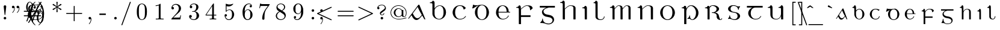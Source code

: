 SplineFontDB: 3.0
FontName: eiadr10
FullName: eiad
FamilyName: Eiad
Weight: Regular
Copyright: %% This file is public domain.\n%% Originally written 1998, Ivan A Derzhanski.\n%% \n% eiadr10.mf: Computer Modern Irish 10 point\n\nGenerated from MetaFont bitmap by mftrace 1.2.14, http://www.xs4all.nl/~hanwen/mftrace/ 
Version: 001.001
ItalicAngle: 0
UnderlinePosition: -102.4
UnderlineWidth: 51.2
Ascent: 819
Descent: 205
LayerCount: 2
Layer: 0 0 "Back"  1
Layer: 1 0 "Fore"  0
NeedsXUIDChange: 1
UniqueID: 4168708
OS2Version: 0
OS2_WeightWidthSlopeOnly: 0
OS2_UseTypoMetrics: 0
CreationTime: 1248265364
ModificationTime: 1260567457
OS2TypoAscent: 0
OS2TypoAOffset: 1
OS2TypoDescent: 0
OS2TypoDOffset: 1
OS2TypoLinegap: 0
OS2WinAscent: 0
OS2WinAOffset: 1
OS2WinDescent: 0
OS2WinDOffset: 1
HheadAscent: 0
HheadAOffset: 1
HheadDescent: 0
HheadDOffset: 1
OS2Vendor: 'PfEd'
Lookup: 258 0 0 "1"  {"1-1"  } []
DEI: 91125
LangName: 1033 
Encoding: Custom
UnicodeInterp: none
NameList: Adobe Glyph List
DisplaySize: -24
AntiAlias: 1
FitToEm: 1
ExtremaBound: 10
WinInfo: 0 27 11
BeginPrivate: 3
lenIV 1 4
BlueValues 2 []
ForceBold 5 false
EndPrivate
TeXData: 1 0 0 346030 173015 115343 463471 1073742 115343 783286 444596 497025 792723 393216 433062 380633 303038 157286 324010 404750 52429 2506097 1059062 262144
BeginChars: 260 125

StartChar: .notdef
Encoding: 1 -1 0
Width: 11201
Flags: HW
LayerCount: 2
Kerns2: 124 -10825 "1-1"  123 -10825 "1-1"  122 -10950 "1-1"  121 -10950 "1-1"  120 -11020 "1-1"  119 -11001 "1-1"  118 -10916 "1-1"  117 -10916 "1-1"  116 -10949 "1-1"  115 -10967 "1-1"  114 -10967 "1-1"  113 -10949 "1-1"  112 -10942 "1-1"  111 -11088 "1-1"  110 -11088 "1-1"  109 -11090 "1-1"  108 -11089 "1-1"  107 -10949 "1-1"  106 -11089 "1-1"  105 -11105 "1-1"  104 -11090 "1-1"  103 -11090 "1-1"  102 -11073 "1-1"  101 -10949 "1-1"  100 -10945 "1-1"  99 -11090 "1-1"  98 -11074 "1-1"  97 -11093 "1-1"  96 -11090 "1-1"  95 -11107 "1-1"  94 -11085 "1-1"  93 -11104 "1-1"  92 -11068 "1-1"  91 -11083 "1-1"  90 -10989 "1-1"  89 -11002 "1-1"  88 -11038 "1-1"  87 -10938 "1-1"  86 -10973 "1-1"  85 -11037 "1-1"  84 -10971 "1-1"  83 -10967 "1-1"  82 -10967 "1-1"  81 -10921 "1-1"  80 -10921 "1-1"  79 -11056 "1-1"  78 -11077 "1-1"  77 -11109 "1-1"  76 -11060 "1-1"  75 -10921 "1-1"  74 -11061 "1-1"  73 -11105 "1-1"  72 -11060 "1-1"  71 -11060 "1-1"  70 -11044 "1-1"  69 -10972 "1-1"  68 -10945 "1-1"  67 -11061 "1-1"  66 -11020 "1-1"  65 -11064 "1-1"  64 -11060 "1-1"  63 -11106 "1-1"  62 -11070 "1-1"  61 -11105 "1-1"  60 -11014 "1-1"  59 -11088 "1-1"  58 -10972 "1-1"  57 -10972 "1-1"  56 -11000 "1-1"  55 -10973 "1-1"  54 -11001 "1-1"  53 -11003 "1-1"  52 -11003 "1-1"  51 -11108 "1-1"  50 -11111 "1-1"  49 -11061 "1-1"  48 -11112 "1-1"  47 -11109 "1-1"  46 -11097 "1-1"  45 -11107 "1-1"  44 -11105 "1-1"  43 -11090 "1-1"  42 -11114 "1-1"  41 -10973 "1-1"  40 -11003 "1-1"  39 -10927 "1-1"  38 -11003 "1-1"  37 -10973 "1-1"  36 -10982 "1-1"  35 -10972 "1-1"  34 -11018 "1-1"  33 -11003 "1-1"  32 -10972 "1-1"  31 -10972 "1-1"  30 -10971 "1-1"  29 -10972 "1-1"  28 -10950 "1-1"  27 -11003 "1-1"  26 -10943 "1-1"  25 -10949 "1-1"  24 -10945 "1-1"  23 -10951 "1-1"  22 -10943 "1-1"  21 -10951 "1-1"  20 -11003 "1-1"  19 -10946 "1-1"  18 -11050 "1-1"  17 -11202 "1-1"  16 -10986 "1-1"  15 -11017 "1-1"  14 -11040 "1-1"  13 -11130 "1-1"  12 -11025 "1-1"  11 -11001 "1-1"  10 -11003 "1-1"  9 -11009 "1-1"  8 -10945 "1-1"  7 -10945 "1-1"  6 -10921 "1-1"  5 -10973 "1-1"  4 -10950 "1-1"  3 -10972 "1-1"  2 -10952 "1-1"  1 -10951 "1-1"  0 -677 "1-1" 
EndChar

StartChar: uni1E56
Encoding: 0 7766 1
Width: 69
Flags: HW
HStem: -199 22G<236 297> -13 24<508 593> 31 146<394 454> 494 33<104 178> 580 25<433 550> 696 110<452 520>
VStem: 209 89<-190 453 471 486> 427 27<113 177> 441 109<708 794> 710 106<170 404>
LayerCount: 2
Fore
SplineSet
496 696 m 0xfec0
 469 696 441 717 441 752 c 0
 441 782 466 806 496 806 c 1
 520 800 l 1
 548 787 549 764 549 755 c 0
 549 753 549 752 549 752 c 2
 549 711 516 696 496 696 c 0xfec0
209 440 m 0
 209 443 209 446 209 449 c 0
 209 476 205 494 119 494 c 2
 104 494 l 1
 104 526 l 1
 114 526 l 2
 164 526 202 549 209 580 c 0
 214 595 230 595 233 595 c 0
 288 595 295 534 298 521 c 1
 298 471 l 1
 307 483 l 2
 369 598 473 604 484 604 c 2
 485 604 487 604 489 604 c 0
 492 604 498 604 504 604 c 0
 667 604 817 475 817 292 c 0
 817 118 689 -13 553 -13 c 0
 478 -13 484 31 411 31 c 0
 376 31 368 20 357 20 c 0
 350 20 344 35 344 42 c 0
 344 44 344 45 345 46 c 1
 346 49 350 51 358 54 c 1
 421 89 427 148 427 162 c 0xff40
 427 174 430 177 441 177 c 0xfec0
 452 177 454 171 454 167 c 0xff40
 454 97 472 10 550 10 c 0
 630 10 710 123 710 292 c 0
 710 469 604 580 494 580 c 0
 405 580 322 505 302 395 c 0
 301 389 301 379 301 365 c 0
 301 326 298 360 298 310 c 2
 298 75 l 2
 298 -68 301 -188 301 -190 c 1
 299 -195 300 -193 294 -199 c 1
 256 -199 l 2
 215 -199 212 -199 209 -194 c 0
 209 -193 209 -185 209 -166 c 0
 209 -127 209 -41 209 133 c 0
 209 330 209 408 209 440 c 0
EndSplineSet
EndChar

StartChar: Aacute
Encoding: 3 193 2
Width: -26
Flags: HW
HStem: -12 75<335 439> 608 20G<462 472>
LayerCount: 2
Fore
SplineSet
450 627 m 1
 454 628 459 629 467 629 c 0
 478 629 483 627 487 622 c 0
 491 617 742 11 742 7 c 0
 742 2 738 0 728 0 c 0
 711 0 707 2 695 24 c 0
 687 38 610 175 607 175 c 0
 593 175 488 7 388 -12 c 0
 386 -12 384 -12 381 -12 c 0
 375 -12 368 -12 361 -12 c 0
 355 -12 349 -12 344 -12 c 0
 324 -12 286 1 245 42 c 0
 188 101 156 187 151 187 c 0
 149 187 52 58 44 50 c 0
 39 46 31 44 22 44 c 0
 13 44 10 46 10 51 c 0
 10 58 433 609 441 621 c 1
 444 623 448 626 450 627 c 1
553 808 m 0
 581 808 591 783 591 769 c 0
 591 757 584 744 569 738 c 0
 569 738 397 655 388 651 c 1
 382 663 l 1
 374 674 l 1
 375 675 532 800 537 803 c 0
 547 808 547 808 553 808 c 0
576 227 m 1
 444 451 422 521 415 536 c 1
 413 536 301 386 300 385 c 2
 206 263 l 1
 216 246 l 5
 285 114 334 62 406 62 c 6
 407 62 l 2
 422 62 465 63 525 128 c 1
 587 200 l 1
 590 204 l 1
 576 227 l 1
EndSplineSet
EndChar

StartChar: Eacute
Encoding: 4 201 3
Width: 55
Flags: HW
HStem: -10 26<343 485> 300 33<218 562 649 708> 589 23<338 446> 625 22G<311 315>
VStem: 111 106<181 300 300 300 333 421> 562 89<333 461> 624 28<124 153>
LayerCount: 2
Fore
SplineSet
562 349 m 2
 562 466 510 571 410 589 c 0
 408 589 406 589 404 589 c 0
 401 589 397 589 393 589 c 0
 339 589 300 560 275 528 c 0
 239 484 219 428 219 341 c 2
 218 333 l 1
 562 333 l 1
 562 349 l 2
476 808 m 0xf8
 505 808 515 785 515 770 c 0
 515 760 511 753 506 748 c 0
 502 744 316 625 313 625 c 1
 309 627 312 628 297 645 c 1
 459 803 l 1
 469 808 470 808 476 808 c 0xf8
392 -10 m 0
 214 -10 111 156 111 292 c 2
 111 300 l 2
 111 525 296 611 370 611 c 0
 374 611 384 612 393 612 c 0
 401 612 411 611 416 611 c 0
 453 611 515 586 535 573 c 0
 600 533 649 459 649 362 c 0
 649 344 650 346 650 341 c 0
 650 335 652 333 667 333 c 2
 708 333 l 1
 708 300 l 1
 218 300 l 1
 218 288 l 2
 218 166 248 84 320 40 c 0
 345 24 372 15 405 15 c 0
 527 15 607 94 624 153 c 0
 627 162 630 164 639 164 c 2
 639 164 639 164 640 164 c 0
 643 164 652 164 652 155 c 0
 652 144 601 -10 392 -10 c 0
EndSplineSet
EndChar

StartChar: Iacute
Encoding: 5 205 4
Width: 69
Flags: HW
HStem: 0 22G<229 299> 494 33<103 174> 595 22G<168 206 227 258>
VStem: 209 90<6 454>
LayerCount: 2
Fore
SplineSet
341 808 m 0
 354 808 377 797 377 770 c 0
 377 750 373 751 272 676 c 2
 178 607 l 1
 168 617 l 2
 164 622 160 627 160 628 c 1
 161 630 318 799 321 802 c 1
 326 804 331 808 341 808 c 0
254 0 m 2
 250 0 247 0 244 0 c 0
 212 0 209 1 209 13 c 0
 209 16 209 20 209 25 c 0
 209 53 209 112 209 232 c 0
 209 285 210 326 210 359 c 0
 210 479 205 483 170 489 c 0
 159 491 136 494 118 494 c 2
 103 494 l 1
 103 526 l 1
 114 526 l 2
 162 526 198 551 205 582 c 0
 209 595 220 595 228 595 c 0
 229 595 230 595 231 595 c 0
 285 595 298 536 298 524 c 0
 298 518 299 441 299 261 c 2
 299 6 l 1
 292 0 l 1
 254 0 l 2
EndSplineSet
EndChar

StartChar: Oacute
Encoding: 6 211 5
Width: 51
VWidth: 1000
Flags: HW
HStem: -21 26<351.97 471.479> 577 26<353.698 474.842> 613 21G<336.5 369.5>
VStem: 107 103<173.457 406.102> 613 104<180.828 406.828>
LayerCount: 2
Fore
SplineSet
107 328 m 2
 107 410 214 602 385 602 c 0
 390 602 401 603 410 603 c 0
 413 603 l 0
 612 603 715 413 715 328 c 0
 715 318 717 303 717 288 c 0
 717 132 596 -21 412 -21 c 0
 191 -21 107 182 107 260 c 0
 107 268 107 278 107 288 c 2
 107 328 l 2
497 789 m 0
 514 789 533 775 533 752 c 0
 533 731 526 729 428 669 c 2
 337 613 l 1
 336 613 321 632 321 633 c 1
 469 774 l 2
 479 784 486 789 497 789 c 0
613 302 m 0
 613 541 460 577 423 577 c 2
 411 577 l 2
 331 577 210 514 210 302 c 0
 210 72 331 5 412 5 c 0
 492 5 613 71 613 302 c 0
EndSplineSet
EndChar

StartChar: Uacute
Encoding: 7 218 6
Width: 77
Flags: HW
HStem: -11 24<365 507> 505 33<82 152 536 606> 586 20G<207 233 663 693>
VStem: 188 92<103 473> 644 89<-5 145 148 462>
LayerCount: 2
Fore
SplineSet
531 808 m 0
 553 808 568 791 571 775 c 1
 571 756 559 746 519 706 c 2
 431 615 l 1
 372 554 l 1
 362 562 l 2
 356 567 351 571 351 571 c 1
 352 572 386 623 428 684 c 0
 514 807 513 808 531 808 c 0
733 -5 m 1
 726 -11 l 1
 651 -11 l 1
 644 -5 l 1
 644 70 l 1
 644 145 l 1
 639 133 l 2
 614 73 558 -11 436 -11 c 0
 300 -11 213 40 193 158 c 0
 189 183 188 181 188 328 c 0
 188 366 188 395 188 418 c 0
 188 488 184 495 151 501 c 0
 140 503 116 505 97 505 c 2
 82 505 l 1
 82 538 l 1
 92 538 l 1
 142 538 181 564 188 595 c 0
 191 603 195 605 200 605 c 0
 204 605 208 604 211 604 c 0
 255 604 274 570 279 537 c 0
 280 531 280 474 280 356 c 0
 280 310 279 268 279 230 c 0
 279 92 293 12 434 12 c 0
 436 12 439 12 442 12 c 0
 563 12 625 111 639 215 c 0
 640 222 640 285 640 346 c 0
 640 373 640 395 640 413 c 0
 640 475 639 484 628 493 c 0
 617 501 591 505 551 505 c 2
 536 505 l 1
 536 538 l 1
 546 538 l 1
 596 538 632 564 639 595 c 0
 642 604 649 605 655 605 c 0
 660 605 664 604 665 604 c 0
 722 604 732 547 732 536 c 0
 732 530 733 448 733 261 c 2
 733 -5 l 1
EndSplineSet
EndChar

StartChar: arrowup
Encoding: 11 8593 7
Width: 44
Flags: HW
HStem: 367 41<73 80 520 527> 583 20G<296 304>
VStem: 280 41<-80 490>
LayerCount: 2
Fore
SplineSet
73 408 m 1
 183 428 263 503 300 604 c 1
 337 504 418 428 527 408 c 1
 527 387 l 2
 527 370 527 367 525 367 c 0
 524 367 415 382 330 480 c 2
 320 490 l 1
 320 207 l 2
 320 -66 320 -77 318 -80 c 0
 315 -87 308 -92 300 -92 c 0
 294 -92 283 -87 280 -80 c 0
 279 -79 279 -77 279 -65 c 0
 279 -41 280 25 280 207 c 2
 280 490 l 1
 270 480 l 2
 186 383 78 367 75 367 c 0
 73 367 73 370 73 387 c 2
 73 408 l 1
EndSplineSet
EndChar

StartChar: arrowdown
Encoding: 12 8595 8
Width: 554
Flags: HW
LayerCount: 2
Fore
SplineSet
290 602 m 0
 293 603 295 604 298 604 c 0
 306 604 313 600 316 593 c 0
 318 589 318 578 318 305 c 2
 318 22 l 1
 328 32 l 2
 369 79 423 116 483 135 c 0
 496 139 520 145 523 145 c 0
 525 145 525 142 525 125 c 2
 525 104 l 1
 518 103 l 2
 515 102 506 100 500 98 c 0
 428 79 367 31 327 -32 c 0
 318 -46 306 -69 302 -82 c 0
 300 -87 298 -91 298 -91 c 1
 298 -91 296 -87 294 -82 c 0
 290 -69 278 -46 269 -32 c 0
 229 31 168 79 96 98 c 0
 90 100 81 102 78 103 c 2
 71 104 l 1
 71 125 l 2
 71 142 71 145 73 145 c 0
 76 145 100 139 113 135 c 0
 173 116 227 79 268 32 c 2
 278 22 l 1
 278 305 l 2
 278 558 278 588 280 592 c 0
 282 597 285 600 290 602 c 0
EndSplineSet
Kerns2: 18 -69 "1-1"  17 -175 "1-1"  13 -104 "1-1" 
EndChar

StartChar: uni030D
Encoding: 13 781 9
Width: 331
Flags: HW
LayerCount: 2
Fore
SplineSet
176 623 m 0
 180 624 185 624 190 624 c 0
 208 624 225 615 232 600 c 0
 235 594 237 586 237 579 c 0
 237 576 204 372 201 359 c 1
 201 356 l 1
 189 356 l 1
 177 356 l 1
 177 359 l 1
 174 372 140 576 140 579 c 0
 140 601 154 618 176 623 c 0
EndSplineSet
Kerns2: 123 -126 "1-1"  91 -139 "1-1"  59 -161 "1-1"  46 -47 "1-1"  41 -44 "1-1"  37 -127 "1-1" 
EndChar

StartChar: exclamdown
Encoding: 14 161 10
Width: 78
Flags: HW
HStem: 296 110<177 263>
VStem: 165 110<-211 27 307 394>
LayerCount: 2
Fore
SplineSet
165 351 m 0
 165 381 190 406 221 406 c 0
 245 406 275 385 275 351 c 0
 275 318 247 296 221 296 c 0
 191 296 165 318 165 351 c 0
220 -221 m 0
 188 -221 165 -198 165 -172 c 0
 165 -164 206 201 207 206 c 0
 208 208 208 213 219 213 c 0
 230 213 232 208 233 206 c 0
 234 201 275 -164 275 -172 c 0
 275 -199 249 -221 220 -221 c 0
EndSplineSet
EndChar

StartChar: questiondown
Encoding: 15 191 11
Width: 580
Flags: HW
HStem: -221 25<251 398> -131 95<427 474> 189 24<273 346> 296 110<272 359>
VStem: 146 42<-148 -57> 261 110<307 394> 357 44<119 185> 474 41<-147 -69>
LayerCount: 2
Fore
SplineSet
261 351 m 0xfd
 261 381 286 406 317 406 c 0
 341 406 370 385 370 351 c 0
 370 318 343 296 317 296 c 0
 287 296 261 318 261 351 c 0xfd
243 136 m 0
 243 123 237 123 231 123 c 0
 220 123 216 129 216 137 c 0
 216 152 228 173 235 181 c 0
 248 195 277 213 311 213 c 0
 380 213 401 161 401 130 c 0
 401 80 368 63 297 11 c 0
 222 -42 188 -59 188 -105 c 0
 188 -123 207 -199 318 -199 c 0
 434 -199 474 -133 474 -131 c 0
 474 -130 471 -131 468 -131 c 0
 440 -131 419 -111 419 -84 c 0
 419 -53 444 -36 468 -36 c 0
 494 -36 515 -54 515 -84 c 0
 515 -167 426 -221 316 -221 c 0
 235 -221 165 -178 146 -110 c 0
 145 -107 145 -104 145 -102 c 0
 145 -97 146 -93 146 -82 c 0
 146 -29 176 -5 186 8 c 1
 186 8 348 127 349 129 c 0
 355 136 357 142 357 152 c 0xfb
 357 183 330 189 314 189 c 0
 287 189 247 173 243 136 c 0
EndSplineSet
EndChar

StartChar: grave
Encoding: 18 96 12
Width: 423
Flags: HW
LayerCount: 2
Fore
SplineSet
151 607 m 0
 152 607 154 608 156 608 c 0
 161 608 167 607 171 605 c 0
 176 603 176 602 248 552 c 2
 311 508 l 1
 305 496 l 2
 302 490 299 484 298 484 c 0
 297 484 144 538 140 540 c 0
 135 543 129 549 126 554 c 0
 124 558 124 560 124 569 c 0
 124 578 124 580 127 586 c 0
 132 597 141 605 151 607 c 0
EndSplineSet
Kerns2: 123 -237 "1-1"  115 -208 "1-1"  114 -222 "1-1"  111 -133 "1-1"  109 -135 "1-1"  108 -135 "1-1"  106 -135 "1-1"  105 -222 "1-1"  104 -135 "1-1"  103 -135 "1-1"  101 -81 "1-1"  99 -134 "1-1"  97 -45 "1-1"  96 -135 "1-1"  95 -217 "1-1"  94 -74 "1-1"  93 -237 "1-1"  91 -311 "1-1"  77 -65 "1-1"  73 -106 "1-1"  70 -77 "1-1"  66 -79 "1-1"  63 -101 "1-1"  61 -104 "1-1"  60 -73 "1-1"  59 -350 "1-1"  54 -353 "1-1"  51 -62 "1-1"  50 -93 "1-1"  48 -89 "1-1"  47 -114 "1-1"  46 -222 "1-1"  45 -89 "1-1"  44 -59 "1-1"  43 -97 "1-1"  42 -79 "1-1"  41 -180 "1-1"  37 -248 "1-1"  35 -61 "1-1"  30 -120 "1-1"  29 -231 "1-1"  21 -108 "1-1"  17 -170 "1-1"  13 -84 "1-1"  8 -105 "1-1"  2 -215 "1-1" 
EndChar

StartChar: acute
Encoding: 19 180 13
Width: 385
Flags: HW
LayerCount: 2
Fore
SplineSet
257 607 m 1
 259 607 262 608 264 608 c 0
 277 608 289 600 295 586 c 0
 298 580 299 578 299 569 c 0
 299 560 298 558 296 554 c 0
 293 549 287 543 282 540 c 0
 278 538 125 484 124 484 c 0
 123 484 120 490 117 496 c 2
 111 508 l 1
 178 555 l 2
 215 581 246 603 248 604 c 0
 251 605 255 606 257 607 c 1
EndSplineSet
Kerns2: 123 -203 "1-1"  116 -45 "1-1"  113 -45 "1-1"  111 -184 "1-1"  109 -186 "1-1"  108 -186 "1-1"  107 -45 "1-1"  106 -186 "1-1"  105 -275 "1-1"  104 -186 "1-1"  103 -186 "1-1"  99 -185 "1-1"  96 -186 "1-1"  95 -270 "1-1"  94 -101 "1-1"  93 -288 "1-1"  91 -326 "1-1"  59 -289 "1-1"  54 -350 "1-1"  46 -158 "1-1"  41 -96 "1-1"  37 -141 "1-1"  29 -147 "1-1"  17 -49 "1-1"  2 -155 "1-1" 
EndChar

StartChar: uni030C
Encoding: 20 780 14
Width: 473
Flags: HW
HStem: 489 54<211 288>
VStem: 108 263
LayerCount: 2
Fore
SplineSet
112 564 m 0
 115 573 117 575 118 575 c 0
 119 574 l 1
 120 574 148 567 180 559 c 2
 239 544 l 2
 240 544 268 551 301 560 c 2
 362 575 l 1
 363 574 371 552 371 551 c 0
 371 550 242 489 240 489 c 0
 237 489 108 550 108 551 c 0
 108 552 110 557 112 564 c 0
EndSplineSet
EndChar

StartChar: uni0306
Encoding: 21 774 15
Width: 533
Flags: HW
LayerCount: 2
Fore
SplineSet
127 597 m 2
 127 604 l 1
 139 604 l 1
 151 604 l 1
 151 598 l 1
 153 585 159 572 169 564 c 0
 177 558 193 550 205 547 c 0
 225 541 253 538 281 538 c 0
 309 538 338 541 358 547 c 0
 370 550 386 558 394 564 c 0
 404 572 410 585 412 598 c 1
 412 604 l 1
 424 604 l 1
 436 604 l 1
 436 597 l 2
 434 575 424 557 408 541 c 0
 380 513 332 498 282 498 c 0
 258 498 233 501 210 509 c 0
 161 525 131 557 127 597 c 2
EndSplineSet
Kerns2: 123 -189 "1-1"  116 -67 "1-1"  113 -133 "1-1"  107 -67 "1-1"  105 -274 "1-1"  95 -267 "1-1"  94 -92 "1-1"  93 -291 "1-1"  91 -283 "1-1"  73 -45 "1-1"  61 -45 "1-1"  59 -293 "1-1"  54 -353 "1-1"  46 -161 "1-1"  41 -97 "1-1"  37 -134 "1-1"  29 -148 "1-1"  17 -42 "1-1"  2 -159 "1-1" 
EndChar

StartChar: bar
Encoding: 22 772 16
Width: 548
Flags: HW
LayerCount: 2
Fore
SplineSet
107 545 m 1
 107 561 l 1
 292 561 l 1
 476 561 l 1
 476 545 l 1
 476 528 l 1
 292 528 l 1
 107 528 l 1
 107 545 l 1
EndSplineSet
Kerns2: 116 -47 "1-1"  113 -117 "1-1"  107 -47 "1-1"  59 -229 "1-1"  54 -281 "1-1"  46 -93 "1-1"  41 -45 "1-1"  37 -102 "1-1"  29 -99 "1-1"  2 -92 "1-1" 
EndChar

StartChar: uni030A
Encoding: 23 778 17
Width: 608
Flags: HW
LayerCount: 2
Fore
SplineSet
202 626 m 0
 205 626 210 626 216 626 c 0
 229 626 247 626 255 625 c 0
 284 619 309 604 318 588 c 0
 321 582 322 580 322 572 c 0
 322 564 321 563 318 557 c 0
 309 541 284 526 254 520 c 0
 247 519 235 519 223 519 c 0
 211 519 200 519 193 520 c 0
 163 526 138 541 129 557 c 0
 126 563 126 564 126 572 c 0
 126 580 126 582 129 588 c 0
 139 606 167 622 202 626 c 0
265 601 m 0
 258 602 230 603 210 603 c 0
 202 603 195 602 191 602 c 0
 169 599 158 593 153 582 c 0
 152 579 152 576 152 573 c 0
 152 563 158 554 169 549 c 0
 180 543 188 543 224 543 c 0
 251 543 258 543 264 544 c 0
 274 546 282 550 287 554 c 1
 291 559 296 566 296 572 c 0
 296 578 291 586 287 591 c 1
 282 595 274 599 265 601 c 0
EndSplineSet
Kerns2: 124 -111 "1-1"  123 -374 "1-1"  120 -44 "1-1"  116 -252 "1-1"  115 -203 "1-1"  114 -213 "1-1"  113 -319 "1-1"  111 -111 "1-1"  110 -111 "1-1"  109 -113 "1-1"  108 -112 "1-1"  107 -252 "1-1"  106 -112 "1-1"  105 -128 "1-1"  104 -113 "1-1"  103 -113 "1-1"  102 -97 "1-1"  101 -156 "1-1"  100 -241 "1-1"  99 -113 "1-1"  98 -98 "1-1"  97 -116 "1-1"  96 -113 "1-1"  95 -130 "1-1"  94 -108 "1-1"  93 -127 "1-1"  92 -93 "1-1"  91 -105 "1-1"  90 -43 "1-1"  88 -65 "1-1"  87 -61 "1-1"  86 -41 "1-1"  85 -60 "1-1"  80 -50 "1-1"  79 -81 "1-1"  78 -100 "1-1"  77 -154 "1-1"  76 -87 "1-1"  74 -88 "1-1"  73 -220 "1-1"  72 -85 "1-1"  71 -85 "1-1"  70 -146 "1-1"  69 -87 "1-1"  67 -88 "1-1"  66 -148 "1-1"  65 -88 "1-1"  64 -85 "1-1"  63 -215 "1-1"  62 -110 "1-1"  61 -220 "1-1"  60 -142 "1-1"  59 -470 "1-1"  58 -95 "1-1"  54 -531 "1-1"  51 -142 "1-1"  50 -165 "1-1"  49 -93 "1-1"  48 -180 "1-1"  47 -183 "1-1"  46 -337 "1-1"  45 -159 "1-1"  44 -133 "1-1"  43 -114 "1-1"  42 -164 "1-1"  41 -272 "1-1"  37 -317 "1-1"  35 -97 "1-1"  34 -90 "1-1"  30 -206 "1-1"  29 -325 "1-1"  26 -212 "1-1"  25 -136 "1-1"  24 -102 "1-1"  22 -83 "1-1"  21 -178 "1-1"  18 -73 "1-1"  17 -225 "1-1"  14 -63 "1-1"  13 -172 "1-1"  12 -49 "1-1"  8 -175 "1-1"  7 -155 "1-1"  5 -87 "1-1"  3 -81 "1-1"  2 -334 "1-1" 
EndChar

StartChar: uni0327
Encoding: 24 807 18
Width: 417
Flags: HW
LayerCount: 2
Fore
SplineSet
185 -47 m 1
 185 -23 l 1
 221 -23 l 1
 257 -23 l 1
 257 -39 l 1
 257 -55 l 1
 269 -57 l 2
 306 -66 331 -84 339 -108 c 0
 341 -113 342 -122 342 -130 c 0
 342 -134 342 -138 341 -141 c 0
 339 -151 333 -162 325 -169 c 0
 313 -181 297 -190 272 -196 c 0
 243 -204 210 -207 161 -208 c 2
 113 -208 l 1
 100 -209 l 1
 100 -198 l 1
 100 -185 l 1
 104 -185 l 1
 106 -184 119 -184 133 -184 c 0
 212 -184 254 -173 266 -146 c 0
 269 -140 270 -139 270 -128 c 0
 270 -118 269 -117 266 -110 c 0
 257 -92 234 -78 203 -74 c 0
 198 -73 192 -73 189 -73 c 2
 185 -73 l 1
 185 -47 l 1
EndSplineSet
Kerns2: 114 -49 "1-1"  112 -41 "1-1"  111 -127 "1-1"  110 -170 "1-1"  105 -129 "1-1"  104 -71 "1-1"  103 -71 "1-1"  102 -101 "1-1"  100 -44 "1-1"  99 -70 "1-1"  98 -54 "1-1"  95 -124 "1-1"  94 -184 "1-1"  93 -137 "1-1"  92 -167 "1-1"  91 -138 "1-1"  86 -89 "1-1"  82 -100 "1-1"  80 -90 "1-1"  79 -175 "1-1"  78 -210 "1-1"  77 -146 "1-1"  76 -68 "1-1"  73 -177 "1-1"  72 -68 "1-1"  71 -68 "1-1"  70 -86 "1-1"  69 -48 "1-1"  68 -109 "1-1"  67 -68 "1-1"  63 -173 "1-1"  62 -234 "1-1"  61 -181 "1-1"  60 -182 "1-1"  59 -258 "1-1"  58 -82 "1-1"  54 -381 "1-1"  51 -63 "1-1"  50 -94 "1-1"  49 -87 "1-1"  48 -117 "1-1"  47 -84 "1-1"  46 -171 "1-1"  45 -89 "1-1"  42 -116 "1-1"  37 -115 "1-1"  19 -59 "1-1"  5 -43 "1-1"  2 -122 "1-1" 
EndChar

StartChar: uni204A
Encoding: 25 8266 19
Width: 687
Flags: HW
HStem: 351 72<146 449>
VStem: 421 31<-203 -98>
LayerCount: 2
Fore
SplineSet
152 440 m 1
 152 441 153 441 154 441 c 1
 161 438 207 431 234 428 c 0
 274 423 291 423 344 423 c 0
 397 423 413 423 454 428 c 0
 480 431 526 438 533 441 c 1
 535 441 535 440 535 430 c 0
 535 420 528 366 494 109 c 0
 470 -61 451 -203 451 -203 c 1
 449 -208 445 -210 437 -210 c 0
 425 -210 421 -205 421 -199 c 0
 421 -191 425 -148 458 94 c 2
 498 388 l 1
 484 383 l 2
 415 363 342 351 270 351 c 0
 236 351 203 353 170 358 c 0
 146 361 126 366 126 367 c 0
 126 368 132 384 139 403 c 0
 145 422 151 439 152 440 c 1
EndSplineSet
EndChar

StartChar: uni0307
Encoding: 26 775 20
Width: 343
Flags: HW
LayerCount: 2
Fore
SplineSet
174 683 m 0
 179 684 183 685 188 685 c 0
 202 685 214 680 225 669 c 0
 236 659 242 645 242 631 c 0
 242 616 236 602 225 592 c 0
 214 581 201 576 187 576 c 0
 173 576 159 581 148 592 c 0
 137 602 132 616 132 631 c 0
 132 640 133 645 138 654 c 0
 144 667 159 680 174 683 c 0
EndSplineSet
Kerns2: 116 -53 "1-1"  113 -120 "1-1"  107 -53 "1-1"  100 -42 "1-1"  73 -75 "1-1"  63 -63 "1-1"  61 -73 "1-1"  59 -308 "1-1"  54 -440 "1-1"  46 -170 "1-1"  41 -94 "1-1"  37 -123 "1-1"  30 -41 "1-1"  29 -145 "1-1"  2 -142 "1-1" 
EndChar

StartChar: aacute
Encoding: 27 225 21
Width: 646
Flags: HW
HStem: -12 61<257 347>
LayerCount: 2
Fore
SplineSet
445 714 m 0
 460 714 481 699 481 677 c 0
 481 671 481 662 471 652 c 0
 466 647 298 533 280 521 c 1
 272 531 l 2
 268 536 264 541 264 542 c 2
 419 702 l 2
 425 708 429 714 445 714 c 0
448 125 m 1
 406 83 362 -12 285 -12 c 0
 283 -12 282 -12 280 -12 c 0
 256 -12 208 -8 157 112 c 0
 153 119 151 126 150 126 c 0
 149 126 90 35 88 33 c 0
 85 29 79 26 74 25 c 0
 73 25 72 24 71 24 c 0
 65 24 61 28 61 32 c 0
 61 36 335 466 340 470 c 1
 348 474 l 2
 350 474 354 475 359 475 c 0
 366 474 369 473 373 468 c 0
 377 464 539 9 539 8 c 0
 539 0 530 -2 526 -2 c 0
 513 -2 513 2 496 32 c 1
 491 44 476 70 466 89 c 2
 448 125 l 1
422 171 m 1
 368 273 339 337 324 381 c 1
 319 392 l 1
 189 187 l 1
 195 171 l 1
 234 84 265 49 311 49 c 0
 373 49 403 113 429 139 c 1
 436 147 l 1
 422 171 l 1
EndSplineSet
EndChar

StartChar: eacute
Encoding: 28 233 22
Width: 729
Flags: HW
HStem: -11 27<271 385> 237 23<193 434 503 559> 434 25<267 364>
VStem: 106 86<121 236 259 271 306 329> 434 69<259 361>
LayerCount: 2
Fore
SplineSet
292 458 m 0
 297 459 304 459 311 459 c 0
 326 459 345 456 360 453 c 0
 395 446 424 433 448 409 c 0
 481 375 503 329 503 269 c 1
 503 259 l 1
 532 259 l 1
 559 259 l 1
 559 248 l 1
 559 237 l 1
 376 237 l 1
 192 237 l 1
 192 220 l 2
 192 131 211 74 252 41 c 0
 274 24 296 15 322 15 c 0
 333 15 345 16 357 19 c 0
 413 31 459 71 475 120 c 0
 478 131 482 134 490 134 c 0
 495 134 496 134 499 131 c 0
 502 129 503 127 503 124 c 0
 503 121 502 117 499 110 c 0
 484 67 452 32 408 10 c 0
 379 -3 343 -11 311 -11 c 0
 307 -11 306 -11 302 -11 c 0
 293 -11 l 0
 249 -6 211 13 178 45 c 0
 165 58 157 68 147 84 c 0
 127 116 112 149 106 191 c 0
 106 193 105 197 105 201 c 0
 105 208 106 216 106 226 c 0
 106 236 105 246 105 253 c 0
 105 257 106 260 106 262 c 0
 118 342 166 408 233 440 c 0
 251 449 270 455 292 458 c 0
338 434 m 0
 336 434 331 435 327 435 c 0
 321 435 322 436 315 436 c 0
 312 436 301 434 299 434 c 0
 260 428 224 393 208 346 c 0
 203 334 200 319 198 306 c 0
 196 295 193 270 193 264 c 2
 193 259 l 1
 314 259 l 1
 434 259 l 1
 434 273 l 1
 434 336 412 385 381 411 c 0
 369 421 354 430 338 434 c 0
390 713 m 0
 392 714 396 714 399 714 c 0
 405 714 411 713 416 711 c 0
 423 707 430 699 434 691 c 0
 435 689 435 688 435 687 c 0
 435 684 434 682 434 677 c 0
 434 672 435 669 435 667 c 0
 435 665 435 664 434 663 c 2
 427 652 l 1
 330 585 l 2
 256 535 238 522 235 522 c 1
 235 523 231 527 227 532 c 2
 219 541 l 1
 222 544 l 1
 240 564 380 707 383 709 c 0
 385 710 388 712 390 713 c 0
EndSplineSet
EndChar

StartChar: iacute
Encoding: 29 237 23
Width: 465
Flags: HW
HStem: 0 22G<234 274> 351 33<131 182> 432 20G<217 238>
VStem: 210 69<6 160 160 327>
LayerCount: 2
Fore
SplineSet
317 711 m 0
 323 714 325 714 333 714 c 1
 340 713 343 713 347 711 c 0
 354 707 361 699 364 691 c 0
 367 685 368 683 368 677 c 0
 368 667 365 659 358 652 c 1
 354 649 171 522 169 521 c 1
 168 521 163 526 158 531 c 2
 150 542 l 1
 218 611 l 2
 314 710 310 708 317 711 c 0
217 449 m 1
 222 453 l 1
 232 453 l 2
 244 452 251 449 258 442 c 0
 267 433 272 420 276 400 c 0
 277 390 278 379 278 198 c 2
 278 6 l 1
 274 3 l 1
 271 0 l 1
 244 0 l 2
 224 0 218 0 216 2 c 1
 210 5 210 -6 210 160 c 0
 210 242 210 312 209 316 c 0
 205 343 193 349 150 351 c 2
 131 351 l 1
 131 368 l 1
 131 384 l 1
 138 384 l 2
 173 387 201 408 208 437 c 0
 209 441 210 444 211 444 c 1
 217 449 l 1
EndSplineSet
EndChar

StartChar: oacute
Encoding: 30 243 24
Width: 721
Flags: HW
HStem: -10 26<270 379> 435 24<272 378>
VStem: 98 86<121 320> 465 86<122 322>
LayerCount: 2
Fore
SplineSet
343 435 m 0
 341 435 339 435 337 435 c 0
 334 435 330 435 326 435 c 0
 300 435 275 428 253 414 c 0
 213 389 192 348 186 288 c 0
 185 279 184 252 184 228 c 0
 184 211 185 194 185 185 c 0
 185 120 203 81 235 51 c 0
 260 26 292 15 325 15 c 0
 357 15 388 26 414 51 c 0
 446 81 465 120 465 185 c 0
 465 194 465 211 465 228 c 0
 465 244 466 261 466 273 c 0
 466 279 465 285 465 288 c 0
 462 317 453 342 443 361 c 0
 424 401 387 428 343 435 c 0
299 457 m 0
 307 458 317 459 325 459 c 0
 381 459 438 435 480 393 c 0
 486 387 495 378 498 373 c 0
 533 329 551 274 551 220 c 0
 551 204 549 188 546 172 c 0
 530 86 464 18 378 -4 c 0
 359 -9 348 -10 325 -10 c 0
 301 -10 290 -9 271 -4 c 0
 169 22 98 113 98 219 c 0
 98 265 112 315 138 353 c 0
 176 411 232 449 299 457 c 0
402 712 m 0
 404 713 409 714 413 714 c 0
 419 714 421 714 427 710 c 0
 435 706 442 699 446 691 c 0
 448 686 449 684 449 677 c 0
 449 666 447 660 440 653 c 0
 435 648 249 522 247 522 c 1
 247 522 243 527 239 531 c 2
 231 541 l 1
 237 548 l 1
 394 709 l 2
 396 710 400 712 402 712 c 0
EndSplineSet
EndChar

StartChar: uacute
Encoding: 31 250 25
Width: 713
Flags: HW
HStem: -10 23<271 361> 351 33<81 132 392 444> 432 20G<168 188 479 499>
VStem: 161 72<44 211 211 326> 474 70<-5 114 114 318>
LayerCount: 2
Fore
SplineSet
168 449 m 1
 173 453 l 1
 183 453 l 2
 192 452 195 452 200 450 c 0
 216 442 231 420 231 388 c 0
 231 381 232 334 232 239 c 0
 232 96 232 84 236 68 c 0
 243 38 264 20 302 14 c 0
 310 13 322 12 333 12 c 0
 345 12 355 13 361 14 c 0
 379 19 394 28 409 41 c 0
 444 76 471 135 471 215 c 0
 471 225 474 247 474 270 c 0
 474 292 472 311 471 316 c 0
 467 343 455 351 410 351 c 1
 392 351 l 1
 392 368 l 1
 392 384 l 1
 400 384 l 1
 434 384 463 408 470 437 c 0
 471 441 473 445 474 445 c 1
 474 445 476 447 479 449 c 2
 484 453 l 1
 494 453 l 2
 503 452 507 452 511 450 c 0
 528 442 543 419 543 387 c 0
 543 379 544 322 544 185 c 2
 544 -5 l 1
 540 -10 l 1
 536 -10 l 1
 509 -10 l 1
 482 -10 l 1
 479 -10 l 1
 474 -5 l 1
 474 55 l 2
 474 88 474 114 474 114 c 1
 474 110 462 82 459 75 c 0
 436 29 403 -1 361 -10 c 0
 359 -10 357 -11 354 -11 c 0
 349 -11 342 -10 328 -10 c 0
 301 -10 285 -9 269 -6 c 0
 236 1 213 12 195 30 c 0
 180 44 173 57 167 80 c 0
 161 99 161 105 161 211 c 0
 161 247 161 280 161 299 c 0
 161 309 161 315 161 316 c 0
 157 343 144 351 99 351 c 1
 81 351 l 1
 81 368 l 1
 81 384 l 1
 89 384 l 1
 123 384 154 408 161 437 c 0
 162 441 160 444 161 444 c 1
 168 449 l 1
413 712 m 0
 418 714 420 714 427 714 c 0
 434 713 436 713 441 710 c 0
 448 706 456 699 459 691 c 0
 462 685 463 683 463 677 c 0
 463 667 459 659 452 652 c 0
 449 649 265 523 262 521 c 0
 261 521 247 538 246 541 c 0
 246 543 272 571 323 623 c 2
 404 707 l 2
 406 708 410 710 413 712 c 0
EndSplineSet
EndChar

StartChar: uni1E57
Encoding: 32 7767 26
Width: 779
Flags: HW
HStem: -199 22G<176 222> -10 24<381 461> 351 33<75 126> 426 26<318 423> 577 109<330 417>
VStem: 157 70<-193 262> 307 27<77 117 117 125> 523 86<110 319>
LayerCount: 2
Fore
SplineSet
360 683 m 0
 364 684 370 685 374 685 c 0
 403 685 428 661 428 631 c 0
 428 599 404 577 374 577 c 0
 370 577 364 576 360 577 c 0
 343 581 328 594 321 612 c 0
 319 618 319 621 319 631 c 0
 319 640 319 642 321 648 c 0
 328 666 343 679 360 683 c 0
162 449 m 1
 167 453 l 1
 177 453 l 1
 189 453 196 449 203 442 c 0
 216 429 223 409 223 372 c 1
 223 351 l 1
 229 361 l 2
 251 396 274 421 307 436 c 0
 320 442 333 447 348 450 c 0
 356 452 370 453 383 453 c 0
 391 453 398 453 404 453 c 0
 407 453 411 453 413 453 c 0
 452 446 488 429 518 406 c 0
 528 399 549 378 557 368 c 0
 567 356 578 339 586 324 c 0
 601 291 609 263 609 228 c 0
 609 219 l 0
 609 162 592 106 561 62 c 0
 552 49 527 24 515 16 c 0
 497 4 475 -6 456 -10 c 0
 454 -10 451 -11 448 -11 c 0
 442 -11 436 -10 430 -10 c 0
 423 -10 417 -11 411 -11 c 0
 408 -11 405 -10 403 -10 c 0
 391 -7 380 -3 370 3 c 0
 350 12 329 17 307 17 c 0
 297 17 285 16 275 14 c 0
 271 13 267 13 265 13 c 0
 259 13 258 16 255 24 c 0
 253 29 252 32 252 35 c 0
 252 39 254 41 258 43 c 0
 265 47 274 54 280 60 c 0
 296 75 307 94 307 117 c 0
 307 124 308 126 310 128 c 0
 312 131 314 131 319 131 c 0
 326 131 331 129 333 125 c 1
 333 124 334 118 334 112 c 0
 334 61 362 25 404 15 c 0
 411 14 420 13 427 13 c 0
 434 13 442 14 446 15 c 0
 479 27 510 89 519 162 c 0
 522 180 523 199 523 217 c 0
 523 241 521 264 516 282 c 0
 501 351 458 405 406 421 c 0
 395 424 384 426 373 426 c 0
 346 426 320 416 298 401 c 0
 256 370 224 320 224 259 c 0
 224 251 224 248 224 246 c 0
 224 245 224 245 224 244 c 0
 226 240 226 220 226 24 c 2
 226 -193 l 1
 222 -196 l 1
 219 -199 l 1
 191 -199 l 2
 160 -199 159 -199 157 -193 c 1
 156 -192 156 -188 156 -175 c 0
 156 -149 157 -87 157 60 c 0
 157 197 154 312 153 316 c 0
 149 343 138 351 93 351 c 1
 75 351 l 1
 75 368 l 1
 75 384 l 1
 83 384 l 1
 117 384 145 408 152 437 c 0
 153 441 156 444 157 444 c 1
 162 449 l 1
EndSplineSet
EndChar

StartChar: exclam
Encoding: 33 33 27
Width: 353
Flags: HW
VStem: 156 110<12 93 379 616>
LayerCount: 2
Fore
SplineSet
196 625 m 0
 201 626 206 627 211 627 c 0
 230 627 247 618 257 603 c 0
 262 595 266 586 266 578 c 0
 266 570 225 205 224 200 c 0
 223 195 218 193 210 193 c 0
 203 193 199 195 198 200 c 0
 197 205 156 570 156 578 c 0
 156 600 172 619 196 625 c 0
198 108 m 0
 203 109 207 109 212 109 c 0
 226 109 238 104 249 93 c 0
 260 83 266 69 266 55 c 0
 266 40 260 26 249 16 c 0
 238 5 225 0 211 0 c 0
 197 0 183 5 172 16 c 0
 161 26 156 40 156 55 c 0
 156 64 157 70 162 79 c 0
 168 92 183 105 198 108 c 0
EndSplineSet
EndChar

StartChar: quotedbl
Encoding: 34 34 28
Width: 625
Flags: HW
LayerCount: 2
Fore
SplineSet
188 602 m 0
 193 603 197 604 202 604 c 0
 218 604 233 598 244 585 c 0
 251 578 259 563 263 551 c 0
 268 535 271 517 271 497 c 0
 271 476 268 454 263 432 c 0
 258 413 253 400 244 382 c 0
 230 353 216 335 196 312 c 0
 184 300 179 296 174 296 c 0
 171 296 169 297 166 300 c 1
 163 304 162 305 162 308 c 0
 162 312 163 314 173 324 c 0
 195 346 210 365 223 391 c 0
 234 414 241 437 245 463 c 0
 246 474 247 493 247 504 c 0
 247 506 247 509 247 510 c 2
 246 515 l 1
 240 510 l 2
 229 500 215 495 201 495 c 0
 192 495 182 497 174 502 c 0
 158 510 147 530 147 549 c 0
 147 575 163 597 188 602 c 0
386 602 m 0
 391 603 396 604 401 604 c 0
 417 604 432 598 443 585 c 0
 450 578 457 563 461 551 c 0
 466 535 469 517 469 497 c 0
 469 476 466 454 461 432 c 0
 456 413 452 400 443 382 c 0
 429 353 415 335 395 312 c 0
 383 300 378 296 373 296 c 0
 370 296 368 297 365 300 c 1
 362 304 361 305 361 308 c 0
 361 312 362 314 372 324 c 0
 394 346 408 365 421 391 c 0
 432 414 440 437 444 463 c 0
 445 474 446 493 446 504 c 0
 446 506 446 509 446 510 c 2
 445 515 l 1
 439 510 l 2
 428 500 413 495 399 495 c 0
 384 495 371 500 361 511 c 0
 351 521 345 535 345 549 c 0
 345 563 351 578 361 588 c 0
 367 595 377 600 386 602 c 0
EndSplineSet
Kerns2: 105 -58 "1-1"  95 -54 "1-1"  93 -58 "1-1"  91 -198 "1-1"  59 -221 "1-1"  47 -54 "1-1"  46 -109 "1-1"  41 -100 "1-1"  21 -48 "1-1"  17 -98 "1-1"  8 -46 "1-1"  2 -85 "1-1" 
EndChar

StartChar: numbersign
Encoding: 35 35 29
Width: -18
Flags: HW
HStem: 136 41<56 225 284 460 520 764> 335 41<54 296 356 532 591 762> 584 20G<400 413 634 649>
LayerCount: 2
Fore
SplineSet
38 355 m 0
 38 359 40 367 52 376 c 1
 182 377 l 1
 312 377 l 1
 351 485 l 2
 392 599 392 604 408 604 c 0
 418 604 428 595 428 584 c 0
 428 580 393 480 392 478 c 2
 356 377 l 1
 356 377 360 376 368 376 c 0
 384 376 415 377 452 377 c 2
 547 377 l 1
 586 485 l 2
 626 595 626 604 644 604 c 0
 654 604 664 595 664 584 c 0
 664 577 633 493 627 478 c 2
 591 377 l 1
 591 376 628 376 676 376 c 2
 762 376 l 1
 777 368 778 359 778 355 c 0
 778 337 766 335 723 335 c 0
 709 335 691 335 669 335 c 2
 575 335 l 1
 573 326 569 318 545 249 c 2
 520 177 l 1
 641 177 l 2
 674 177 700 178 719 178 c 0
 767 178 778 175 778 157 c 0
 778 146 766 137 764 136 c 1
 634 136 l 1
 504 136 l 1
 465 28 l 2
 426 -83 426 -92 408 -92 c 0
 397 -92 388 -83 388 -71 c 1
 389 -68 400 -29 424 34 c 2
 460 136 l 1
 460 136 456 137 448 137 c 0
 432 137 401 136 364 136 c 2
 269 136 l 1
 230 28 l 2
 191 -83 190 -92 172 -92 c 0
 161 -92 152 -83 152 -71 c 1
 153 -68 165 -29 189 34 c 2
 225 136 l 1
 225 136 220 137 213 137 c 0
 199 137 172 136 140 136 c 2
 54 136 l 1
 40 143 39 151 39 155 c 0
 39 156 39 157 39 157 c 0
 39 173 50 175 56 177 c 1
 241 177 l 1
 243 186 247 194 271 263 c 2
 296 335 l 1
 175 335 l 1
 54 335 l 1
 46 338 38 344 38 355 c 0
477 177 m 1
 477 179 529 328 532 335 c 1
 339 335 l 1
 337 326 334 318 310 249 c 2
 284 177 l 1
 380 177 l 1
 477 177 l 1
EndSplineSet
EndChar

StartChar: sterling
Encoding: 36 163 30
Width: 675
Flags: HW
HStem: 286 33<188 270 342 452> 406 95<530 583>
VStem: 270 72<112 286 318 531> 583 34<500 525> 620 27<78 127>
LayerCount: 2
Fore
SplineSet
425 616 m 0
 432 617 439 618 446 618 c 0
 520 618 586 573 609 505 c 0
 615 489 618 470 618 455 c 0
 618 451 618 446 617 443 c 0
 613 420 594 406 571 406 c 0
 543 406 523 427 523 452 c 0
 523 460 525 468 529 476 c 0
 536 492 553 501 571 501 c 0
 572 501 573 501 574 501 c 1
 579 500 583 500 583 500 c 1
 583 502 576 516 573 521 c 0
 553 557 518 582 477 591 c 0
 469 593 458 593 447 593 c 0
 438 593 430 593 425 592 c 0
 387 583 360 555 349 517 c 0
 343 493 342 481 342 393 c 2
 342 318 l 1
 395 318 l 2
 435 318 450 318 452 317 c 0
 456 315 457 311 457 302 c 0
 457 293 456 289 452 287 c 0
 450 286 435 286 395 286 c 2
 342 286 l 1
 342 209 l 2
 341 133 340 131 338 122 c 0
 332 97 329 94 329 91 c 0
 329 89 341 85 388 65 c 0
 436 46 464 37 498 35 c 0
 502 35 505 34 509 34 c 0
 549 34 585 50 605 75 c 0
 614 88 619 100 620 116 c 0
 620 123 621 125 623 127 c 0
 626 130 627 130 633 130 c 0
 640 130 641 130 644 127 c 0
 647 124 647 123 647 118 c 0
 647 90 633 60 613 37 c 0
 594 17 562 -2 532 -7 c 0
 520 -9 507 -11 494 -11 c 0
 475 -11 455 -8 433 -2 c 0
 407 4 385 12 330 36 c 2
 302 48 l 1
 290 38 l 2
 258 7 210 -11 163 -11 c 0
 156 -11 150 -11 143 -10 c 0
 104 -6 77 9 77 39 c 0
 77 61 89 83 108 96 c 0
 122 106 142 114 164 118 c 0
 173 120 181 120 199 120 c 0
 223 120 232 119 255 114 c 0
 261 113 267 112 267 112 c 1
 269 114 270 145 270 211 c 2
 270 286 l 1
 229 286 l 1
 188 286 l 1
 185 289 l 2
 182 292 182 292 182 302 c 0
 182 312 182 312 185 315 c 2
 188 318 l 1
 229 318 l 1
 270 318 l 1
 270 396 l 2
 271 471 271 474 273 483 c 0
 281 520 301 552 329 575 c 0
 356 598 391 612 425 616 c 0
214 73 m 0
 204 75 193 75 183 75 c 0
 163 75 147 72 135 66 c 0
 123 60 116 50 116 40 c 0
 116 33 119 27 126 22 c 0
 135 16 148 12 162 12 c 0
 180 12 201 18 217 28 c 0
 230 36 243 49 250 61 c 0
 251 63 252 63 252 64 c 0
 252 65 251 65 250 66 c 0
 245 68 224 72 214 73 c 0
EndSplineSet
EndChar

StartChar: percent
Encoding: 37 37 31
Width: 85
Flags: HW
HStem: -164 24<717 782> 279 24<717 782> 302 24<262 327> 622 24<482 630> 744 24<263 327>
VStem: 142 65<412 659> 398 26<432 638> 597 65<-54 192> 853 26<-34 172>
LayerCount: 2
Fore
SplineSet
275 767 m 0
 278 767 284 768 289 768 c 0
 298 768 308 767 314 765 c 0
 322 763 336 757 344 751 c 0
 348 749 360 737 371 726 c 0
 393 704 408 692 428 680 c 0
 457 663 488 652 524 647 c 0
 531 646 544 645 557 645 c 0
 570 645 583 646 590 647 c 0
 659 657 715 695 753 753 c 0
 760 762 761 763 766 766 c 0
 770 768 772 768 776 768 c 0
 787 768 795 754 795 744 c 1
 794 739 783 723 528 292 c 0
 295 -104 263 -158 259 -160 c 1
 256 -163 252 -164 249 -164 c 0
 246 -164 242 -163 239 -161 c 0
 234 -159 232 -158 230 -153 c 0
 228 -149 227 -146 227 -143 c 0
 227 -140 228 -137 229 -134 c 1
 231 -132 338 49 467 267 c 0
 596 486 701 666 701 666 c 1
 701 666 698 664 694 662 c 0
 686 656 663 644 651 640 c 0
 629 631 601 622 575 622 c 0
 557 622 l 0
 507 622 456 636 412 663 c 0
 408 666 403 668 403 667 c 1
 408 656 l 2
 415 634 424 610 424 583 c 0
 424 573 425 554 425 536 c 0
 425 518 424 497 424 487 c 0
 424 447 409 415 394 383 c 0
 367 330 333 302 293 302 c 0
 277 302 260 307 244 315 c 0
 193 341 153 408 142 492 c 0
 142 495 142 498 142 503 c 0
 142 512 142 524 142 536 c 0
 142 553 142 570 142 580 c 0
 142 607 154 631 162 653 c 0
 187 716 228 758 275 767 c 0
305 744 m 0
 301 745 298 744 294 744 c 0
 286 744 278 742 272 739 c 0
 242 725 218 678 211 622 c 0
 207 596 207 584 207 536 c 0
 207 487 207 474 211 449 c 0
 220 381 250 332 286 327 c 0
 289 327 291 326 294 326 c 0
 322 326 350 349 370 391 c 0
 384 420 398 449 398 489 c 0
 398 499 398 518 398 535 c 0
 398 553 398 571 398 581 c 0
 398 621 384 650 370 679 c 0
 353 715 329 739 305 744 c 0
730 302 m 0
 735 303 742 302 747 302 c 0
 787 302 822 274 849 221 c 0
 864 189 879 157 879 117 c 0
 879 107 880 88 880 70 c 0
 880 52 879 33 879 22 c 0
 879 -18 864 -51 849 -83 c 0
 822 -136 788 -164 748 -164 c 0
 732 -164 714 -159 698 -151 c 0
 647 -125 608 -58 597 26 c 0
 597 29 597 32 597 37 c 0
 597 46 597 58 597 70 c 0
 597 81 597 93 597 102 c 0
 597 107 597 111 597 114 c 0
 606 176 630 229 665 264 c 0
 683 282 707 297 730 302 c 0
760 279 m 0
 756 280 753 279 749 279 c 0
 741 279 733 276 727 273 c 0
 697 259 673 213 666 157 c 0
 662 131 662 118 662 70 c 0
 662 21 662 8 666 -17 c 0
 675 -85 704 -134 740 -139 c 0
 743 -139 746 -140 749 -140 c 0
 777 -140 804 -117 824 -75 c 0
 838 -46 853 -16 853 24 c 0
 853 34 853 52 853 70 c 0
 853 87 853 105 853 115 c 0
 853 155 838 184 824 213 c 0
 807 249 784 274 760 279 c 0
EndSplineSet
EndChar

StartChar: ampersand
Encoding: 38 38 32
Width: 77
Flags: HW
HStem: -22 23<386 579> 248 86<549 624> 316 24<283 376> 338 68<230 256> 414 23<318 374> 475 94<387 427> 518 86<678 724> 603 24<276 390>
VStem: 134 85<124 316> 149 72<406 548> 191 66<353 393> 380 95<482 563> 391 27<353 394> 504 27<296 374> 674 84<545 561 561 578> 760 27<158 301>
LayerCount: 2
Fore
SplineSet
357 411 m 0
 351 413 340 414 331 414 c 0
 326 414 321 414 318 414 c 0
 298 409 281 398 265 381 c 0
 259 375 256 372 256 370 c 0
 256 368 258 365 263 362 c 0
 282 348 309 338 334 338 c 0
 335 338 337 338 338 338 c 0
 363 338 379 351 388 365 c 0
 390 369 391 371 391 377 c 0xa82f
 391 383 390 385 388 389 c 0
 382 399 371 407 357 411 c 0
306 626 m 0
 309 626 317 627 325 627 c 0
 333 627 341 626 347 626 c 0
 392 626 433 604 455 579 c 0
 466 565 473 546 475 528 c 1
 475 517 474 509 470 500 c 0
 462 485 445 475 428 475 c 0
 420 475 412 477 405 481 c 0
 390 488 380 505 380 522 c 0
 380 547 395 565 420 569 c 1
 427 571 l 1
 420 577 l 1
 397 593 361 603 325 603 c 0
 295 603 269 592 249 570 c 0
 237 558 229 543 225 525 c 1
 220 509 220 498 220 471 c 0
 220 451 220 443 222 434 c 0
 224 421 230 406 231 406 c 0
 232 406 235 408 238 410 c 0
 248 416 270 426 282 429 c 0
 298 434 309 436 324 436 c 0
 326 436 330 436 333 436 c 0
 349 436 352 436 362 434 c 0
 391 426 410 410 416 388 c 0
 417 384 418 381 418 377 c 0
 418 362 405 344 391 334 c 0
 383 329 372 322 362 319 c 0
 354 317 343 316 332 316 c 0
 304 316 272 323 246 335 c 0
 242 337 238 338 238 338 c 2
 237 338 235 332 233 326 c 0
 225 300 219 272 219 229 c 0
 219 224 219 220 219 215 c 0
 219 184 223 167 230 144 c 0
 239 114 257 86 279 68 c 1
 316 35 365 13 420 5 c 0
 437 3 458 0 478 0 c 0
 514 0 553 5 584 13 c 0
 662 32 716 76 742 143 c 0
 754 174 760 206 760 243 c 0
 760 255 761 261 761 266 c 0
 761 268 761 270 760 272 c 0
 757 284 751 295 744 306 c 0
 732 323 723 333 684 367 c 0
 675 375 662 388 654 395 c 1
 640 410 l 1
 633 407 l 2
 630 406 615 401 603 397 c 0
 565 387 556 383 545 375 c 0
 539 371 535 365 532 359 c 0
 531 355 531 352 531 342 c 0
 531 327 533 317 539 304 c 2
 543 296 l 1
 545 302 l 2
 548 314 555 324 565 329 c 0
 572 332 580 334 587 334 c 0
 602 334 618 325 625 310 c 0
 628 304 630 297 630 291 c 0
 630 285 628 277 625 271 c 0
 618 256 603 248 586 248 c 0
 583 248 579 248 575 248 c 0
 573 248 572 248 570 248 c 0
 545 254 526 271 514 296 c 0
 506 312 504 324 504 342 c 0
 504 345 504 348 504 350 c 0
 504 359 505 365 510 373 c 0
 519 391 538 402 576 414 c 0
 586 417 603 425 613 428 c 1
 698 479 l 1
 707 489 715 502 721 513 c 2
 724 518 l 1
 718 518 l 2
 717 518 717 518 716 518 c 0
 700 518 680 530 674 545 c 0
 674 546 674 548 674 550 c 0
 674 553 674 557 674 561 c 0
 674 565 674 569 674 573 c 0
 674 575 674 577 674 578 c 0
 680 594 700 603 717 603 c 0
 720 603 724 604 727 603 c 0
 740 599 751 590 756 578 c 0
 758 573 760 570 760 558 c 0
 760 521 742 484 710 453 c 0
 698 441 687 435 674 427 c 0
 669 424 666 422 666 422 c 1
 666 420 689 397 709 380 c 1
 747 345 763 328 773 306 c 1
 783 287 787 276 787 253 c 2
 787 244 l 2
 787 214 783 192 776 164 c 0
 767 132 750 100 732 77 c 0
 696 32 641 0 573 -13 c 0
 539 -20 518 -22 475 -22 c 0
 426 -22 396 -18 355 -8 c 0
 280 10 213 49 175 96 c 0
 156 121 140 148 134 177 c 0
 133 180 133 182 133 185 c 0
 133 190 134 197 134 210 c 0
 134 221 134 228 134 235 c 0
 134 238 134 242 134 245 c 0
 137 260 145 285 149 298 c 0
 157 320 173 346 185 362 c 0
 188 365 191 369 191 370 c 0
 192 371 190 373 186 378 c 0
 169 396 155 421 149 446 c 0
 149 448 148 451 148 454 c 0
 148 460 149 466 149 472 c 0
 149 478 148 484 148 490 c 0
 148 493 149 496 149 498 c 0
 152 511 157 522 164 536 c 0
 172 552 181 563 195 577 c 0
 211 593 228 604 251 612 c 1
 267 619 283 626 306 626 c 0
EndSplineSet
EndChar

StartChar: quoteright
Encoding: 39 8217 33
Width: 344
Flags: HW
LayerCount: 2
Fore
SplineSet
188 602 m 0
 193 603 197 604 202 604 c 0
 218 604 233 598 244 585 c 0
 251 578 259 563 263 551 c 0
 268 535 271 517 271 497 c 0
 271 476 268 454 263 432 c 0
 258 413 253 400 244 382 c 0
 230 353 216 335 196 312 c 0
 184 300 179 296 174 296 c 0
 171 296 169 297 166 300 c 1
 163 304 162 305 162 308 c 0
 162 312 164 314 175 325 c 0
 182 332 190 341 194 346 c 0
 222 381 238 420 245 463 c 0
 246 474 248 493 248 504 c 0
 248 506 247 509 247 510 c 2
 246 515 l 1
 240 510 l 2
 229 500 216 495 202 495 c 0
 193 495 183 497 175 502 c 0
 159 510 147 530 147 549 c 0
 147 575 163 597 188 602 c 0
EndSplineSet
Kerns2: 91 -116 "1-1"  59 -139 "1-1" 
EndChar

StartChar: parenleft
Encoding: 40 40 34
Width: 439
Flags: HW
VStem: 143 239
LayerCount: 2
Fore
SplineSet
356 762 m 0
 364 768 365 768 371 768 c 0
 375 768 377 768 379 765 c 0
 381 763 382 761 382 759 c 0
 382 755 381 753 366 737 c 0
 299 669 256 586 229 481 c 0
 212 413 204 335 204 256 c 0
 204 177 212 99 229 32 c 0
 256 -74 299 -157 366 -225 c 0
 381 -241 382 -243 382 -247 c 0
 382 -249 381 -251 379 -253 c 0
 377 -256 375 -256 371 -256 c 0
 365 -256 364 -256 356 -250 c 0
 323 -224 287 -185 261 -148 c 0
 184 -40 143 100 143 256 c 0
 143 412 184 552 261 660 c 0
 287 697 323 736 356 762 c 0
EndSplineSet
Kerns2: 111 -50 "1-1"  105 -76 "1-1"  104 -52 "1-1"  103 -52 "1-1"  99 -52 "1-1"  95 -77 "1-1"  94 -49 "1-1"  93 -76 "1-1"  77 -49 "1-1"  73 -75 "1-1"  63 -75 "1-1"  61 -75 "1-1"  50 -53 "1-1"  48 -75 "1-1"  46 -65 "1-1"  42 -59 "1-1"  17 -100 "1-1"  13 -62 "1-1" 
EndChar

StartChar: parenright
Encoding: 41 41 35
Width: 533
Flags: HW
VStem: 75 239
LayerCount: 2
Fore
SplineSet
80 767 m 1
 81 767 86 768 88 768 c 0
 92 768 94 767 101 762 c 0
 134 736 170 697 196 660 c 0
 273 552 314 412 314 256 c 0
 314 100 273 -40 196 -148 c 0
 170 -185 134 -224 101 -250 c 0
 94 -255 92 -256 88 -256 c 0
 86 -256 82 -255 80 -255 c 1
 77 -253 75 -248 75 -244 c 1
 76 -243 84 -234 93 -225 c 0
 159 -157 202 -74 228 32 c 0
 245 99 253 177 253 256 c 0
 253 335 245 413 228 481 c 0
 202 586 159 669 93 737 c 0
 84 746 76 755 75 756 c 1
 75 760 77 765 80 767 c 1
EndSplineSet
Kerns2: 17 -90 "1-1" 
EndChar

StartChar: asterisk
Encoding: 42 42 36
Width: 700
Flags: HW
HStem: 523 48<304 315 340 351>
VStem: 299 56<330 523 571 767>
LayerCount: 2
Fore
SplineSet
320 767 m 1
 322 768 324 768 326 768 c 0
 334 768 343 764 348 759 c 1
 352 756 356 747 356 743 c 0
 356 741 347 702 347 656 c 0
 347 611 340 571 340 571 c 0
 341 571 355 580 408 620 c 0
 445 647 477 670 479 670 c 1
 482 671 485 672 488 672 c 0
 503 672 516 657 516 642 c 0
 516 640 516 637 515 635 c 0
 511 624 512 624 434 587 c 0
 395 569 362 552 358 551 c 1
 352 547 l 1
 428 511 l 2
 513 470 511 471 515 460 c 0
 516 458 516 455 516 453 c 0
 516 438 503 423 488 423 c 0
 485 423 482 424 479 425 c 1
 477 425 445 448 408 475 c 0
 355 515 341 523 340 523 c 0
 340 523 347 483 347 438 c 0
 347 392 356 353 356 351 c 0
 356 347 352 339 348 336 c 2
 347 334 343 332 341 330 c 1
 336 328 334 328 328 328 c 0
 321 328 319 328 315 330 c 0
 312 332 307 334 306 336 c 2
 302 339 299 347 299 351 c 0
 299 353 308 392 308 438 c 0
 308 483 315 523 315 523 c 0
 314 523 300 515 247 475 c 0
 210 448 178 425 176 425 c 1
 173 424 170 423 167 423 c 0
 152 423 139 438 139 453 c 0
 139 455 139 458 140 460 c 0
 144 471 142 470 227 511 c 2
 303 547 l 1
 299 551 l 1
 295 552 259 569 220 587 c 0
 142 624 144 624 140 635 c 0
 139 637 139 640 139 642 c 0
 139 657 152 672 167 672 c 0
 170 672 173 671 176 670 c 1
 178 670 210 647 247 620 c 0
 300 580 314 571 315 571 c 0
 315 571 308 611 308 656 c 0
 308 702 299 741 299 743 c 0
 299 747 302 756 306 759 c 2
 308 762 315 766 320 767 c 1
EndSplineSet
EndChar

StartChar: plus
Encoding: 43 43 37
Width: 810
Flags: HW
HStem: 236 41<40 346 387 692>
VStem: 346 41<-70 236 276 582>
LayerCount: 2
Fore
SplineSet
357 595 m 1
 360 596 363 597 366 597 c 0
 373 597 381 593 385 586 c 2
 387 582 l 1
 387 429 l 1
 387 276 l 1
 539 276 l 1
 692 276 l 1
 696 274 l 2
 699 272 702 269 704 267 c 1
 706 263 707 262 707 256 c 0
 707 250 706 249 704 245 c 1
 702 243 699 240 696 238 c 2
 692 236 l 1
 539 236 l 1
 387 236 l 1
 387 83 l 1
 387 -70 l 1
 385 -74 l 2
 383 -77 380 -80 378 -81 c 0
 374 -84 372 -84 366 -84 c 0
 360 -84 359 -84 355 -81 c 0
 353 -80 350 -77 348 -74 c 2
 346 -70 l 1
 346 83 l 1
 346 236 l 1
 193 236 l 1
 40 236 l 1
 36 238 l 2
 33 240 29 243 28 245 c 0
 25 249 25 250 25 256 c 0
 25 262 25 263 28 267 c 0
 29 269 33 272 36 274 c 2
 40 276 l 1
 193 276 l 1
 346 276 l 1
 346 430 l 1
 347 584 l 1
 350 588 l 2
 351 590 355 593 357 595 c 1
EndSplineSet
Kerns2: 120 -135 "1-1"  119 -116 "1-1"  88 -153 "1-1"  77 -75 "1-1"  56 -115 "1-1"  55 -88 "1-1"  53 -119 "1-1"  52 -119 "1-1"  44 -66 "1-1"  40 -119 "1-1"  38 -118 "1-1"  36 -97 "1-1"  20 -121 "1-1"  19 -60 "1-1"  18 -250 "1-1"  17 -316 "1-1"  16 -101 "1-1"  15 -132 "1-1"  14 -155 "1-1"  13 -246 "1-1"  12 -140 "1-1"  9 -125 "1-1" 
EndChar

StartChar: comma
Encoding: 44 44 38
Width: 470
Flags: HW
HStem: 2 105<166 254>
VStem: 157 119<18 89>
LayerCount: 2
Fore
SplineSet
198 108 m 0
 202 109 206 109 211 109 c 0
 216 109 221 109 225 108 c 0
 252 102 268 78 276 36 c 0
 277 29 277 16 277 2 c 0
 277 -12 277 -26 276 -34 c 0
 267 -93 242 -144 202 -186 c 0
 193 -195 189 -199 185 -199 c 0
 182 -199 179 -198 176 -195 c 1
 173 -191 172 -189 172 -186 c 0
 172 -182 174 -181 183 -171 c 0
 221 -132 244 -86 251 -33 c 0
 253 -23 255 4 255 14 c 0
 255 20 254 17 248 13 c 1
 240 5 227 0 213 0 c 0
 208 0 203 1 198 2 c 0
 173 7 157 28 157 54 c 0
 157 80 173 103 198 108 c 0
EndSplineSet
Kerns2: 123 -98 "1-1"  62 -63 "1-1"  54 -80 "1-1"  46 -86 "1-1"  37 -110 "1-1"  19 -74 "1-1" 
EndChar

StartChar: hyphen
Encoding: 45 45 39
Width: 638
Flags: HW
HStem: 190 60<159 432>
VStem: 159 272<190 251>
LayerCount: 2
Fore
SplineSet
159 221 m 1
 159 251 l 1
 295 251 l 1
 432 251 l 1
 432 221 l 1
 432 190 l 1
 295 190 l 1
 159 190 l 1
 159 221 l 1
EndSplineSet
Kerns2: 56 -131 "1-1"  19 -82 "1-1" 
EndChar

StartChar: period
Encoding: 46 46 40
Width: 445
Flags: HW
HStem: 2 105
VStem: 150 105<10 100>
LayerCount: 2
Fore
SplineSet
190 108 m 0
 195 109 200 109 204 109 c 0
 233 109 257 86 257 56 c 0
 257 52 257 47 256 42 c 0
 252 23 235 6 216 2 c 0
 211 1 207 0 202 0 c 0
 173 0 148 25 148 54 c 0
 148 59 149 63 150 68 c 0
 154 87 171 104 190 108 c 0
EndSplineSet
Kerns2: 123 -110 "1-1"  62 -65 "1-1"  54 -81 "1-1"  46 -97 "1-1"  37 -121 "1-1"  19 -95 "1-1" 
EndChar

StartChar: slash
Encoding: 47 47 41
Width: 538
Flags: HW
LayerCount: 2
Fore
SplineSet
391 767 m 1
 392 768 396 768 399 768 c 0
 410 768 419 758 419 748 c 0
 419 744 366 599 239 250 c 0
 141 -20 58 -246 58 -246 c 0
 54 -252 48 -256 41 -256 c 0
 38 -256 35 -255 32 -254 c 1
 30 -252 25 -249 24 -247 c 0
 21 -243 21 -242 21 -237 c 0
 21 -231 35 -193 200 262 c 0
 298 532 381 758 381 758 c 0
 383 762 387 765 391 767 c 1
EndSplineSet
EndChar

StartChar: zero
Encoding: 48 48 42
Width: 784
Flags: HW
HStem: -23 25<304 403> 658 24<306 402>
VStem: 138 87<139 517> 483 86<137 518>
LayerCount: 2
Fore
SplineSet
196 599 m 0
 232 651 291 682 353 682 c 0
 404 682 486 661 531 561 c 0
 558 502 569 433 569 328 c 0
 569 183 544 50 441 0 c 0
 412 -14 384 -23 354 -23 c 0
 312 -23 228 -8 182 85 c 0
 150 145 138 215 138 328 c 0
 138 448 152 528 196 599 c 0
432 625 m 0
 417 640 391 658 353 658 c 0
 330 658 279 648 250 591 c 0
 226 541 225 465 225 363 c 0
 225 355 225 347 225 339 c 0
 225 323 225 306 225 289 c 0
 225 159 232 0 354 0 c 0
 401 0 430 29 445 54 c 0
 480 105 483 194 483 339 c 0
 483 498 480 577 432 625 c 0
EndSplineSet
Kerns2: 95 -41 "1-1"  91 -67 "1-1"  77 -47 "1-1"  70 -56 "1-1"  66 -58 "1-1"  60 -52 "1-1"  59 -63 "1-1"  51 -44 "1-1"  50 -53 "1-1"  48 -45 "1-1"  47 -50 "1-1"  45 -52 "1-1"  44 -46 "1-1"  43 -54 "1-1"  42 -47 "1-1"  41 -48 "1-1"  35 -55 "1-1"  18 -172 "1-1"  17 -158 "1-1"  13 -74 "1-1" 
EndChar

StartChar: one
Encoding: 49 49 43
Width: 670
Flags: HW
HStem: 0 33<151 246 390 484> 584 33<146 251>
VStem: 279 77<60 610>
LayerCount: 2
Fore
SplineSet
279 610 m 1
 245 596 209 584 157 584 c 2
 146 584 l 1
 146 616 l 1
 157 616 l 2
 205 616 275 630 323 673 c 2
 333 682 l 1
 341 682 l 2
 343 682 344 682 345 682 c 0
 349 682 349 682 356 676 c 1
 356 368 l 1
 356 60 l 1
 363 37 377 33 461 33 c 2
 484 33 l 1
 484 0 l 1
 473 0 l 1
 466 1 319 3 318 3 c 0
 317 3 169 1 162 0 c 1
 151 0 l 1
 151 33 l 1
 174 33 l 2
 264 33 268 37 279 60 c 1
 279 610 l 1
EndSplineSet
Kerns2: 111 -46 "1-1"  110 -71 "1-1"  94 -81 "1-1"  92 -63 "1-1"  79 -51 "1-1"  78 -72 "1-1"  73 -72 "1-1"  63 -67 "1-1"  62 -66 "1-1"  61 -72 "1-1"  49 -52 "1-1"  46 -92 "1-1"  17 -197 "1-1"  13 -126 "1-1" 
EndChar

StartChar: two
Encoding: 50 50 44
Width: 780
Flags: HW
HStem: 0 80<230 509> 649 32<265 391>
VStem: 150 42<548 579> 532 27<113 179>
LayerCount: 2
Fore
SplineSet
323 681 m 0
 324 681 329 681 335 681 c 0
 349 681 370 681 376 680 c 0
 417 674 453 660 483 638 c 0
 494 629 515 609 523 597 c 0
 531 586 545 560 549 548 c 0
 553 535 557 517 558 504 c 0
 559 499 559 491 559 484 c 0
 559 472 558 460 557 452 c 0
 550 414 533 378 504 341 c 0
 485 316 453 288 399 240 c 0
 386 228 368 212 361 205 c 2
 244 92 l 1
 230 80 l 1
 349 80 l 2
 486 81 504 82 509 87 c 0
 515 93 522 121 528 155 c 0
 530 165 531 175 532 176 c 1
 532 179 l 1
 546 179 l 1
 559 179 l 1
 559 176 l 1
 558 175 552 136 545 90 c 0
 538 43 531 4 530 3 c 1
 530 0 l 1
 340 0 l 1
 150 0 l 1
 150 12 l 2
 150 22 150 26 152 29 c 0
 153 30 195 76 243 130 c 0
 292 183 336 234 342 240 c 0
 420 328 452 384 463 451 c 0
 464 458 464 470 464 482 c 0
 464 494 464 507 463 514 c 0
 457 556 443 587 419 612 c 0
 395 636 369 647 334 649 c 0
 332 649 330 649 328 649 c 0
 279 649 233 622 206 577 c 0
 201 569 192 551 192 548 c 1
 203 548 l 2
 219 548 234 543 244 532 c 0
 254 522 259 508 259 494 c 0
 259 480 255 467 245 456 c 0
 239 450 231 445 222 442 c 0
 217 440 211 440 205 440 c 0
 199 440 192 440 187 442 c 0
 162 450 150 469 150 497 c 0
 150 532 163 568 183 600 c 0
 193 615 216 638 231 648 c 0
 251 661 272 671 295 676 c 0
 303 679 308 679 323 681 c 0
EndSplineSet
Kerns2: 105 -41 "1-1"  95 -42 "1-1"  93 -41 "1-1"  77 -45 "1-1"  73 -52 "1-1"  70 -57 "1-1"  66 -59 "1-1"  63 -54 "1-1"  61 -52 "1-1"  60 -53 "1-1"  51 -43 "1-1"  50 -47 "1-1"  48 -55 "1-1"  47 -45 "1-1"  45 -43 "1-1"  42 -54 "1-1"  18 -95 "1-1"  17 -141 "1-1"  13 -65 "1-1" 
EndChar

StartChar: three
Encoding: 51 51 45
Width: 780
Flags: HW
HStem: 82 116<186 240> 344 24<270 358> 344 15<389 399> 488 104<207 261> 654 28<268 394>
VStem: 164 103<497 585> 438 96<458 608>
LayerCount: 2
Fore
SplineSet
319 681 m 0xde
 324 681 334 682 342 682 c 0
 389 682 434 670 470 646 c 0
 495 631 511 614 522 591 c 0
 530 573 534 559 534 541 c 0
 534 539 534 537 534 535 c 0
 530 459 479 394 400 364 c 0
 392 361 389 359 391 359 c 1xbe
 415 354 431 349 450 339 c 0
 476 327 493 314 511 295 c 0
 544 260 561 219 561 175 c 0
 561 149 555 121 543 95 c 0
 512 33 451 -9 375 -20 c 0
 368 -21 355 -22 341 -22 c 0
 327 -22 313 -21 306 -20 c 0
 268 -14 234 -1 206 17 c 0
 180 34 163 54 150 80 c 0
 142 98 136 120 136 138 c 0
 136 163 148 182 167 191 c 0
 177 196 184 198 195 198 c 0
 205 198 211 196 221 191 c 0
 232 186 240 178 245 168 c 0
 250 159 252 149 252 139 c 0
 252 124 246 109 235 98 c 0
 225 88 210 82 195 82 c 0
 194 82 193 82 192 82 c 0
 189 82 186 82 186 82 c 1
 186 82 189 78 192 73 c 0
 217 40 260 17 310 9 c 0
 318 8 329 8 339 8 c 0
 349 8 359 8 364 9 c 0
 407 21 438 58 449 109 c 0
 453 128 455 151 455 175 c 0
 455 201 452 228 447 248 c 0
 435 299 399 336 357 343 c 0
 353 344 333 344 310 344 c 2
 270 344 l 1
 267 347 l 2
 264 349 263 351 263 356 c 0
 263 360 264 363 267 365 c 0
 269 367 271 368 272 368 c 0
 278 368 337 373 342 374 c 0
 399 385 438 452 438 541 c 0
 438 564 436 576 432 590 c 0
 424 616 408 635 383 647 c 0
 371 652 356 655 340 655 c 0
 335 655 330 654 324 654 c 0
 283 650 249 636 224 613 c 0
 218 606 207 595 207 594 c 1
 207 594 211 593 217 593 c 0
 228 593 238 591 247 585 c 0
 261 576 269 560 269 542 c 0
 269 537 269 532 268 527 c 0
 263 503 243 488 217 488 c 0
 185 488 164 510 164 543 c 0
 164 573 176 602 199 627 c 0
 227 656 273 676 319 681 c 0xde
EndSplineSet
Kerns2: 111 -73 "1-1"  110 -43 "1-1"  109 -75 "1-1"  108 -75 "1-1"  106 -75 "1-1"  104 -75 "1-1"  103 -75 "1-1"  99 -75 "1-1"  97 -48 "1-1"  96 -75 "1-1"  94 -62 "1-1"  77 -50 "1-1"  51 -49 "1-1"  44 -45 "1-1"  18 -135 "1-1"  17 -140 "1-1"  13 -70 "1-1" 
EndChar

StartChar: four
Encoding: 52 52 46
Width: 741
Flags: HW
HStem: 0 33<243 322 443 522> 169 33<100 343 423 524> 673 20G<402 411>
VStem: 349 74<53 114 114 169 202 581>
LayerCount: 2
Fore
SplineSet
393 691 m 0
 396 693 397 693 406 693 c 0
 415 693 416 692 419 690 c 2
 423 687 l 1
 423 444 l 1
 423 202 l 1
 474 202 l 1
 524 202 l 1
 524 185 l 1
 524 169 l 1
 473 169 l 1
 423 169 l 1
 423 114 l 2
 423 59 424 57 426 53 c 0
 430 42 436 38 451 36 c 0
 460 34 486 33 504 33 c 2
 522 33 l 1
 522 16 l 1
 522 0 l 1
 513 0 l 1
 508 1 476 1 443 2 c 0
 419 3 401 3 383 3 c 0
 365 3 346 3 322 2 c 0
 289 1 258 1 253 0 c 1
 243 0 l 1
 243 16 l 1
 243 33 l 1
 261 33 l 2
 279 33 305 34 315 36 c 0
 329 38 336 42 340 53 c 0
 342 57 343 59 343 114 c 2
 343 169 l 1
 206 169 l 1
 70 169 l 1
 70 185 l 1
 70 202 l 1
 230 445 l 2
 341 613 391 689 393 691 c 0
349 202 m 1
 349 391 l 1
 349 581 l 1
 224 391 l 1
 100 203 l 1
 224 202 l 1
 349 202 l 1
EndSplineSet
Kerns2: 111 -58 "1-1"  110 -46 "1-1"  109 -60 "1-1"  108 -60 "1-1"  106 -60 "1-1"  104 -60 "1-1"  103 -60 "1-1"  102 -43 "1-1"  99 -59 "1-1"  98 -45 "1-1"  97 -48 "1-1"  96 -60 "1-1"  94 -61 "1-1"  79 -49 "1-1"  76 -54 "1-1"  74 -54 "1-1"  72 -54 "1-1"  71 -54 "1-1"  67 -54 "1-1"  65 -55 "1-1"  64 -54 "1-1"  62 -63 "1-1"  49 -55 "1-1"  17 -195 "1-1"  13 -124 "1-1" 
EndChar

StartChar: five
Encoding: 53 53 47
Width: 760
Flags: HW
HStem: -22 30<249 374> 407 24<286 387> 563 86<221 405>
VStem: 134 102<127 193> 185 33<378 573> 450 91<105 312>
LayerCount: 2
Fore
SplineSet
190 680 m 2xec
 192 681 193 682 194 682 c 0
 197 682 200 680 206 678 c 0
 229 668 258 658 282 654 c 0
 302 651 324 649 344 649 c 0
 380 649 415 655 450 667 c 0
 460 670 474 675 479 677 c 0
 486 680 490 682 493 682 c 0
 496 682 497 681 499 679 c 0
 502 677 502 675 502 671 c 0
 502 666 502 664 497 658 c 0
 489 647 475 633 463 623 c 0
 435 598 401 580 365 571 c 0
 346 566 325 563 305 563 c 0
 278 563 250 569 220 577 c 1
 218 577 l 1
 218 477 l 1
 218 378 l 1xec
 228 386 l 2
 256 411 288 425 327 429 c 0
 334 430 341 430 348 430 c 0
 395 430 440 411 476 376 c 0
 510 341 532 295 540 242 c 0
 541 234 541 220 541 207 c 0
 541 193 541 180 540 172 c 0
 535 145 529 124 518 102 c 0
 506 77 494 62 476 43 c 0
 451 19 426 3 395 -8 c 0
 368 -18 349 -22 319 -22 c 0
 305 -22 299 -22 293 -22 c 0
 290 -22 287 -23 283 -22 c 0
 254 -16 229 -1 207 16 c 0
 196 24 179 41 171 52 c 0
 147 84 134 127 134 167 c 0xf4
 134 177 136 186 140 194 c 0
 148 210 167 219 185 219 c 0xec
 194 219 202 217 210 213 c 0
 217 209 227 200 231 193 c 1
 233 186 236 174 236 169 c 0xf4
 236 163 233 151 231 144 c 1
 225 133 210 122 196 119 c 0
 194 119 189 118 185 118 c 0
 179 118 172 119 169 120 c 1
 167 120 l 1
 170 113 l 2
 183 75 212 41 249 23 c 0
 259 19 278 11 290 9 c 0
 296 8 307 8 316 8 c 0
 326 8 334 8 339 9 c 0
 389 20 427 58 441 113 c 0
 447 138 450 167 450 212 c 0
 450 289 441 328 421 360 c 0
 401 391 377 407 348 407 c 0
 315 407 283 397 257 381 c 0
 246 373 225 352 216 339 c 0
 212 333 208 328 207 327 c 1
 205 326 202 326 199 326 c 0
 196 326 193 326 191 327 c 1
 185 331 185 319 185 504 c 0
 185 585 184 633 184 657 c 0
 184 669 185 675 185 676 c 0
 186 678 188 680 190 680 c 2xec
EndSplineSet
Kerns2: 102 -55 "1-1"  98 -56 "1-1"  92 -52 "1-1"  88 -118 "1-1"  79 -66 "1-1"  77 -51 "1-1"  76 -71 "1-1"  74 -71 "1-1"  72 -70 "1-1"  71 -70 "1-1"  67 -70 "1-1"  65 -42 "1-1"  64 -69 "1-1"  62 -47 "1-1"  51 -49 "1-1"  44 -57 "1-1"  43 -44 "1-1"  18 -144 "1-1"  17 -183 "1-1"  14 -44 "1-1"  13 -219 "1-1" 
EndChar

StartChar: six
Encoding: 54 54 48
Width: 737
Flags: HW
HStem: -23 31<292 401> 414 24<302 395> 654 28<340 391 391 397 397 463>
VStem: 130 95<147 339 242 470> 434 95<528 607> 461 93<102 314>
LayerCount: 2
Fore
SplineSet
376 681 m 0xf4
 380 682 386 682 392 682 c 0
 406 682 426 680 434 679 c 0
 488 669 520 636 528 588 c 0
 529 583 529 576 529 572 c 0
 529 548 520 533 502 525 c 0
 495 522 494 522 482 522 c 0
 469 522 468 522 461 525 c 0
 452 529 443 537 440 545 c 0
 436 553 434 561 434 568 c 0xf8
 434 585 443 602 458 610 c 0
 466 614 472 615 481 615 c 0
 486 615 489 616 489 616 c 1
 489 618 469 637 464 640 c 0
 455 645 441 652 430 654 c 0
 427 655 423 655 420 655 c 0
 413 655 406 654 398 654 c 0
 392 654 386 655 381 655 c 0
 379 655 376 654 374 654 c 0
 308 640 256 579 236 494 c 0
 228 459 223 423 223 369 c 0
 223 346 222 339 223 339 c 0
 224 339 l 1
 225 340 227 346 230 351 c 0
 246 387 272 414 302 427 c 0
 317 434 333 437 352 437 c 0
 354 437 357 437 360 437 c 0
 410 437 447 419 484 382 c 0
 523 342 545 301 553 251 c 0
 554 242 555 224 555 208 c 0
 555 199 554 189 554 183 c 0
 554 123 528 81 484 36 c 0
 466 19 452 9 434 0 c 0
 406 -14 376 -23 344 -23 c 0
 342 -23 338 -23 336 -23 c 0
 278 -23 225 11 190 62 c 0
 178 81 160 118 152 145 c 0
 144 170 138 204 135 234 c 0
 132 261 130 292 130 321 c 0
 130 348 132 372 134 390 c 0
 148 500 200 593 277 643 c 0
 307 663 342 677 376 681 c 0xf4
366 414 m 0
 360 415 355 414 349 414 c 0
 315 414 287 399 265 370 c 0
 238 334 225 282 225 222 c 0
 225 217 225 211 225 205 c 0
 225 154 233 116 240 92 c 0
 254 51 285 19 320 10 c 0
 326 8 336 8 346 8 c 0
 354 8 362 8 368 9 c 0
 388 14 402 22 417 37 c 0
 441 61 453 86 458 127 c 0
 460 145 461 178 461 225 c 0xf4
 461 274 459 290 455 312 c 0
 450 341 436 367 418 385 c 0
 403 400 386 411 366 414 c 0
EndSplineSet
Kerns2: 110 -51 "1-1"  97 -56 "1-1"  91 -42 "1-1"  77 -66 "1-1"  70 -44 "1-1"  66 -45 "1-1"  51 -63 "1-1"  44 -56 "1-1"  18 -150 "1-1"  17 -148 "1-1"  13 -86 "1-1" 
EndChar

StartChar: seven
Encoding: 55 55 49
Width: 653
Flags: HW
HStem: 579 81<165 465> 672 20G<136 163>
VStem: 102 27<480 544> 136 27<688 692> 226 93<-16 14 14 195>
LayerCount: 2
Fore
SplineSet
136 689 m 1
 136 692 l 1
 150 692 l 1
 163 692 l 1
 163 688 l 2
 164 679 172 672 185 668 c 0
 192 666 210 663 232 662 c 0
 241 661 301 660 395 659 c 2
 543 659 l 1
 543 646 l 1
 543 634 l 1
 468 529 l 2
 426 471 390 420 386 414 c 0
 354 362 335 295 327 209 c 0
 323 168 321 116 321 55 c 0
 321 33 320 16 319 13 c 0
 316 1 307 -10 297 -16 c 0
 289 -20 281 -22 273 -22 c 0
 251 -22 230 -8 226 14 c 0
 225 17 225 24 225 33 c 0
 225 48 226 68 227 83 c 0
 233 145 248 207 272 267 c 0
 294 321 324 380 358 429 c 0
 362 435 388 471 416 509 c 2
 465 579 l 1
 465 579 459 579 449 579 c 0
 429 579 393 579 354 579 c 0
 315 579 274 579 246 579 c 0
 232 579 220 579 214 579 c 0
 178 578 159 576 156 574 c 0
 154 573 147 561 144 552 c 0
 140 542 136 522 133 502 c 0
 131 493 130 484 129 483 c 1
 129 480 l 1
 116 480 l 1
 102 480 l 1
 102 483 l 1
 103 484 111 531 120 586 c 0
 128 641 135 687 136 689 c 1
EndSplineSet
Kerns2: 111 -90 "1-1"  110 -51 "1-1"  109 -92 "1-1"  108 -91 "1-1"  106 -91 "1-1"  105 -159 "1-1"  104 -92 "1-1"  103 -92 "1-1"  99 -92 "1-1"  97 -56 "1-1"  96 -92 "1-1"  95 -155 "1-1"  94 -62 "1-1"  93 -158 "1-1"  91 -153 "1-1"  73 -94 "1-1"  63 -87 "1-1"  61 -93 "1-1"  59 -158 "1-1"  54 -52 "1-1"  48 -49 "1-1"  46 -161 "1-1"  41 -120 "1-1"  40 -73 "1-1"  38 -74 "1-1"  30 -42 "1-1"  18 -207 "1-1"  17 -58 "1-1"  13 -46 "1-1"  11 -89 "1-1" 
EndChar

StartChar: eight
Encoding: 56 56 50
Width: 735
Flags: HW
LayerCount: 2
Fore
SplineSet
328 681 m 0
 335 682 343 682 350 682 c 0
 392 682 435 670 469 647 c 0
 489 633 511 610 521 590 c 0
 531 571 535 550 535 530 c 0
 535 500 524 470 505 444 c 0
 488 420 456 395 423 378 c 0
 417 374 412 371 413 371 c 1
 448 348 l 2
 466 336 486 323 491 319 c 0
 534 283 560 233 563 180 c 0
 563 178 563 176 563 174 c 0
 563 145 556 118 543 91 c 0
 523 50 492 20 449 0 c 0
 427 -10 407 -16 381 -20 c 0
 374 -21 361 -22 348 -22 c 0
 335 -22 322 -21 315 -20 c 0
 289 -16 264 -8 241 2 c 0
 187 29 152 71 141 124 c 0
 139 132 138 143 138 154 c 0
 138 165 139 177 141 185 c 0
 149 228 173 266 213 299 c 0
 226 309 252 326 269 335 c 0
 277 339 284 343 284 343 c 1
 284 343 272 351 259 359 c 0
 225 381 212 394 197 414 c 0
 190 424 178 445 174 458 c 0
 168 475 165 493 165 511 c 0
 165 565 193 617 242 649 c 0
 266 665 299 678 328 681 c 0
377 653 m 0
 370 654 354 655 342 655 c 0
 337 655 333 654 330 654 c 0
 259 645 211 603 211 550 c 0
 211 539 214 526 220 514 c 0
 229 497 241 482 260 469 c 2
 330 424 l 1
 387 387 l 1
 391 388 l 2
 393 389 399 394 406 398 c 0
 460 433 489 480 489 529 c 0
 489 531 489 535 489 537 c 0
 487 567 476 590 453 613 c 0
 433 633 407 647 377 653 c 0
381 281 m 0
 342 307 311 327 310 327 c 0
 309 327 294 318 284 312 c 0
 234 278 201 232 192 183 c 0
 191 176 190 167 190 157 c 0
 190 145 191 134 193 126 c 0
 198 99 212 75 232 56 c 0
 263 24 305 7 351 7 c 0
 357 7 364 7 370 8 c 0
 453 17 511 71 511 135 c 0
 511 144 509 153 507 162 c 0
 500 187 483 213 460 229 c 0
 456 232 420 256 381 281 c 0
EndSplineSet
Kerns2: 111 -68 "1-1"  109 -70 "1-1"  108 -69 "1-1"  106 -69 "1-1"  104 -70 "1-1"  103 -70 "1-1"  99 -71 "1-1"  97 -44 "1-1"  96 -70 "1-1"  94 -59 "1-1"  77 -49 "1-1"  51 -48 "1-1"  44 -45 "1-1"  18 -133 "1-1"  17 -141 "1-1"  13 -70 "1-1" 
EndChar

StartChar: nine
Encoding: 57 57 51
Width: 758
Flags: HW
HStem: -23 30<235 363> 223 24<297 392> 655 26<303 401>
VStem: 140 95<345 451 451 557> 165 43<26 42> 165 95<51 132> 471 91<179 289 289 326 326 342 397 438 459 521>
LayerCount: 2
Fore
SplineSet
332 681 m 0xea
 336 681 341 681 346 681 c 0
 361 681 380 680 389 679 c 0
 421 672 451 657 475 633 c 0
 494 615 505 600 519 573 c 0
 543 525 562 475 562 404 c 0
 562 391 563 367 563 342 c 0
 563 317 562 295 562 285 c 0
 562 243 549 204 537 169 c 0
 530 151 512 115 502 99 c 0
 454 22 383 -23 308 -23 c 0
 252 -23 206 -3 184 29 c 0
 173 45 165 63 165 85 c 0
 165 91 165 95 165 98 c 0
 165 100 165 101 165 103 c 0
 169 117 179 128 192 134 c 0
 199 137 200 138 213 138 c 0
 225 138 227 137 234 134 c 0
 251 126 260 110 260 91 c 0xe6
 260 72 251 56 235 48 c 0xf2
 228 45 219 44 213 44 c 0
 212 44 211 44 210 44 c 0
 207 44 207 44 208 42 c 1xea
 208 41 211 38 214 36 c 0
 233 19 260 7 300 7 c 0
 302 7 304 7 307 7 c 0
 325 7 343 11 359 18 c 0
 383 29 407 52 424 80 c 0
 446 113 460 155 466 206 c 0
 469 232 471 249 471 289 c 1
 471 326 l 1
 467 314 l 2
 450 275 424 246 392 233 c 0
 377 226 361 223 342 223 c 0
 340 223 337 223 334 223 c 0
 302 223 277 232 252 246 c 0
 239 254 227 262 213 275 c 0
 161 326 140 380 140 453 c 0
 140 456 140 458 140 461 c 0xf2
 140 485 143 498 147 516 c 0
 156 554 175 586 208 618 c 0
 228 640 244 652 264 662 c 0
 284 672 307 681 332 681 c 0xea
372 655 m 0
 368 656 363 655 358 655 c 0
 347 655 335 654 326 651 c 0
 300 645 278 630 261 604 c 0
 246 581 235 561 235 525 c 0
 235 514 234 482 234 450 c 0
 234 418 235 385 235 374 c 0xf2
 235 346 243 325 251 310 c 0
 261 291 278 271 292 261 c 0
 306 252 326 247 345 247 c 0
 351 247 358 247 363 248 c 0
 386 252 403 262 420 280 c 0
 452 315 471 370 471 438 c 0
 471 444 471 452 471 459 c 0
 471 541 456 574 437 604 c 0
 419 631 398 650 372 655 c 0
EndSplineSet
Kerns2: 95 -41 "1-1"  91 -94 "1-1"  77 -45 "1-1"  70 -56 "1-1"  66 -57 "1-1"  60 -52 "1-1"  59 -88 "1-1"  51 -42 "1-1"  50 -56 "1-1"  48 -45 "1-1"  47 -54 "1-1"  45 -59 "1-1"  44 -43 "1-1"  43 -55 "1-1"  42 -47 "1-1"  41 -61 "1-1"  35 -54 "1-1"  18 -206 "1-1"  17 -158 "1-1"  13 -71 "1-1" 
EndChar

StartChar: colon
Encoding: 58 58 52
Width: 348
Flags: HW
VStem: 153 105<10 100 341 432>
LayerCount: 2
Fore
SplineSet
193 439 m 0
 198 440 203 441 207 441 c 0
 236 441 260 417 260 387 c 0
 260 383 260 379 259 374 c 0
 255 355 238 338 219 334 c 0
 214 333 210 332 205 332 c 0
 176 332 151 357 151 386 c 0
 151 391 152 394 153 399 c 0
 157 418 174 435 193 439 c 0
193 108 m 0
 198 109 203 109 207 109 c 0
 236 109 260 86 260 56 c 0
 260 52 260 47 259 42 c 0
 255 23 238 6 219 2 c 0
 214 1 210 0 205 0 c 0
 176 0 151 25 151 54 c 0
 151 59 152 63 153 68 c 0
 157 87 174 104 193 108 c 0
EndSplineSet
Kerns2: 123 -110 "1-1"  37 -121 "1-1" 
EndChar

StartChar: semicolon
Encoding: 59 59 53
Width: 72
Flags: HW
HStem: -199 22G<185 188> 0 109<175 247> 332 108<201 258>
VStem: 160 109<34 96 343 386 386 430> 248 23<-73 10>
LayerCount: 2
Fore
SplineSet
201 439 m 0xf0
 205 440 210 441 214 441 c 0
 244 441 269 417 269 387 c 0
 269 383 268 378 267 374 c 0
 262 349 239 332 214 332 c 0
 182 332 160 356 160 386 c 0
 160 390 159 395 160 399 c 0
 164 418 182 435 201 439 c 0xf0
200 108 m 0
 203 109 208 109 213 109 c 0
 217 109 222 109 226 108 c 0
 251 102 265 79 270 39 c 0
 271 32 271 14 271 0 c 0
 271 -14 271 -28 270 -35 c 0
 265 -71 255 -99 239 -130 c 0
 228 -153 216 -171 200 -188 c 0
 194 -195 190 -199 187 -199 c 0
 184 -199 181 -198 178 -195 c 0
 175 -192 174 -189 174 -187 c 0
 174 -184 178 -180 185 -171 c 0
 218 -132 245 -86 245 -37 c 0
 245 -26 248 -6 248 4 c 0xe8
 248 8 249 10 248 10 c 2
 248 10 244 8 240 6 c 0
 232 2 222 0 214 0 c 0
 199 0 184 5 174 16 c 0
 165 26 160 41 160 54 c 0
 160 80 175 103 200 108 c 0
EndSplineSet
EndChar

StartChar: less
Encoding: 60 60 54
Width: 657
Flags: HW
LayerCount: 2
Fore
SplineSet
252 414 m 0
 508 535 547 553 556 553 c 0
 558 553 558 552 560 551 c 0
 567 547 572 539 572 532 c 0
 572 526 569 521 564 517 c 0
 562 515 439 457 288 385 c 2
 16 256 l 1
 288 127 l 2
 439 55 562 -3 564 -5 c 0
 569 -9 572 -14 572 -20 c 0
 572 -27 567 -35 560 -39 c 0
 558 -40 558 -41 556 -41 c 0
 547 -41 508 -23 252 98 c 0
 89 175 -45 239 -47 241 c 0
 -51 244 -54 250 -54 256 c 0
 -54 262 -51 269 -46 272 c 0
 -44 273 90 337 252 414 c 0
EndSplineSet
Kerns2: 123 -88 "1-1"  118 -162 "1-1"  117 -162 "1-1"  55 -42 "1-1"  54 -271 "1-1"  46 -94 "1-1"  39 -87 "1-1"  37 -118 "1-1" 
EndChar

StartChar: equal
Encoding: 61 61 55
Width: 896
Flags: HW
HStem: 136 41<174 824> 335 41<174 824>
LayerCount: 2
Fore
SplineSet
168 374 m 2
 172 376 l 1
 497 376 l 1
 824 376 l 1
 828 374 l 2
 831 372 834 369 836 367 c 1
 838 363 839 361 839 355 c 0
 839 349 838 348 836 344 c 1
 834 342 831 339 829 338 c 2
 825 336 l 1
 499 335 l 1
 174 335 l 1
 168 337 l 1
 161 341 157 346 157 355 c 0
 157 361 157 363 160 367 c 0
 161 369 165 372 168 374 c 2
168 175 m 1
 174 177 l 1
 499 177 l 1
 825 177 l 1
 829 174 l 2
 831 173 834 170 836 168 c 1
 838 164 839 163 839 157 c 0
 839 151 838 149 836 145 c 1
 834 143 831 140 828 138 c 2
 824 136 l 1
 497 136 l 1
 172 136 l 1
 168 138 l 2
 165 140 161 143 160 145 c 0
 157 149 157 151 157 157 c 0
 157 166 161 171 168 175 c 1
EndSplineSet
Kerns2: 123 -106 "1-1"  37 -89 "1-1" 
EndChar

StartChar: greater
Encoding: 62 62 56
Width: 853
Flags: HW
LayerCount: 2
Fore
SplineSet
153 551 m 0
 155 552 156 553 158 553 c 0
 167 553 205 535 461 414 c 0
 624 337 758 273 760 271 c 0
 764 268 768 262 768 256 c 0
 768 250 764 244 760 241 c 0
 758 239 624 175 461 98 c 2
 167 -41 l 1
 160 -41 l 2
 149 -40 142 -31 142 -21 c 0
 142 -17 143 -13 145 -9 c 0
 149 -4 120 -18 444 135 c 2
 698 256 l 1
 444 377 l 2
 119 531 149 516 145 521 c 1
 143 525 143 526 143 532 c 0
 143 538 143 540 146 544 c 0
 147 546 150 549 153 551 c 0
EndSplineSet
Kerns2: 120 -294 "1-1"  119 -330 "1-1"  88 -293 "1-1"  77 -67 "1-1"  56 -266 "1-1"  44 -95 "1-1"  43 -47 "1-1"  40 -77 "1-1"  38 -78 "1-1"  20 -434 "1-1"  18 -438 "1-1"  17 -538 "1-1"  16 -290 "1-1"  15 -342 "1-1"  14 -378 "1-1"  13 -339 "1-1"  12 -362 "1-1" 
EndChar

StartChar: question
Encoding: 63 63 57
Width: 557
Flags: HW
HStem: 193 24<270 345>
VStem: 215 44<240 287> 246 110<12 93> 373 27<240 279> 428 42<461 555>
LayerCount: 2
Fore
SplineSet
273 626 m 0xd8
 282 627 291 627 299 627 c 0
 332 627 362 620 389 607 c 0
 406 598 418 590 432 577 c 0
 450 558 461 540 468 515 c 0
 470 507 470 503 470 488 c 0
 470 472 470 469 468 461 c 0
 464 447 453 426 445 415 c 0
 441 410 434 402 430 397 c 1
 424 393 391 369 346 335 c 0
 305 305 269 279 267 276 c 0
 261 269 259 264 259 254 c 0
 259 247 259 245 261 240 c 0
 269 225 283 216 303 216 c 0
 304 216 305 216 306 216 c 0
 330 218 350 228 362 244 c 0
 368 252 372 259 373 269 c 0
 373 275 374 278 376 280 c 0
 379 283 380 283 386 283 c 0
 393 283 393 283 396 280 c 0
 399 277 399 276 399 268 c 0
 398 253 391 236 381 224 c 0
 364 206 332 193 301 193 c 0
 252 193 215 232 215 276 c 0
 215 298 224 320 241 335 c 0
 244 338 279 364 319 394 c 0
 364 426 397 450 401 455 c 2
 410 463 419 475 423 484 c 0
 426 490 428 503 428 511 c 0
 428 525 422 542 412 555 c 0
 395 578 365 595 331 601 c 0
 324 602 311 603 298 603 c 0
 285 603 272 602 264 601 c 0
 220 595 189 582 162 560 c 0
 156 555 142 540 142 538 c 0
 142 537 145 537 148 537 c 0
 176 537 196 515 196 490 c 0
 196 482 194 474 190 466 c 0
 182 450 166 441 149 441 c 0
 132 441 114 450 106 466 c 0
 102 475 101 484 101 496 c 0
 103 523 115 548 133 567 c 0
 162 599 214 621 273 626 c 0xd8
288 108 m 0
 293 109 297 109 302 109 c 0
 316 109 328 104 339 93 c 0
 350 83 355 69 355 55 c 0
 355 40 350 26 339 16 c 0
 328 5 314 0 300 0 c 0
 286 0 273 5 262 16 c 0
 251 26 246 40 246 55 c 0xb8
 246 64 247 70 252 79 c 0
 258 92 273 105 288 108 c 0
EndSplineSet
Kerns2: 18 -90 "1-1" 
EndChar

StartChar: at
Encoding: 64 64 58
Width: 843
Flags: HW
HStem: -9 24<352 584> 470 25<394 503> 591 24<355 534>
VStem: 577 72<214 390>
LayerCount: 2
Fore
SplineSet
422 614 m 0
 424 614 429 615 436 615 c 0
 453 615 478 614 485 613 c 0
 531 608 570 595 611 575 c 0
 676 542 725 493 756 432 c 0
 766 409 771 398 776 379 c 0
 783 352 787 329 787 300 c 0
 787 296 786 292 786 288 c 0
 783 186 754 126 703 113 c 0
 697 111 687 110 677 110 c 0
 672 110 666 110 662 111 c 0
 634 114 612 123 597 138 c 0
 589 146 581 157 579 166 c 2
 578 171 l 1
 570 163 l 2
 560 153 547 142 537 136 c 0
 521 126 497 117 480 114 c 0
 468 112 456 110 443 110 c 0
 403 110 362 121 329 143 c 0
 281 175 250 225 242 280 c 0
 241 287 240 294 240 301 c 0
 240 351 261 400 299 437 c 0
 314 451 329 462 348 471 c 0
 376 485 405 494 437 495 c 0
 460 495 479 492 499 485 c 0
 532 475 561 455 583 427 c 2
 589 420 l 1
 616 420 l 1
 643 420 l 1
 646 418 l 1
 649 415 l 1
 649 292 l 1
 650 169 l 1
 652 162 l 2
 653 158 655 153 656 151 c 0
 660 145 667 138 671 136 c 0
 675 134 679 133 684 133 c 0
 692 133 702 135 710 139 c 0
 717 142 730 156 735 164 c 0
 748 187 756 218 759 265 c 0
 760 275 760 286 760 295 c 0
 760 344 751 382 731 423 c 0
 697 491 633 546 557 572 c 0
 519 585 487 591 445 591 c 0
 402 591 371 585 333 572 c 0
 230 536 152 450 134 350 c 0
 131 333 130 318 130 302 c 0
 130 286 131 271 134 254 c 0
 144 199 172 147 213 105 c 0
 265 54 330 23 408 14 c 0
 417 13 430 13 446 13 c 0
 472 13 504 14 528 17 c 0
 595 24 665 41 720 63 c 2
 733 69 l 1
 757 70 l 1
 780 70 l 1
 783 67 l 2
 785 65 786 62 786 60 c 0
 786 58 785 55 784 54 c 0
 781 51 768 46 735 35 c 0
 668 13 598 -1 528 -7 c 0
 502 -9 472 -11 446 -11 c 0
 429 -11 415 -10 405 -9 c 0
 358 -4 319 9 278 29 c 0
 213 62 165 111 134 173 c 0
 124 195 119 206 114 225 c 0
 107 251 104 276 104 302 c 0
 104 328 107 353 114 379 c 0
 119 398 124 409 134 432 c 0
 165 493 213 542 278 575 c 0
 320 597 362 609 406 613 c 0
 412 614 419 614 422 614 c 0
465 470 m 0
 459 471 453 471 447 471 c 0
 424 471 404 465 385 453 c 0
 348 428 323 386 314 335 c 0
 313 327 313 314 313 302 c 0
 313 290 313 278 314 270 c 0
 320 232 334 201 356 176 c 0
 382 148 412 133 446 133 c 0
 457 133 470 135 482 138 c 0
 517 147 548 171 571 204 c 2
 577 214 l 1
 577 302 l 1
 577 390 l 1
 571 400 l 2
 544 439 508 463 465 470 c 0
EndSplineSet
Kerns2: 18 -60 "1-1"  17 -90 "1-1" 
EndChar

StartChar: A
Encoding: 65 65 59
Width: 869
Flags: HW
HStem: -12 75<360 439> 608 20G<462 471>
LayerCount: 2
Fore
SplineSet
421 519 m 0
 418 528 415 536 415 536 c 1
 414 536 408 529 403 521 c 2
 397 514 351 453 299 385 c 2
 206 263 l 1
 215 246 l 2
 274 131 320 80 375 66 c 0
 382 64 394 62 405 62 c 0
 411 62 417 62 422 63 c 0
 457 69 488 89 524 128 c 2
 587 200 l 1
 590 204 l 1
 575 227 l 2
 500 354 456 439 421 519 c 0
449 627 m 0
 453 628 458 629 466 629 c 0
 477 629 482 627 486 622 c 0
 490 617 741 11 741 7 c 0
 741 2 737 0 727 0 c 0
 710 0 706 2 694 24 c 0
 686 38 609 175 606 175 c 0
 604 175 586 155 557 122 c 0
 504 60 481 36 451 17 c 0
 432 4 409 -8 387 -12 c 0
 385 -12 383 -13 380 -13 c 0
 374 -13 367 -12 360 -12 c 0
 354 -12 348 -13 342 -13 c 0
 339 -13 337 -12 335 -12 c 0
 302 -5 275 12 245 42 c 0
 217 71 194 107 162 168 c 0
 156 178 151 187 150 187 c 0
 149 187 126 157 98 121 c 0
 70 84 45 52 43 50 c 0
 38 46 30 44 21 44 c 0
 12 44 9 46 9 51 c 0
 9 54 63 126 223 336 c 0
 340 490 438 618 440 621 c 1
 443 623 447 626 449 627 c 0
EndSplineSet
Kerns2: 120 -92 "1-1"  119 -77 "1-1"  111 -50 "1-1"  110 -67 "1-1"  94 -85 "1-1"  92 -65 "1-1"  88 -100 "1-1"  86 -93 "1-1"  79 -73 "1-1"  78 -69 "1-1"  73 -47 "1-1"  63 -49 "1-1"  62 -119 "1-1"  61 -49 "1-1"  60 -50 "1-1"  49 -50 "1-1"  20 -106 "1-1"  17 -283 "1-1"  16 -53 "1-1"  15 -109 "1-1"  14 -116 "1-1"  13 -187 "1-1"  12 -104 "1-1"  9 -43 "1-1" 
EndChar

StartChar: B
Encoding: 66 66 60
Width: 930
Flags: HW
HStem: -11 24<394 514> 582 25<415 538> 703 33<65 135>
VStem: 171 92<210 413 469 675> 644 106<180 422>
LayerCount: 2
Fore
SplineSet
177 802 m 0
 182 805 183 805 194 805 c 0
 212 805 226 798 239 785 c 0
 249 773 259 753 262 735 c 0
 263 729 263 685 263 598 c 2
 263 469 l 1
 271 480 l 2
 290 510 314 535 340 554 c 0
 367 576 400 592 432 599 c 0
 449 604 468 604 486 604 c 0
 539 604 592 587 637 551 c 0
 685 512 722 454 739 389 c 0
 746 359 750 329 750 300 c 0
 750 238 734 178 701 126 c 0
 681 93 648 61 617 39 c 0
 574 10 530 -11 480 -11 c 0
 474 -11 465 -11 457 -11 c 0
 442 -11 425 -10 413 -8 c 0
 317 5 237 60 197 139 c 0
 185 163 179 183 174 210 c 2
 171 223 l 1
 171 445 l 1
 171 689 171 671 164 683 c 0
 160 692 150 696 134 699 c 0
 123 701 100 703 81 703 c 2
 65 703 l 1
 65 720 l 1
 65 736 l 1
 77 736 l 1
 126 736 164 761 171 792 c 0
 173 798 171 798 177 802 c 0
509 582 m 1
 507 582 503 582 500 582 c 0
 493 582 485 582 477 582 c 0
 472 582 468 582 465 582 c 0
 416 576 371 553 331 514 c 0
 306 488 285 460 269 426 c 2
 263 413 l 1
 263 313 l 1
 263 205 264 205 270 174 c 0
 281 116 309 72 356 42 c 0
 386 24 421 12 455 12 c 0
 471 12 488 15 502 19 c 0
 550 33 594 76 617 130 c 0
 636 173 644 224 644 302 c 0
 644 317 l 0
 644 365 641 391 635 420 c 0
 623 485 594 533 552 561 c 0
 538 571 524 578 509 582 c 1
EndSplineSet
Kerns2: 91 -83 "1-1"  78 -51 "1-1"  77 -44 "1-1"  70 -43 "1-1"  66 -44 "1-1"  65 -41 "1-1"  59 -79 "1-1"  50 -42 "1-1"  45 -46 "1-1"  44 -55 "1-1"  43 -112 "1-1"  41 -49 "1-1"  35 -65 "1-1"  20 -52 "1-1"  18 -228 "1-1"  17 -201 "1-1"  13 -91 "1-1" 
EndChar

StartChar: C
Encoding: 67 67 61
Width: 854
Flags: HW
HStem: 585 27<345 487>
LayerCount: 2
Fore
SplineSet
378 611 m 0
 384 611 396 612 410 612 c 0
 430 612 453 611 464 610 c 0
 517 605 554 593 591 568 c 0
 611 555 624 544 649 519 c 0
 669 500 672 497 672 494 c 0
 672 493 672 489 671 489 c 1
 670 486 595 424 592 423 c 0
 589 422 585 423 582 426 c 1
 582 427 578 435 575 445 c 0
 551 521 524 559 478 575 c 0
 458 582 440 585 411 585 c 0
 387 585 378 584 361 579 c 0
 311 563 267 517 242 461 c 0
 224 416 215 362 215 297 c 0
 215 293 215 290 215 286 c 0
 217 232 223 191 238 153 c 0
 265 81 321 28 381 17 c 0
 388 16 399 16 412 16 c 0
 432 16 455 17 474 19 c 0
 545 27 590 55 646 125 c 0
 651 130 655 135 656 136 c 1
 660 138 665 137 670 134 c 1
 675 130 677 126 677 123 c 0
 677 121 676 119 674 116 c 0
 668 107 645 82 633 69 c 0
 591 28 552 6 498 -4 c 0
 476 -8 443 -11 413 -11 c 0
 395 -11 377 -10 365 -8 c 0
 241 10 145 103 116 228 c 0
 111 250 108 272 108 295 c 0
 108 326 113 358 122 389 c 0
 129 416 147 453 162 477 c 0
 212 553 290 601 378 611 c 0
EndSplineSet
Kerns2: 123 -198 "1-1"  118 -290 "1-1"  117 -290 "1-1"  111 -84 "1-1"  109 -85 "1-1"  108 -86 "1-1"  106 -86 "1-1"  104 -86 "1-1"  103 -86 "1-1"  99 -85 "1-1"  96 -85 "1-1"  73 -48 "1-1"  70 -41 "1-1"  66 -43 "1-1"  63 -50 "1-1"  61 -50 "1-1"  60 -41 "1-1"  54 -85 "1-1"  48 -48 "1-1"  43 -56 "1-1"  42 -44 "1-1"  39 -283 "1-1"  37 -211 "1-1"  18 -171 "1-1"  17 -150 "1-1"  13 -52 "1-1" 
EndChar

StartChar: D
Encoding: 68 68 62
Width: 990
Flags: HW
HStem: -33 25<453 571> 603 24<455 569>
VStem: 214 105<172 424> 704 106<173 423>
LayerCount: 2
Fore
SplineSet
134 626 m 0
 137 628 142 629 143 629 c 0
 145 629 150 627 155 625 c 0
 186 611 221 603 262 603 c 0
 284 603 l 0
 314 603 332 607 401 616 c 0
 453 624 477 627 509 627 c 0
 541 627 562 623 589 615 c 0
 664 592 727 541 766 469 c 0
 789 429 802 386 808 336 c 0
 809 329 810 313 810 297 c 0
 810 282 809 266 808 259 c 0
 802 209 789 166 766 126 c 0
 744 86 715 52 679 25 c 0
 647 0 605 -19 568 -27 c 0
 550 -31 530 -33 512 -33 c 0
 485 -33 459 -28 434 -20 c 0
 359 3 296 54 257 126 c 0
 234 166 220 209 214 259 c 0
 214 261 214 265 214 269 c 0
 214 277 214 287 214 297 c 0
 214 308 214 318 214 326 c 0
 214 330 214 334 214 336 c 0
 221 395 240 445 270 492 c 0
 295 528 329 563 363 583 c 0
 367 586 371 589 370 589 c 0
 368 589 343 585 334 582 c 0
 304 574 282 561 224 523 c 0
 180 494 156 481 129 470 c 0
 123 468 119 466 116 466 c 0
 111 466 108 470 104 478 c 0
 102 482 100 484 100 487 c 0
 100 491 102 496 106 505 c 0
 118 535 127 568 127 603 c 0
 127 610 128 619 128 620 c 1
 129 622 131 624 134 626 c 0
536 603 m 0
 531 603 523 603 515 603 c 0
 508 603 501 604 495 604 c 0
 492 604 490 603 488 603 c 0
 449 597 412 573 383 539 c 0
 338 485 320 414 320 298 c 0
 320 181 338 110 383 56 c 0
 412 22 450 0 488 -7 c 0
 494 -8 503 -8 511 -8 c 0
 520 -8 530 -8 536 -7 c 0
 574 0 611 22 640 56 c 0
 685 110 704 181 704 298 c 0
 704 414 685 485 640 539 c 0
 611 573 574 596 536 603 c 0
EndSplineSet
Kerns2: 91 -78 "1-1"  78 -51 "1-1"  77 -45 "1-1"  70 -42 "1-1"  66 -44 "1-1"  65 -41 "1-1"  59 -72 "1-1"  50 -41 "1-1"  45 -43 "1-1"  44 -54 "1-1"  43 -100 "1-1"  41 -45 "1-1"  35 -65 "1-1"  20 -48 "1-1"  18 -206 "1-1"  17 -200 "1-1"  13 -90 "1-1" 
EndChar

StartChar: E
Encoding: 69 69 63
Width: 871
Flags: HW
HStem: -10 26<343 451 451 487> 300 33<219 563 652 709> 589 23<338 446>
VStem: 112 106<180 292 292 300 333 421> 563 89<333 452> 625 26<125 153>
LayerCount: 2
Fore
SplineSet
372 611 m 0xf4
 376 611 385 612 394 612 c 0
 402 612 413 611 418 611 c 0
 443 611 468 603 488 595 c 0
 501 591 525 580 536 573 c 0
 601 533 650 459 650 362 c 0
 650 344 652 344 652 339 c 0xf8
 652 333 653 333 668 333 c 0
 672 333 677 333 682 333 c 2
 709 333 l 1
 709 316 l 1
 709 300 l 1
 465 300 l 1
 219 300 l 1
 219 288 l 2
 219 259 222 222 226 197 c 0
 238 125 270 72 321 40 c 0
 346 24 373 15 406 15 c 0
 420 15 435 16 451 19 c 0
 518 30 572 64 605 113 c 0
 613 124 622 143 625 153 c 0
 628 162 631 164 640 164 c 0
 647 164 647 164 650 161 c 0
 652 159 653 157 653 155 c 0
 653 153 652 150 651 146 c 0
 648 136 637 113 631 104 c 0
 596 48 530 7 451 -6 c 0
 429 -10 419 -10 393 -10 c 0
 365 -10 356 -9 333 -4 c 0
 307 2 277 16 255 29 c 0
 221 51 190 82 168 115 c 0
 133 168 112 226 112 292 c 0
 112 294 112 298 112 300 c 0
 112 355 123 406 149 456 c 0
 164 487 183 511 208 536 c 0
 236 563 266 581 302 595 c 0
 321 602 350 611 372 611 c 0xf4
411 589 m 0
 405 590 400 589 394 589 c 0
 371 589 350 583 331 574 c 0
 314 565 289 545 276 528 c 0
 240 484 220 428 220 341 c 1
 219 333 l 1
 391 333 l 1
 563 333 l 1
 563 349 l 1
 563 442 531 515 487 552 c 0
 462 572 440 584 411 589 c 0
EndSplineSet
Kerns2: 110 -47 "1-1"  102 -50 "1-1"  98 -51 "1-1"  97 -52 "1-1"  92 -47 "1-1"  91 -82 "1-1"  77 -54 "1-1"  72 -42 "1-1"  71 -42 "1-1"  65 -54 "1-1"  64 -42 "1-1"  62 -45 "1-1"  59 -77 "1-1"  50 -49 "1-1"  47 -60 "1-1"  45 -63 "1-1"  44 -79 "1-1"  43 -105 "1-1"  41 -52 "1-1"  35 -43 "1-1"  20 -63 "1-1"  18 -224 "1-1"  17 -215 "1-1"  15 -44 "1-1"  14 -47 "1-1"  13 -112 "1-1" 
EndChar

StartChar: F
Encoding: 70 70 64
Width: 969
Flags: HW
HStem: -199 22G<238 300> 111 73<304 710> 505 33<106 176> 582 25<493 616>
VStem: 212 92<-193 111 183 437 459 474> 691 109<461 522>
LayerCount: 2
Fore
SplineSet
218 603 m 0
 223 606 224 606 232 606 c 0
 248 606 261 601 271 592 c 0
 282 582 290 568 295 549 c 0
 297 540 297 539 298 499 c 2
 298 459 l 1
 303 464 l 2
 400 550 463 590 520 603 c 0
 530 605 535 605 558 606 c 0
 563 606 568 606 573 606 c 0
 618 606 660 602 690 594 c 0
 714 589 740 577 754 568 c 0
 780 551 798 522 800 492 c 0
 800 486 800 482 799 480 c 0
 798 477 708 402 704 400 c 0
 699 398 693 401 691 406 c 1
 691 408 690 418 690 428 c 0
 689 451 687 467 683 484 c 0
 668 544 632 576 566 582 c 0
 559 583 553 583 547 583 c 0
 529 583 512 579 493 572 c 0
 449 556 403 523 327 457 c 2
 304 437 l 1
 304 310 l 1
 304 183 l 1
 507 183 l 1
 710 183 l 1
 710 147 l 1
 710 111 l 1
 507 111 l 1
 304 111 l 1
 304 -41 l 1
 304 -193 l 1
 300 -196 l 1
 297 -199 l 1
 259 -199 l 2
 218 -199 217 -199 214 -194 c 0
 213 -192 212 -126 212 139 c 0
 212 438 211 469 210 474 c 0
 206 486 199 494 188 498 c 0
 177 502 152 505 122 505 c 2
 106 505 l 1
 106 521 l 1
 106 538 l 1
 117 538 l 2
 167 541 203 562 210 593 c 0
 212 599 212 599 218 603 c 0
EndSplineSet
Kerns2: 123 -190 "1-1"  118 -318 "1-1"  117 -318 "1-1"  111 -69 "1-1"  109 -71 "1-1"  108 -70 "1-1"  106 -70 "1-1"  105 -103 "1-1"  104 -71 "1-1"  103 -71 "1-1"  99 -71 "1-1"  96 -71 "1-1"  95 -105 "1-1"  93 -102 "1-1"  91 -105 "1-1"  89 -404 "1-1"  73 -51 "1-1"  63 -48 "1-1"  61 -49 "1-1"  59 -101 "1-1"  54 -41 "1-1"  50 -47 "1-1"  47 -68 "1-1"  46 -94 "1-1"  45 -45 "1-1"  41 -84 "1-1"  37 -202 "1-1"  18 -453 "1-1"  17 -118 "1-1"  11 -69 "1-1" 
EndChar

StartChar: G
Encoding: 71 71 65
Width: 931
Flags: HW
HStem: -221 33<401 584> 522 73<132 414 515 775>
VStem: 224 67<286 400> 236 27<-46 28> 673 67<-101 21>
LayerCount: 2
Fore
SplineSet
132 559 m 1xe8
 132 595 l 1
 454 595 l 1
 775 595 l 1
 775 559 l 1
 775 522 l 1
 644 522 l 1
 515 522 l 1
 500 518 l 2
 469 510 435 497 406 485 c 0
 351 459 313 430 298 398 c 0
 293 386 290 372 290 358 c 0xe8
 290 330 301 300 320 275 c 0
 342 249 372 229 405 220 c 0
 409 219 448 211 491 202 c 0
 534 193 574 184 580 182 c 0
 608 174 637 158 661 141 c 0
 669 135 689 116 696 108 c 0
 713 86 728 59 734 33 c 0
 738 17 740 1 740 -14 c 0
 740 -42 733 -69 720 -96 c 0
 709 -120 697 -136 678 -155 c 0
 642 -189 596 -213 543 -221 c 0
 540 -221 537 -222 533 -222 c 0
 525 -222 514 -221 504 -221 c 0
 488 -221 472 -221 462 -221 c 0
 432 -221 407 -208 382 -199 c 0
 341 -183 316 -176 281 -171 c 0
 250 -166 237 -165 198 -165 c 0
 169 -165 161 -164 160 -163 c 1
 158 -162 152 -146 152 -143 c 0
 152 -139 154 -136 163 -130 c 0
 204 -96 236 -49 236 4 c 0
 236 10 236 16 236 19 c 0
 236 22 236 26 236 28 c 1
 238 31 244 33 249 33 c 0
 251 33 253 33 255 32 c 1
 261 29 263 26 263 17 c 0xd8
 263 -10 269 -42 279 -66 c 0
 304 -123 356 -164 426 -179 c 0
 452 -185 481 -188 506 -188 c 0
 518 -188 530 -187 539 -186 c 0
 559 -182 581 -175 597 -166 c 0
 644 -139 673 -95 673 -48 c 0
 673 -43 674 -39 673 -34 c 0
 668 10 636 49 591 72 c 0
 573 80 562 84 526 91 c 0
 508 95 471 104 442 109 c 0
 384 122 372 125 348 136 c 0
 300 160 264 195 244 239 c 0
 231 267 224 295 224 323 c 0
 224 337 226 352 230 365 c 0
 243 411 281 451 342 487 c 0
 357 496 386 510 402 517 c 2
 414 522 l 1
 274 522 l 1
 132 522 l 1
 132 559 l 1xe8
EndSplineSet
Kerns2: 118 -200 "1-1"  117 -200 "1-1"  111 -113 "1-1"  110 -127 "1-1"  109 -99 "1-1"  108 -99 "1-1"  106 -99 "1-1"  105 -84 "1-1"  104 -99 "1-1"  103 -99 "1-1"  99 -98 "1-1"  97 -68 "1-1"  96 -99 "1-1"  95 -84 "1-1"  94 -151 "1-1"  93 -85 "1-1"  73 -67 "1-1"  63 -58 "1-1"  61 -66 "1-1"  54 -134 "1-1"  47 -53 "1-1"  46 -95 "1-1"  37 -130 "1-1"  19 -187 "1-1"  17 -95 "1-1" 
EndChar

StartChar: H
Encoding: 72 72 66
Width: 934
Flags: HW
HStem: 0 22G<213 274 644 728> 582 24<448 588> 715 33<80 150>
VStem: 640 92<6 507>
LayerCount: 2
Fore
SplineSet
192 813 m 0
 197 816 198 816 206 816 c 0
 222 816 235 811 245 802 c 0
 256 792 264 778 269 759 c 2
 271 750 l 1
 272 604 l 1
 272 460 l 1
 294 481 l 2
 331 516 358 539 384 557 c 0
 419 582 451 598 481 604 c 0
 488 605 494 605 525 605 c 0
 572 605 599 603 628 596 c 0
 651 590 676 580 689 571 c 0
 708 558 723 538 729 515 c 2
 732 507 l 1
 732 256 l 1
 732 6 l 1
 728 3 l 1
 725 0 l 1
 686 0 l 1
 647 0 l 1
 644 3 l 1
 641 6 l 1
 640 257 l 1
 639 509 l 1
 636 517 l 2
 630 540 618 555 598 566 c 0
 581 574 561 580 533 582 c 0
 523 583 515 583 507 583 c 0
 480 583 463 578 438 565 c 0
 400 547 359 515 298 456 c 2
 278 437 l 1
 278 221 l 1
 278 6 l 1
 274 3 l 1
 271 0 l 1
 233 0 l 2
 192 0 191 0 188 5 c 0
 187 7 186 74 186 343 c 0
 186 648 185 679 184 684 c 0
 180 696 173 704 162 708 c 0
 151 712 126 715 96 715 c 2
 80 715 l 1
 80 731 l 1
 80 748 l 1
 91 748 l 2
 141 751 177 772 184 803 c 0
 186 809 186 809 192 813 c 0
EndSplineSet
Kerns2: 105 -45 "1-1"  95 -47 "1-1"  93 -45 "1-1"  77 -50 "1-1"  73 -45 "1-1"  70 -62 "1-1"  66 -65 "1-1"  63 -47 "1-1"  61 -45 "1-1"  60 -58 "1-1"  51 -48 "1-1"  50 -52 "1-1"  48 -53 "1-1"  47 -50 "1-1"  45 -47 "1-1"  44 -45 "1-1"  42 -55 "1-1"  35 -46 "1-1"  18 -76 "1-1"  17 -148 "1-1"  13 -71 "1-1" 
EndChar

StartChar: I
Encoding: 73 73 67
Width: 494
Flags: HW
HStem: 0 22G<227 289> 494 33<96 166> 574 20G<219 234>
VStem: 203 90<6 445>
LayerCount: 2
Fore
SplineSet
207 592 m 0
 212 595 213 595 224 595 c 0
 242 594 256 588 269 575 c 0
 280 563 290 542 292 524 c 0
 293 518 293 441 293 261 c 2
 293 6 l 1
 289 3 l 1
 286 0 l 1
 248 0 l 2
 207 0 206 0 203 5 c 0
 202 7 201 52 201 232 c 0
 200 480 201 461 194 473 c 0
 190 482 180 486 164 489 c 0
 153 491 130 494 112 494 c 2
 96 494 l 1
 96 510 l 1
 96 526 l 1
 108 526 l 2
 156 529 192 551 199 582 c 0
 201 588 201 588 207 592 c 0
EndSplineSet
Kerns2: 105 -45 "1-1"  95 -46 "1-1"  93 -44 "1-1"  77 -49 "1-1"  73 -45 "1-1"  70 -62 "1-1"  66 -65 "1-1"  63 -46 "1-1"  61 -45 "1-1"  60 -58 "1-1"  51 -49 "1-1"  50 -51 "1-1"  48 -52 "1-1"  47 -49 "1-1"  45 -46 "1-1"  44 -45 "1-1"  42 -54 "1-1"  18 -75 "1-1"  17 -143 "1-1"  13 -71 "1-1" 
EndChar

StartChar: uni1E0A
Encoding: 74 7690 68
Width: 71
Flags: HW
HStem: -33 25<453 571> 603 24<455 569> 696 110<468 556>
VStem: 214 105<172 424> 457 110<708 795> 704 106<173 423>
LayerCount: 2
Fore
SplineSet
499 804 m 0
 504 805 508 806 513 806 c 0
 526 806 540 800 550 790 c 0
 561 780 567 766 567 752 c 0
 567 742 565 736 560 727 c 0
 554 713 540 699 525 696 c 0
 520 695 515 696 510 696 c 0
 497 696 483 703 473 713 c 0
 462 723 457 737 457 752 c 0
 457 761 458 766 463 775 c 0
 469 788 484 801 499 804 c 0
134 626 m 0
 137 628 142 629 143 629 c 0
 145 629 150 627 155 625 c 0
 186 611 221 603 262 603 c 0
 284 603 l 0
 314 603 332 607 401 616 c 0
 453 624 477 627 509 627 c 0
 541 627 562 623 589 615 c 0
 664 592 727 541 766 469 c 0
 789 429 802 386 808 336 c 0
 809 329 810 313 810 297 c 0
 810 282 809 266 808 259 c 0
 802 209 789 166 766 126 c 0
 744 86 715 52 679 25 c 0
 647 0 605 -19 568 -27 c 0
 550 -31 530 -33 512 -33 c 0
 485 -33 460 -28 435 -20 c 0
 360 3 296 54 257 126 c 0
 234 166 220 209 214 259 c 0
 214 261 214 265 214 269 c 0
 214 277 214 287 214 297 c 0
 214 308 214 318 214 326 c 0
 214 330 214 334 214 336 c 0
 221 395 240 445 270 492 c 0
 295 528 329 563 363 583 c 0
 367 586 371 589 370 589 c 0
 368 589 343 585 334 582 c 0
 304 574 282 561 224 523 c 0
 180 494 156 481 129 470 c 0
 123 468 119 466 116 466 c 0
 111 466 108 470 104 478 c 0
 102 482 100 484 100 487 c 0
 100 491 102 496 106 505 c 0
 118 535 127 568 127 603 c 0
 127 610 128 619 128 620 c 1
 129 622 131 624 134 626 c 0
536 603 m 0
 531 603 523 603 515 603 c 0
 508 603 501 604 495 604 c 0
 492 604 490 603 488 603 c 0
 449 597 412 573 383 539 c 0
 338 485 320 414 320 298 c 0
 320 181 338 110 383 56 c 0
 412 22 450 0 488 -7 c 0
 494 -8 503 -8 511 -8 c 0
 520 -8 530 -8 536 -7 c 0
 574 0 611 22 640 56 c 0
 685 110 704 181 704 298 c 0
 704 414 685 485 640 539 c 0
 611 573 574 596 536 603 c 0
EndSplineSet
EndChar

StartChar: Cdotaccent
Encoding: 75 266 69
Width: 52
Flags: HW
HStem: -11 27<348 518> 585 28<345 487> 696 110<363 450>
VStem: 108 106<183 414>
LayerCount: 2
Fore
SplineSet
394 805 m 0
 397 806 401 806 405 806 c 0
 414 806 424 804 433 799 c 0
 445 793 458 777 461 764 c 0
 462 761 461 756 461 751 c 0
 461 746 462 741 461 738 c 0
 457 720 439 700 420 696 c 0
 415 695 410 696 405 696 c 0
 383 696 364 710 355 733 c 0
 353 739 353 742 353 752 c 0
 353 761 353 763 355 769 c 0
 362 787 377 800 394 805 c 0
378 611 m 0
 383 611 396 612 409 612 c 0
 429 612 453 610 464 610 c 0
 517 610 554 593 591 568 c 0
 611 555 624 544 649 519 c 0
 669 500 672 497 672 494 c 0
 672 493 671 489 670 489 c 1
 669 486 595 424 592 423 c 0
 589 422 584 423 581 426 c 1
 581 427 578 435 575 445 c 0
 551 521 524 559 478 575 c 0
 458 582 439 585 410 585 c 0
 386 585 378 584 361 579 c 0
 311 563 266 517 241 461 c 0
 223 417 215 362 215 297 c 0
 215 293 215 290 215 286 c 0
 215 232 223 191 238 153 c 0
 265 81 321 28 381 17 c 0
 388 16 399 15 411 15 c 0
 430 15 455 17 474 19 c 0
 545 27 590 55 646 125 c 0
 651 130 655 135 656 136 c 1
 660 138 664 137 669 134 c 1
 674 130 677 127 677 123 c 0
 677 121 676 119 674 116 c 0
 668 107 645 82 633 69 c 0
 591 28 551 6 497 -4 c 0
 474 -8 442 -11 412 -11 c 0
 394 -11 377 -10 365 -8 c 0
 241 10 144 103 115 228 c 0
 110 250 108 272 108 296 c 0
 108 327 113 358 122 389 c 0
 129 416 147 453 162 477 c 0
 212 553 290 601 378 611 c 0
EndSplineSet
EndChar

StartChar: L
Encoding: 76 76 70
Width: 703
Flags: HW
HStem: 703 33<91 142>
VStem: 173 91<98 648> 531 27<73 133>
LayerCount: 2
Fore
SplineSet
178 801 m 1
 183 805 l 1
 194 805 l 2
 203 804 208 804 214 802 c 0
 237 794 252 775 260 744 c 2
 262 737 l 1
 263 421 l 1
 264 104 l 1
 266 94 l 2
 271 69 281 51 296 38 c 0
 312 22 332 12 361 7 c 0
 370 5 383 5 395 5 c 0
 407 5 419 5 427 7 c 0
 446 11 464 19 479 29 c 0
 489 36 506 53 513 63 c 0
 524 80 531 103 531 122 c 0
 531 126 531 128 534 130 c 0
 537 133 538 133 545 133 c 0
 552 133 552 133 555 130 c 0
 558 127 558 126 558 121 c 0
 558 113 556 97 553 87 c 0
 550 76 538 54 531 44 c 0
 517 25 500 10 475 -2 c 0
 446 -16 426 -22 393 -23 c 0
 389 -23 386 -23 382 -23 c 0
 307 -23 245 -3 209 32 c 0
 191 50 180 69 173 98 c 0
 172 104 172 130 171 388 c 0
 170 701 171 676 164 687 c 0
 157 698 138 703 103 703 c 2
 91 703 l 1
 91 720 l 1
 91 736 l 1
 95 736 l 2
 101 736 112 738 119 740 c 0
 145 748 163 767 169 790 c 0
 170 794 171 797 172 797 c 1
 178 801 l 1
EndSplineSet
Kerns2: 122 -128 "1-1"  121 -128 "1-1"  120 -199 "1-1"  119 -179 "1-1"  118 -93 "1-1"  117 -93 "1-1"  111 -51 "1-1"  110 -43 "1-1"  109 -52 "1-1"  108 -53 "1-1"  106 -53 "1-1"  104 -53 "1-1"  103 -53 "1-1"  99 -52 "1-1"  97 -54 "1-1"  96 -52 "1-1"  94 -60 "1-1"  90 -167 "1-1"  88 -216 "1-1"  86 -69 "1-1"  79 -50 "1-1"  76 -50 "1-1"  74 -49 "1-1"  72 -49 "1-1"  71 -49 "1-1"  67 -49 "1-1"  65 -63 "1-1"  64 -49 "1-1"  62 -94 "1-1"  54 -53 "1-1"  49 -70 "1-1"  39 -104 "1-1"  37 -151 "1-1"  36 -160 "1-1"  33 -181 "1-1"  31 -52 "1-1"  28 -128 "1-1"  20 -181 "1-1"  19 -123 "1-1"  18 -74 "1-1"  17 -380 "1-1"  16 -165 "1-1"  15 -196 "1-1"  14 -218 "1-1"  13 -309 "1-1"  12 -204 "1-1"  9 -188 "1-1" 
EndChar

StartChar: M
Encoding: 77 77 71
Width: 1176
Flags: HW
HStem: 0 22G<229 289 570 630 911 971> 505 33<98 168> 583 23<424 467 467 476 471 511 765 807 807 817 812 852>
VStem: 206 87<6 438 471 496> 547 87<6 438 471 525> 888 87<6 511>
CounterMasks: 1 1c
LayerCount: 2
Fore
SplineSet
210 603 m 0
 215 606 216 606 227 606 c 0
 244 605 254 601 265 591 c 0
 274 583 283 569 288 555 c 0
 292 542 293 532 293 501 c 2
 293 471 l 1
 306 487 l 2
 363 558 404 592 443 603 c 0
 450 605 452 605 477 605 c 0
 512 605 536 602 559 594 c 0
 589 584 610 569 621 546 c 0
 630 529 634 511 634 486 c 2
 634 471 l 1
 647 487 l 2
 704 558 745 592 784 603 c 0
 791 605 793 605 818 605 c 0
 845 605 858 604 878 600 c 0
 901 596 923 586 938 575 c 0
 951 564 964 546 969 528 c 0
 975 509 975 524 975 254 c 2
 975 6 l 1
 971 3 l 1
 968 0 l 1
 931 0 l 2
 892 0 891 0 888 5 c 0
 887 7 886 58 886 262 c 2
 885 516 l 1
 883 525 l 2
 880 537 878 545 872 553 c 0
 860 572 840 581 808 583 c 0
 797 583 794 583 787 581 c 0
 753 573 712 537 652 462 c 2
 634 438 l 1
 634 222 l 1
 634 6 l 1
 630 3 l 1
 627 0 l 1
 590 0 l 2
 551 0 550 0 547 5 c 0
 546 7 545 58 545 262 c 2
 544 516 l 1
 542 525 l 2
 539 537 537 545 531 553 c 0
 519 572 499 581 467 583 c 0
 456 583 453 583 446 581 c 0
 412 573 371 537 311 462 c 2
 293 438 l 1
 293 222 l 1
 293 6 l 1
 289 3 l 1
 286 0 l 1
 249 0 l 2
 210 0 209 0 206 5 c 0
 205 7 204 54 204 239 c 0
 203 492 204 472 197 484 c 0
 193 493 183 498 167 501 c 0
 156 503 133 505 114 505 c 2
 98 505 l 1
 98 521 l 1
 98 538 l 1
 109 538 l 2
 159 541 195 562 202 593 c 0
 204 599 204 599 210 603 c 0
EndSplineSet
Kerns2: 105 -45 "1-1"  95 -46 "1-1"  93 -44 "1-1"  77 -49 "1-1"  73 -45 "1-1"  70 -62 "1-1"  66 -65 "1-1"  63 -46 "1-1"  61 -45 "1-1"  60 -58 "1-1"  51 -49 "1-1"  50 -51 "1-1"  48 -52 "1-1"  47 -49 "1-1"  45 -46 "1-1"  44 -45 "1-1"  42 -54 "1-1"  35 -44 "1-1"  18 -75 "1-1"  17 -146 "1-1"  13 -71 "1-1" 
EndChar

StartChar: N
Encoding: 78 78 72
Width: 952
Flags: HW
HStem: 0 22G<230 292 662 746> 505 33<98 168> 582 24<466 606>
VStem: 204 92<6 437 460 497> 657 92<6 507>
LayerCount: 2
Fore
SplineSet
210 603 m 0
 215 606 216 606 224 606 c 0
 240 606 253 601 263 592 c 0
 274 582 282 568 287 549 c 0
 289 540 289 539 290 500 c 2
 290 460 l 1
 312 481 l 2
 349 516 375 539 401 557 c 0
 436 582 469 598 499 604 c 0
 506 605 512 605 543 605 c 0
 590 605 617 603 646 596 c 0
 669 590 694 580 707 571 c 0
 726 558 741 538 747 515 c 2
 750 507 l 1
 750 256 l 1
 750 6 l 1
 746 3 l 1
 742 0 l 1
 704 0 l 1
 665 0 l 1
 662 3 l 1
 659 6 l 1
 657 257 l 1
 656 509 l 1
 654 517 l 2
 648 540 636 555 616 566 c 0
 599 574 579 580 551 582 c 0
 541 583 533 583 525 583 c 0
 498 583 481 578 456 565 c 0
 418 547 376 515 315 456 c 2
 296 437 l 1
 296 221 l 1
 296 6 l 1
 292 3 l 1
 289 0 l 1
 251 0 l 2
 210 0 209 0 206 5 c 0
 205 7 204 54 204 239 c 0
 203 492 204 472 197 484 c 0
 193 493 183 498 167 501 c 0
 156 503 133 505 114 505 c 2
 98 505 l 1
 98 521 l 1
 98 538 l 1
 109 538 l 2
 159 541 195 562 202 593 c 0
 204 599 204 599 210 603 c 0
EndSplineSet
Kerns2: 105 -45 "1-1"  95 -47 "1-1"  93 -45 "1-1"  77 -50 "1-1"  73 -45 "1-1"  70 -62 "1-1"  66 -65 "1-1"  63 -47 "1-1"  61 -45 "1-1"  60 -58 "1-1"  51 -48 "1-1"  50 -52 "1-1"  48 -53 "1-1"  47 -50 "1-1"  45 -47 "1-1"  44 -45 "1-1"  42 -55 "1-1"  35 -46 "1-1"  18 -76 "1-1"  17 -148 "1-1"  13 -71 "1-1" 
EndChar

StartChar: O
Encoding: 79 79 73
Width: 912
Flags: HW
HStem: -22 27<359 484>
VStem: 110 104<173 419> 628 104<176 419>
LayerCount: 2
Fore
SplineSet
394 616 m 0
 399 616 411 617 420 617 c 0
 421 617 421 617 422 617 c 0
 538 617 645 550 699 442 c 0
 716 407 726 376 732 336 c 0
 733 326 734 310 734 295 c 0
 734 280 733 264 732 255 c 0
 728 226 722 202 712 178 c 0
 674 80 588 8 488 -15 c 0
 463 -20 451 -22 422 -22 c 0
 392 -22 379 -20 355 -15 c 0
 296 -2 242 28 199 72 c 0
 151 122 120 183 110 255 c 0
 109 264 109 280 109 295 c 0
 109 310 109 326 110 336 c 0
 116 376 126 407 143 442 c 0
 192 540 288 606 394 616 c 0
439 590 m 0
 433 591 427 591 421 591 c 0
 374 591 327 571 290 535 c 0
 241 485 215 408 215 309 c 0
 215 221 231 152 264 100 c 0
 301 41 361 5 422 5 c 0
 475 5 530 34 566 82 c 0
 608 138 628 211 628 309 c 0
 628 408 602 485 553 535 c 0
 521 566 482 585 439 590 c 0
EndSplineSet
Kerns2: 98 -41 "1-1"  91 -82 "1-1"  78 -50 "1-1"  77 -44 "1-1"  70 -41 "1-1"  66 -43 "1-1"  65 -44 "1-1"  59 -77 "1-1"  45 -42 "1-1"  44 -58 "1-1"  43 -104 "1-1"  41 -46 "1-1"  35 -61 "1-1"  20 -61 "1-1"  18 -221 "1-1"  17 -209 "1-1"  14 -41 "1-1"  13 -96 "1-1" 
EndChar

StartChar: P
Encoding: 80 80 74
Width: 994
Flags: HW
HStem: -199 22G<236 297> -13 24<507 596> 494 33<103 173> 580 27<430 556>
VStem: 209 89<-190 388> 427 27<112 177> 710 106<172 409>
LayerCount: 2
Fore
SplineSet
483 604 m 0
 484 604 486 605 488 605 c 0
 492 605 498 604 504 604 c 0
 512 604 521 604 527 604 c 0
 553 604 580 597 604 589 c 0
 637 578 671 560 698 538 c 0
 713 526 742 497 753 482 c 0
 782 444 800 402 809 358 c 0
 813 336 816 315 816 292 c 0
 816 249 807 204 791 163 c 0
 782 138 761 106 744 84 c 0
 735 72 712 50 701 41 c 0
 657 6 603 -13 553 -13 c 0
 551 -13 548 -13 546 -13 c 0
 521 -13 502 -6 482 8 c 0
 457 24 439 31 411 31 c 0
 396 31 385 30 370 24 c 0
 364 22 359 20 356 20 c 0
 351 20 349 25 345 36 c 0
 343 43 343 43 345 46 c 1
 346 49 349 51 357 54 c 1
 387 70 411 96 421 128 c 0
 424 138 427 154 427 162 c 0
 427 174 430 177 441 177 c 0
 446 177 448 177 451 174 c 0
 453 172 454 170 454 167 c 0
 454 164 455 154 455 145 c 0
 455 90 470 56 492 34 c 0
 505 21 519 14 537 11 c 0
 541 10 546 10 550 10 c 0
 579 10 604 22 628 46 c 0
 658 76 683 125 696 179 c 0
 704 214 710 253 710 292 c 0
 710 312 708 332 706 351 c 0
 691 457 626 545 545 571 c 0
 529 576 511 580 494 580 c 0
 461 580 428 569 400 551 c 0
 350 518 314 461 302 395 c 0
 301 389 301 379 301 365 c 0
 301 348 301 342 299 340 c 1
 299 339 298 333 298 310 c 0
 298 277 300 212 300 75 c 0
 300 -68 301 -188 301 -190 c 1
 300 -192 299 -195 297 -196 c 1
 294 -199 l 1
 256 -199 l 2
 215 -199 212 -199 209 -194 c 0
 209 -193 208 -185 208 -166 c 0
 208 -127 209 -41 209 133 c 0
 209 330 209 409 209 441 c 0
 209 457 209 461 209 463 c 0
 205 475 196 482 185 486 c 0
 174 490 149 494 119 494 c 2
 103 494 l 1
 103 510 l 1
 103 526 l 1
 114 526 l 1
 164 526 200 549 207 580 c 0
 209 586 209 588 216 592 c 0
 221 595 221 595 232 595 c 0
 249 595 259 590 270 580 c 0
 283 569 293 548 296 529 c 2
 298 521 l 1
 298 534 l 2
 298 536 298 536 298 536 c 0
 298 536 299 526 299 509 c 2
 299 471 l 1
 306 483 l 2
 335 535 377 573 427 592 c 0
 440 597 459 602 472 604 c 0
 476 605 482 604 483 604 c 0
EndSplineSet
Kerns2: 102 -42 "1-1"  98 -43 "1-1"  91 -76 "1-1"  89 -433 "1-1"  78 -49 "1-1"  77 -46 "1-1"  66 -42 "1-1"  65 -50 "1-1"  59 -70 "1-1"  45 -41 "1-1"  44 -59 "1-1"  43 -97 "1-1"  41 -43 "1-1"  35 -62 "1-1"  20 -77 "1-1"  18 -208 "1-1"  17 -214 "1-1"  15 -42 "1-1"  14 -45 "1-1"  13 -96 "1-1" 
EndChar

StartChar: uni1E1E
Encoding: 81 7710 75
Width: 854
Flags: HW
HStem: -199 22G<238 300> 111 73<304 709> 505 33<106 176> 582 25<492 615>
VStem: 212 92<-193 111 183 437 459 474> 691 109<461 522>
LayerCount: 2
Fore
SplineSet
538 804 m 0
 541 805 546 806 551 806 c 0
 558 806 565 805 570 803 c 0
 589 796 603 778 606 759 c 0
 606 756 606 754 606 751 c 0
 606 728 591 706 569 699 c 0
 564 697 558 697 551 697 c 0
 544 697 538 697 534 699 c 0
 517 705 505 717 499 734 c 0
 497 738 497 745 497 751 c 0
 497 757 497 763 499 767 c 0
 505 786 519 799 538 804 c 0
218 603 m 0
 223 606 224 606 232 606 c 0
 248 606 261 601 271 592 c 0
 282 582 290 568 295 549 c 0
 297 540 297 539 298 499 c 2
 298 459 l 1
 303 464 l 2
 400 550 463 590 520 603 c 0
 530 605 535 605 558 606 c 0
 563 606 568 606 573 606 c 0
 618 606 660 602 690 594 c 0
 714 589 739 577 753 568 c 0
 779 551 797 522 799 492 c 0
 799 486 799 482 798 480 c 0
 797 477 708 402 704 400 c 0
 699 398 693 401 691 406 c 1
 691 408 690 418 690 428 c 0
 689 451 687 467 683 484 c 0
 668 544 632 576 566 582 c 0
 559 583 553 583 547 583 c 0
 529 583 512 579 493 572 c 0
 449 556 402 523 326 457 c 2
 304 437 l 1
 304 310 l 1
 304 183 l 1
 507 183 l 1
 709 183 l 1
 709 147 l 1
 709 111 l 1
 507 111 l 1
 304 111 l 1
 304 -41 l 1
 304 -193 l 1
 300 -196 l 1
 297 -199 l 1
 259 -199 l 2
 218 -199 217 -199 214 -194 c 0
 213 -192 212 -126 212 139 c 0
 212 438 211 469 210 474 c 0
 206 486 199 494 188 498 c 0
 177 502 151 505 121 505 c 2
 106 505 l 1
 106 521 l 1
 106 538 l 1
 116 538 l 2
 166 541 203 562 210 593 c 0
 212 599 212 599 218 603 c 0
EndSplineSet
Kerns2: 123 -76 "1-1"  118 -204 "1-1"  117 -204 "1-1"  89 -290 "1-1"  37 -87 "1-1"  18 -338 "1-1" 
EndChar

StartChar: R
Encoding: 82 82 76
Width: 954
Flags: HW
HStem: -23 24<735 784> 273 25<389 477> 494 33<95 165> 579 28<356 501>
VStem: 203 87<6 485> 588 106<50 197 395 522> 798 27<13 50>
LayerCount: 2
Fore
SplineSet
402 604 m 0
 404 604 406 605 408 605 c 0
 413 605 419 604 425 604 c 0
 439 604 454 606 469 606 c 0
 477 606 485 605 492 604 c 0
 586 593 665 550 687 502 c 0
 692 491 694 481 694 467 c 0
 694 445 690 429 678 406 c 0
 670 390 660 376 646 361 c 0
 617 333 581 312 535 296 c 0
 527 293 523 292 523 291 c 0
 523 290 528 290 536 288 c 0
 571 282 600 270 624 255 c 0
 631 251 638 245 646 237 c 0
 659 224 667 213 673 198 c 0
 677 188 678 186 696 117 c 0
 709 69 717 48 723 34 c 0
 730 16 741 2 749 0 c 0
 750 0 751 0 751 0 c 0
 761 0 777 6 785 12 c 0
 792 18 798 30 798 38 c 0
 798 45 803 50 811 50 c 0
 819 50 824 46 824 37 c 0
 824 29 820 9 805 -3 c 0
 792 -15 771 -23 749 -23 c 0
 719 -23 690 -16 666 -5 c 0
 633 9 610 35 600 69 c 0
 595 82 591 91 591 134 c 0
 591 180 587 187 583 197 c 0
 576 219 558 237 531 250 c 0
 502 263 461 273 415 273 c 0
 402 273 395 273 392 273 c 0
 390 273 390 273 389 273 c 0
 386 275 384 280 384 285 c 0
 384 287 384 289 385 291 c 0
 387 297 391 298 409 298 c 0
 462 298 506 316 540 345 c 0
 571 372 588 415 588 465 c 0
 588 480 586 491 581 501 c 0
 565 534 525 561 477 572 c 0
 457 577 443 579 419 579 c 0
 407 579 402 579 396 579 c 0
 393 579 390 580 387 579 c 0
 369 575 353 566 337 555 c 0
 325 547 305 527 297 515 c 2
 291 506 l 1
 291 256 l 1
 291 6 l 1
 286 3 l 1
 283 0 l 1
 246 0 l 2
 207 0 206 0 203 5 c 0
 203 6 202 11 202 25 c 0
 202 52 203 112 203 232 c 0
 203 480 201 461 194 473 c 0
 190 482 180 486 164 489 c 0
 153 491 130 494 111 494 c 2
 95 494 l 1
 95 510 l 1
 95 526 l 1
 106 526 l 1
 156 526 192 551 199 582 c 0
 201 588 201 588 208 592 c 0
 213 595 213 595 224 595 c 0
 241 595 251 589 262 579 c 0
 275 568 285 549 288 529 c 2
 290 521 l 1
 290 535 l 1
 290 548 l 1
 299 557 l 2
 312 569 326 579 342 587 c 0
 361 596 382 601 402 604 c 0
EndSplineSet
Kerns2: 111 -44 "1-1"  110 -61 "1-1"  94 -85 "1-1"  92 -62 "1-1"  86 -52 "1-1"  79 -55 "1-1"  78 -79 "1-1"  73 -55 "1-1"  63 -58 "1-1"  62 -69 "1-1"  61 -60 "1-1"  60 -59 "1-1"  49 -52 "1-1"  46 -97 "1-1"  20 -69 "1-1"  17 -220 "1-1"  15 -47 "1-1"  14 -53 "1-1"  13 -128 "1-1"  12 -42 "1-1" 
EndChar

StartChar: S
Encoding: 83 83 77
Width: 824
Flags: HW
HStem: -23 33<314 467> 588 29<301 445>
VStem: 129 108<427 528> 186 27<105 177> 534 105<73 221> 557 27<421 479>
LayerCount: 2
Fore
SplineSet
326 616 m 0xe8
 330 616 338 616 346 616 c 0
 364 616 388 615 398 615 c 0
 430 615 453 603 483 588 c 0
 517 571 532 565 563 565 c 0
 579 565 583 565 594 567 c 0
 601 568 611 570 616 572 c 1
 621 573 624 574 627 574 c 0
 629 574 631 573 632 572 c 1
 634 571 641 556 641 553 c 0
 641 550 637 546 633 542 c 0
 623 533 608 512 600 497 c 0
 590 478 583 452 583 430 c 0
 583 425 583 424 580 421 c 0
 577 418 577 418 570 418 c 0
 564 418 563 418 560 421 c 0
 558 423 557 425 557 430 c 1xe4
 553 458 542 488 528 510 c 0
 494 559 442 588 367 588 c 0
 350 588 338 587 326 584 c 0
 286 574 252 540 241 500 c 0
 236 485 236 478 236 462 c 0
 236 443 237 432 242 418 c 0
 255 381 284 352 320 341 c 0
 324 339 362 331 404 322 c 0
 486 306 498 302 515 296 c 0
 549 284 574 267 596 247 c 0
 618 227 630 204 637 176 c 0
 639 167 640 162 640 148 c 0
 640 144 640 141 640 138 c 0
 640 127 638 119 633 106 c 0
 614 44 547 -4 463 -18 c 0
 448 -21 430 -23 412 -23 c 0
 389 -23 367 -20 347 -16 c 0
 321 -11 304 -5 278 7 c 0
 268 12 255 17 250 19 c 0
 234 25 215 29 197 29 c 0
 193 29 190 28 186 28 c 0
 175 28 167 26 148 22 c 0
 146 22 144 21 142 21 c 0
 136 21 133 24 129 34 c 0
 128 38 129 40 129 42 c 0xe8
 129 46 131 49 137 53 c 0
 149 65 165 87 172 102 c 0
 180 120 186 146 186 164 c 0
 186 174 190 177 200 177 c 0
 205 177 207 177 209 174 c 1
 212 172 213 171 213 159 c 0xd0
 213 136 219 117 226 100 c 0
 253 45 314 10 400 10 c 0
 417 10 429 11 441 14 c 0
 470 21 497 43 515 73 c 0
 528 95 534 120 534 147 c 0
 534 165 531 185 525 202 c 0
 511 238 482 268 448 279 c 0
 445 280 405 288 361 298 c 0
 261 318 252 321 221 336 c 0
 189 351 165 370 150 393 c 0
 145 401 136 419 134 427 c 0
 131 438 129 450 129 461 c 0
 129 490 139 517 161 542 c 0
 195 582 258 616 326 616 c 0xe8
EndSplineSet
Kerns2: 111 -70 "1-1"  110 -61 "1-1"  109 -72 "1-1"  108 -71 "1-1"  106 -71 "1-1"  104 -72 "1-1"  103 -72 "1-1"  99 -72 "1-1"  97 -67 "1-1"  96 -72 "1-1"  94 -76 "1-1"  77 -46 "1-1"  73 -41 "1-1"  70 -46 "1-1"  66 -48 "1-1"  63 -43 "1-1"  61 -42 "1-1"  60 -43 "1-1"  48 -45 "1-1"  42 -45 "1-1"  18 -146 "1-1"  17 -124 "1-1"  13 -58 "1-1" 
EndChar

StartChar: T
Encoding: 84 84 78
Width: 933
Flags: HW
HStem: 522 73<112 342 387 782>
VStem: 170 104<161 377>
LayerCount: 2
Fore
SplineSet
112 559 m 1
 112 595 l 1
 448 595 l 1
 782 595 l 1
 782 559 l 1
 782 522 l 1
 623 522 l 2
 518 522 461 522 454 521 c 0
 398 515 349 484 316 435 c 0
 290 396 277 347 275 282 c 0
 275 277 274 272 274 268 c 0
 274 205 287 152 313 111 c 0
 343 62 391 27 444 17 c 0
 452 16 463 16 475 16 c 0
 504 16 539 19 562 25 c 0
 596 33 619 47 645 73 c 0
 660 88 671 101 687 125 c 0
 693 133 699 141 700 142 c 1
 704 144 708 143 713 140 c 0
 718 136 720 135 720 131 c 0
 720 127 717 121 709 110 c 0
 663 41 621 10 560 -3 c 0
 537 -8 507 -11 478 -11 c 0
 457 -11 437 -10 420 -7 c 0
 358 3 302 30 257 71 c 0
 231 95 211 121 196 154 c 0
 183 180 175 204 170 233 c 0
 169 241 169 255 169 269 c 0
 169 283 169 296 170 305 c 0
 175 333 183 358 196 385 c 0
 215 425 243 457 280 485 c 0
 295 497 306 504 326 514 c 2
 342 522 l 1
 226 522 l 1
 112 522 l 1
 112 559 l 1
EndSplineSet
Kerns2: 123 -219 "1-1"  118 -309 "1-1"  117 -309 "1-1"  111 -119 "1-1"  110 -109 "1-1"  109 -120 "1-1"  108 -121 "1-1"  106 -121 "1-1"  105 -62 "1-1"  104 -120 "1-1"  103 -120 "1-1"  99 -119 "1-1"  97 -119 "1-1"  96 -120 "1-1"  95 -62 "1-1"  94 -126 "1-1"  93 -63 "1-1"  91 -69 "1-1"  73 -60 "1-1"  63 -52 "1-1"  61 -59 "1-1"  59 -63 "1-1"  54 -94 "1-1"  47 -47 "1-1"  46 -48 "1-1"  41 -44 "1-1"  39 -306 "1-1"  37 -181 "1-1"  19 -230 "1-1"  18 -191 "1-1"  17 -89 "1-1" 
EndChar

StartChar: U
Encoding: 85 85 79
Width: 935
Flags: HW
HStem: -10 23<368 507> 505 33<82 152 536 606> 586 20G<206 221 659 675>
VStem: 193 91<92 158 158 356> 639 94<-5 145 145 215 215 472>
LayerCount: 2
Fore
SplineSet
194 603 m 0
 199 606 200 606 211 606 c 0
 229 605 243 600 256 587 c 0
 266 575 276 555 279 537 c 0
 280 531 280 474 280 356 c 0
 280 184 280 162 284 137 c 0
 289 96 301 69 321 50 c 0
 347 26 384 14 435 12 c 0
 437 12 439 12 441 12 c 0
 480 12 511 21 542 41 c 0
 595 77 629 138 639 215 c 0
 640 222 641 285 641 346 c 0
 641 407 640 468 639 472 c 0
 637 480 632 490 628 493 c 0
 617 501 591 505 551 505 c 2
 536 505 l 1
 536 521 l 1
 536 538 l 1
 546 538 l 2
 596 541 632 562 639 593 c 0
 641 599 642 599 649 603 c 0
 654 606 654 606 665 606 c 0
 684 605 697 600 710 587 c 0
 721 575 731 554 733 536 c 0
 734 530 734 448 734 261 c 2
 734 -5 l 1
 729 -8 l 1
 726 -11 l 1
 688 -11 l 1
 652 -11 l 1
 649 -8 l 1
 645 -5 l 1
 644 70 l 1
 644 145 l 1
 639 133 l 2
 625 98 606 70 581 45 c 0
 564 29 551 19 529 8 c 0
 500 -6 474 -11 436 -11 c 0
 427 -11 417 -11 406 -10 c 0
 339 -6 290 11 253 43 c 0
 222 69 201 110 193 158 c 0
 189 183 189 181 188 328 c 0
 187 483 188 472 181 484 c 0
 177 493 167 498 151 501 c 0
 140 503 117 505 98 505 c 2
 82 505 l 1
 82 521 l 1
 82 538 l 1
 93 538 l 2
 143 541 179 562 186 593 c 0
 188 599 188 599 194 603 c 0
EndSplineSet
Kerns2: 105 -45 "1-1"  95 -46 "1-1"  93 -44 "1-1"  77 -49 "1-1"  73 -45 "1-1"  70 -62 "1-1"  66 -65 "1-1"  63 -46 "1-1"  61 -45 "1-1"  60 -58 "1-1"  51 -48 "1-1"  50 -51 "1-1"  48 -52 "1-1"  47 -49 "1-1"  45 -46 "1-1"  44 -45 "1-1"  42 -54 "1-1"  18 -74 "1-1"  17 -142 "1-1"  13 -71 "1-1" 
EndChar

StartChar: uni1E02
Encoding: 86 7682 80
Width: 59
Flags: HW
HStem: -11 24<393 512> 582 25<418 534> 696 110<441 528> 703 33<64 134>
VStem: 170 92<210 413 469 670> 430 110<708 795> 643 106<181 423>
LayerCount: 2
Fore
SplineSet
430 752 m 0xee
 430 783 455 806 485 806 c 0
 518 806 539 778 539 752 c 0
 539 726 518 696 484 696 c 0
 457 696 430 717 430 752 c 0xee
749 300 m 0
 749 116 607 -11 456 -11 c 0
 321 -11 200 72 173 210 c 2
 170 223 l 1
 170 445 l 1
 170 511 170 559 170 594 c 0
 170 691 166 693 133 699 c 0
 122 701 98 703 79 703 c 2
 64 703 l 1
 64 736 l 1
 75 736 l 1xde
 124 736 163 761 170 792 c 0
 174 805 182 805 190 805 c 0
 191 805 192 805 193 805 c 0
 237 805 256 768 261 735 c 0
 262 729 262 685 262 598 c 2
 262 469 l 1
 270 480 l 2
 319 555 399 604 485 604 c 0
 621 604 749 477 749 300 c 0
643 302 m 0
 643 407 626 550 508 582 c 1
 506 582 502 582 499 582 c 0
 492 582 484 582 476 582 c 0
 440 582 334 560 268 426 c 2
 262 413 l 1
 262 313 l 1
 262 299 262 286 262 271 c 0
 262 190 268 97 355 42 c 0
 385 24 420 12 454 12 c 0
 551 12 602 95 616 130 c 0
 635 173 643 224 643 302 c 0
EndSplineSet
EndChar

StartChar: uni1E40
Encoding: 87 7744 81
Width: 92
Flags: HW
HStem: 0 22G<228 292 569 633 910 974> 505 33<97 167> 583 23<422 508 763 850> 696 110<545 631>
VStem: 205 87<6 438 471 496> 533 110<707 794> 546 87<6 438 471 559> 887 87<6 511>
LayerCount: 2
Fore
SplineSet
533 752 m 0xfd
 533 782 559 806 590 806 c 0
 614 806 643 786 643 752 c 0
 643 719 616 696 590 696 c 0
 560 696 533 719 533 752 c 0xfd
292 6 m 1
 285 0 l 1
 248 0 l 2
 209 0 208 0 205 5 c 0
 205 6 204 11 204 25 c 0
 204 53 205 115 205 239 c 0
 205 300 205 345 205 380 c 0
 205 493 201 495 166 501 c 0
 155 503 131 505 112 505 c 2
 97 505 l 1
 97 538 l 1
 107 538 l 1
 157 538 194 564 201 595 c 0
 204 603 209 605 215 605 c 0
 219 605 223 604 226 604 c 0
 252 604 274 592 287 555 c 0
 291 542 292 532 292 501 c 2
 292 471 l 1
 305 487 l 2
 399 603 437 604 474 604 c 0
 476 604 l 0
 560 604 633 581 633 486 c 2
 633 471 l 1
 646 487 l 2
 740 603 778 604 815 604 c 0
 817 604 l 0
 873 604 950 595 968 528 c 0
 974 509 974 524 974 254 c 2
 974 6 l 1
 966 0 l 1
 930 0 l 2
 891 0 890 0 887 5 c 0
 886 7 884 58 884 262 c 2
 884 516 l 1
 877 548 868 583 807 583 c 0
 804 583 l 0
 781 583 747 581 651 462 c 2
 633 438 l 1
 633 6 l 1
 626 0 l 1
 589 0 l 2
 550 0 549 0 546 5 c 0xfb
 545 7 543 58 543 262 c 2
 543 516 l 1
 536 548 527 583 466 583 c 0
 463 583 l 0
 440 583 406 581 310 462 c 2
 292 438 l 1
 292 6 l 1
EndSplineSet
EndChar

StartChar: uni1E6A
Encoding: 88 7786 82
Width: 829
Flags: HW
HStem: 522 73<112 343 387 783>
VStem: 171 104<161 377>
LayerCount: 2
Fore
SplineSet
460 804 m 0
 464 805 470 806 474 806 c 0
 497 800 l 0
 509 794 519 783 525 769 c 0
 527 763 527 761 527 752 c 0
 527 742 527 739 525 733 c 0
 521 724 514 715 508 710 c 0
 498 701 486 696 473 696 c 0
 459 696 446 702 436 712 c 0
 424 723 418 736 418 752 c 0
 418 759 419 763 420 767 c 0
 426 785 442 800 460 804 c 0
112 559 m 1
 112 595 l 1
 448 595 l 1
 783 595 l 1
 783 559 l 1
 783 522 l 1
 623 522 l 2
 518 522 461 522 454 521 c 0
 398 515 349 484 316 435 c 0
 290 396 277 347 275 282 c 0
 275 277 275 272 275 268 c 0
 275 205 288 152 314 111 c 0
 344 62 391 27 444 17 c 0
 452 16 463 16 475 16 c 0
 504 16 540 19 563 25 c 0
 597 33 620 47 646 73 c 0
 661 88 672 101 688 125 c 0
 694 133 699 141 700 142 c 1
 704 144 708 143 713 140 c 0
 718 136 721 135 721 131 c 0
 721 127 717 121 709 110 c 0
 663 41 622 10 561 -3 c 0
 538 -8 507 -11 478 -11 c 0
 457 -11 437 -10 420 -7 c 0
 358 3 303 30 258 71 c 0
 232 95 211 121 196 154 c 0
 183 180 176 204 171 233 c 0
 170 241 169 255 169 269 c 0
 169 283 170 296 171 305 c 0
 176 333 183 358 196 385 c 0
 215 425 243 457 280 485 c 0
 295 497 306 504 326 514 c 2
 343 522 l 1
 227 522 l 1
 112 522 l 1
 112 559 l 1
EndSplineSet
Kerns2: 123 -115 "1-1"  118 -205 "1-1"  117 -205 "1-1"  39 -202 "1-1"  37 -77 "1-1"  19 -126 "1-1"  18 -87 "1-1" 
EndChar

StartChar: Gdotaccent
Encoding: 89 288 83
Width: 81
Flags: HW
HStem: -221 33<401 584> 522 73<132 414 515 774> 696 110<410 497>
VStem: 223 67<286 400> 236 27<-46 28> 398 110<708 795> 673 67<-101 21>
LayerCount: 2
Fore
SplineSet
440 804 m 0xe6
 445 805 450 806 455 806 c 0
 468 806 482 800 492 790 c 0
 503 780 508 766 508 752 c 0
 508 737 503 723 492 713 c 0
 482 703 468 696 455 696 c 0
 450 696 445 695 440 696 c 0
 425 699 411 713 405 727 c 0
 400 736 398 742 398 752 c 0
 398 761 400 766 405 775 c 0
 411 788 425 801 440 804 c 0xe6
132 559 m 1
 132 595 l 1
 454 595 l 1
 774 595 l 1
 774 559 l 1
 774 522 l 1
 644 522 l 1
 515 522 l 1
 500 518 l 2
 469 510 435 497 406 485 c 0
 351 459 313 430 298 398 c 0
 293 386 290 372 290 358 c 0xf6
 290 330 301 300 320 275 c 0
 342 249 372 229 405 220 c 0
 409 219 448 211 491 202 c 0
 534 193 574 184 580 182 c 0
 608 174 637 158 661 141 c 0
 669 135 688 116 695 108 c 0
 712 86 727 59 733 33 c 0
 737 17 739 1 739 -14 c 0
 739 -42 733 -69 720 -96 c 0
 709 -120 697 -136 678 -155 c 0
 642 -189 596 -213 543 -221 c 0
 540 -221 537 -222 533 -222 c 0
 525 -222 514 -221 504 -221 c 0
 488 -221 472 -221 462 -221 c 0
 432 -221 407 -208 382 -199 c 0
 341 -183 316 -176 281 -171 c 0
 250 -166 237 -165 198 -165 c 0
 169 -165 161 -164 160 -163 c 1
 158 -162 152 -146 152 -143 c 0
 152 -139 154 -136 163 -130 c 0
 204 -96 236 -49 236 4 c 0
 236 10 236 16 236 19 c 0
 236 22 236 26 236 28 c 1
 238 31 243 33 248 33 c 0
 250 33 253 33 255 32 c 1
 261 29 262 26 262 17 c 0xee
 262 -10 269 -42 279 -66 c 0
 304 -123 356 -164 426 -179 c 0
 452 -185 481 -188 506 -188 c 0
 518 -188 530 -187 539 -186 c 0
 559 -182 581 -175 597 -166 c 0
 644 -139 673 -95 673 -48 c 0
 673 -43 674 -39 673 -34 c 0
 668 10 636 49 591 72 c 0
 573 80 561 84 525 91 c 0
 507 95 470 104 441 109 c 0
 383 122 371 125 347 136 c 0
 299 160 264 195 244 239 c 0
 231 267 223 295 223 323 c 0xf6
 223 337 225 352 229 365 c 0
 242 411 281 451 342 487 c 0
 357 496 386 510 402 517 c 2
 414 522 l 1
 274 522 l 1
 132 522 l 1
 132 559 l 1
EndSplineSet
EndChar

StartChar: uni1E60
Encoding: 90 7776 84
Width: 72
Flags: HW
HStem: -23 33<314 467> 588 29<301 444>
VStem: 128 108<427 528> 186 27<105 177> 534 105<73 221> 556 27<421 479>
LayerCount: 2
Fore
SplineSet
343 804 m 0xc0
 347 805 353 806 357 806 c 0
 380 800 l 0
 392 794 402 783 408 769 c 0
 410 763 410 761 410 752 c 0
 410 742 410 739 408 733 c 0
 399 709 379 696 357 696 c 0
 348 696 338 698 330 703 c 0
 318 709 305 725 302 738 c 0
 301 741 302 746 302 751 c 0
 302 756 301 761 302 764 c 0
 306 782 324 800 343 804 c 0xc0
326 616 m 0
 330 616 337 616 345 616 c 0
 363 616 388 615 398 615 c 0
 430 615 453 603 483 588 c 0
 517 571 531 565 562 565 c 0
 578 565 583 565 594 567 c 0
 601 568 611 570 616 572 c 1
 621 573 624 574 627 574 c 0
 629 574 631 573 632 572 c 1
 634 571 640 556 640 553 c 0
 640 550 637 546 633 542 c 0
 623 533 607 512 599 497 c 0
 589 478 583 452 583 430 c 0
 583 425 583 424 580 421 c 0
 577 418 577 418 570 418 c 0
 564 418 562 418 559 421 c 0
 557 423 556 425 556 430 c 1xe4
 552 458 542 488 528 510 c 0
 494 559 442 588 367 588 c 0
 350 588 338 587 326 584 c 0
 286 574 252 540 241 500 c 0
 236 485 236 478 236 462 c 0
 236 443 237 432 242 418 c 0
 255 381 284 352 320 341 c 0
 324 339 362 331 404 322 c 0
 486 306 497 302 514 296 c 0
 548 284 573 267 595 247 c 0
 617 227 630 204 637 176 c 0
 639 167 639 162 639 148 c 0
 639 144 639 141 639 138 c 0
 639 127 638 119 633 106 c 0
 614 44 547 -4 463 -18 c 0
 448 -21 430 -23 412 -23 c 0
 389 -23 366 -20 346 -16 c 0
 320 -11 304 -5 278 7 c 0
 268 12 255 17 250 19 c 0
 234 25 215 29 197 29 c 0
 193 29 190 28 186 28 c 0
 175 28 167 26 148 22 c 0
 146 22 143 21 141 21 c 0
 135 21 132 24 128 34 c 0
 127 38 128 40 128 42 c 0xe8
 128 46 131 49 137 53 c 0
 149 65 164 87 171 102 c 0
 179 120 186 146 186 164 c 0
 186 174 190 177 200 177 c 0
 205 177 207 177 209 174 c 1
 212 172 212 171 212 159 c 0xd0
 212 136 219 117 226 100 c 0
 253 45 314 10 400 10 c 0
 417 10 429 11 441 14 c 0
 470 21 496 43 514 73 c 0
 527 95 534 120 534 147 c 0
 534 165 531 185 525 202 c 0
 511 238 482 268 448 279 c 0
 445 280 405 288 361 298 c 0
 261 318 251 321 220 336 c 0
 188 351 165 370 150 393 c 0
 145 401 135 419 133 427 c 0
 130 438 128 450 128 461 c 0xe8
 128 490 139 517 161 542 c 0
 195 582 258 616 326 616 c 0
EndSplineSet
EndChar

StartChar: bracketleft
Encoding: 91 91 85
Width: 340
Flags: HW
HStem: -256 41<218 317> 727 41<218 317>
VStem: 177 140<-256 -215 727 768> 177 41<-215 727>
LayerCount: 2
Fore
SplineSet
177 256 m 1xd0
 177 768 l 1
 247 768 l 1
 317 768 l 1
 317 748 l 1
 317 727 l 1xe0
 268 727 l 1
 218 727 l 1
 218 256 l 1
 218 -215 l 1xd0
 268 -215 l 1
 317 -215 l 1
 317 -236 l 1
 317 -256 l 1
 247 -256 l 1
 177 -256 l 1xe0
 177 256 l 1xd0
EndSplineSet
Kerns2: 17 -61 "1-1" 
EndChar

StartChar: backslash
Encoding: 92 92 86
Width: 17
Flags: HW
LayerCount: 2
Fore
SplineSet
444 -255 m 1
 440 -253 436 -250 434 -246 c 0
 434 -246 351 -20 253 250 c 0
 88 705 74 743 74 749 c 0
 74 754 74 755 77 759 c 0
 78 761 83 764 85 766 c 1
 88 767 91 768 94 768 c 0
 101 768 107 764 111 758 c 0
 111 758 194 532 292 262 c 0
 419 -87 472 -232 472 -236 c 0
 472 -246 463 -256 452 -256 c 0
 449 -256 445 -256 444 -255 c 1
EndSplineSet
EndChar

StartChar: bracketright
Encoding: 93 93 87
Width: 359
Flags: HW
HStem: -256 41<98 197> 727 41<98 197>
VStem: 98 140<-256 -215 727 768> 197 41<-215 727>
LayerCount: 2
Fore
SplineSet
98 748 m 1xe0
 98 768 l 1
 168 768 l 1
 238 768 l 1xe0
 238 256 l 1xd0
 238 -256 l 1
 168 -256 l 1
 98 -256 l 1
 98 -236 l 1
 98 -215 l 1xe0
 148 -215 l 1
 197 -215 l 1
 197 256 l 1
 197 727 l 1xd0
 148 727 l 1
 98 727 l 1
 98 748 l 1xe0
EndSplineSet
Kerns2: 17 -60 "1-1" 
EndChar

StartChar: asciicircum
Encoding: 94 94 88
Width: -38
Flags: HW
HStem: 499 104
VStem: 84 266
LayerCount: 2
Fore
SplineSet
151 563 m 0
 186 585 217 604 218 604 c 0
 221 603 350 522 350 521 c 0
 350 518 341 501 339 499 c 1
 337 499 309 509 278 523 c 1
 244 537 218 549 217 549 c 0
 215 548 189 536 156 523 c 1
 126 509 98 499 96 499 c 0
 94 500 84 520 84 521 c 1
 85 521 114 539 151 563 c 0
EndSplineSet
EndChar

StartChar: underscore
Encoding: 95 95 89
Width: 852
Flags: HW
HStem: -239 41<156 751>
LayerCount: 2
Fore
SplineSet
152 -200 m 2
 156 -198 l 1
 453 -198 l 1
 751 -198 l 1
 755 -200 l 2
 758 -202 762 -205 764 -207 c 1
 766 -211 767 -212 767 -218 c 0
 767 -224 766 -225 764 -229 c 1
 762 -231 758 -235 755 -237 c 2
 751 -239 l 1
 453 -239 l 1
 156 -239 l 1
 152 -237 l 2
 149 -235 146 -231 145 -229 c 0
 142 -225 142 -224 142 -218 c 0
 142 -212 142 -211 145 -207 c 0
 146 -205 149 -202 152 -200 c 2
EndSplineSet
Kerns2: 86 -132 "1-1"  19 -63 "1-1" 
EndChar

StartChar: quoteleft
Encoding: 96 8216 90
Width: 346
Flags: HW
LayerCount: 2
Fore
SplineSet
226 602 m 0
 228 603 229 604 231 604 c 0
 233 604 236 603 239 600 c 1
 242 596 243 595 243 592 c 0
 243 588 242 586 231 575 c 0
 224 568 216 559 212 554 c 0
 184 519 167 480 160 437 c 0
 159 426 158 407 158 396 c 0
 158 394 158 391 158 390 c 2
 159 385 l 1
 165 390 l 2
 176 400 191 405 205 405 c 0
 220 405 233 400 243 389 c 0
 253 378 258 364 258 350 c 0
 258 331 249 312 231 303 c 0
 222 298 212 296 203 296 c 0
 188 296 173 302 161 315 c 0
 154 322 147 337 143 350 c 0
 138 365 135 383 135 403 c 0
 135 424 138 446 143 468 c 0
 148 487 152 500 161 519 c 0
 170 536 178 549 189 563 c 0
 197 574 221 599 226 602 c 0
EndSplineSet
Kerns2: 91 -76 "1-1"  59 -95 "1-1"  17 -43 "1-1" 
EndChar

StartChar: a
Encoding: 97 97 91
Width: 648
Flags: HW
HStem: -12 61<235 325>
LayerCount: 2
Fore
SplineSet
311 356 m 0
 308 363 304 375 302 381 c 2
 297 392 l 1
 295 389 l 2
 289 380 167 187 167 187 c 1
 173 171 l 2
 201 108 223 76 251 59 c 0
 262 52 276 49 289 49 c 0
 304 49 320 53 333 61 c 0
 350 71 363 85 387 114 c 0
 394 124 404 135 408 139 c 1
 414 147 l 1
 400 171 l 2
 359 248 330 307 311 356 c 0
326 474 m 0
 328 474 332 475 337 475 c 0
 344 474 347 473 351 468 c 0
 353 466 425 267 516 11 c 0
 517 10 517 9 517 8 c 0
 517 5 515 1 512 0 c 0
 510 -1 507 -2 504 -2 c 0
 501 -2 498 -1 495 0 c 0
 493 1 489 5 488 7 c 0
 486 9 480 21 474 32 c 1
 469 44 454 70 444 89 c 2
 426 125 l 1
 422 121 l 2
 420 118 406 102 393 85 c 0
 380 68 364 48 358 41 c 0
 326 5 296 -12 263 -12 c 0
 260 -12 257 -12 254 -12 c 0
 253 -12 251 -12 250 -12 c 0
 203 -6 169 32 135 112 c 0
 131 119 129 126 128 126 c 0
 127 126 114 106 98 81 c 0
 82 56 68 34 67 33 c 0
 64 29 57 26 52 25 c 0
 51 25 50 24 49 24 c 0
 43 24 39 28 39 32 c 0
 39 36 313 466 318 470 c 0
 320 471 324 473 326 474 c 0
EndSplineSet
Kerns2: 120 -80 "1-1"  111 -54 "1-1"  110 -67 "1-1"  94 -70 "1-1"  92 -65 "1-1"  88 -81 "1-1"  86 -91 "1-1"  79 -73 "1-1"  78 -65 "1-1"  73 -43 "1-1"  63 -45 "1-1"  62 -97 "1-1"  61 -45 "1-1"  60 -47 "1-1"  49 -53 "1-1"  17 -70 "1-1"  15 -134 "1-1"  14 -166 "1-1"  13 -164 "1-1"  12 -179 "1-1" 
EndChar

StartChar: b
Encoding: 98 98 92
Width: 763
Flags: HW
HStem: 503 33<97 148> 584 20G<184 204>
VStem: 176 72<118 329 378 479>
LayerCount: 2
Fore
SplineSet
184 600 m 1
 189 604 l 1
 199 604 l 2
 208 603 210 603 215 601 c 0
 231 593 244 572 247 540 c 0
 248 534 248 502 248 454 c 2
 248 378 l 1
 255 387 l 2
 291 429 338 453 389 453 c 0
 395 453 401 453 407 452 c 0
 457 447 503 424 539 386 c 0
 573 351 594 307 602 256 c 0
 603 248 604 235 604 221 c 0
 604 207 603 193 602 185 c 0
 592 125 563 72 519 37 c 0
 487 10 448 -6 408 -10 c 0
 402 -11 395 -11 389 -11 c 0
 344 -11 297 5 261 35 c 0
 251 43 233 63 225 74 c 0
 201 105 185 142 178 184 c 0
 177 193 177 210 176 333 c 0
 175 485 176 475 169 486 c 0
 162 497 144 503 108 503 c 2
 97 503 l 1
 97 519 l 1
 97 536 l 1
 105 536 l 2
 139 539 167 560 174 589 c 0
 175 593 176 596 177 596 c 1
 184 600 l 1
411 426 m 0
 404 428 396 429 387 429 c 0
 376 429 364 427 354 425 c 0
 315 415 279 383 254 340 c 2
 248 329 l 1
 248 266 l 2
 248 203 249 185 252 162 c 0
 257 122 271 88 290 63 c 0
 310 37 335 21 364 14 c 0
 369 13 377 13 385 13 c 0
 395 13 405 13 411 15 c 0
 439 22 463 38 481 63 c 0
 508 99 518 145 518 221 c 0
 518 296 508 342 481 378 c 0
 471 391 460 402 446 411 c 0
 435 418 424 423 411 426 c 0
EndSplineSet
Kerns2: 120 -274 "1-1"  119 -255 "1-1"  102 -49 "1-1"  98 -50 "1-1"  92 -46 "1-1"  88 -291 "1-1"  79 -59 "1-1"  77 -53 "1-1"  76 -65 "1-1"  74 -65 "1-1"  72 -62 "1-1"  71 -62 "1-1"  67 -62 "1-1"  65 -57 "1-1"  64 -62 "1-1"  62 -82 "1-1"  51 -42 "1-1"  49 -95 "1-1"  44 -59 "1-1"  43 -47 "1-1"  35 -44 "1-1"  20 -267 "1-1"  18 -153 "1-1"  17 -456 "1-1"  16 -241 "1-1"  15 -274 "1-1"  14 -294 "1-1"  13 -197 "1-1"  12 -251 "1-1" 
EndChar

StartChar: c
Encoding: 99 99 93
Width: 655
Flags: HW
HStem: -9 26<248 384> 431 26<248 378>
LayerCount: 2
Fore
SplineSet
275 457 m 0
 284 458 297 458 311 458 c 0
 332 458 356 457 372 455 c 0
 396 452 421 443 449 432 c 0
 472 423 479 419 480 417 c 0
 482 414 482 410 481 408 c 1
 481 405 443 374 440 373 c 2
 439 372 436 372 435 372 c 1
 433 373 425 380 416 389 c 0
 386 419 368 428 330 431 c 0
 322 432 315 432 308 432 c 0
 277 432 254 425 230 409 c 0
 190 381 165 334 158 275 c 0
 155 256 153 237 153 219 c 0
 153 184 159 152 168 124 c 0
 185 75 222 36 265 22 c 0
 276 18 283 16 296 16 c 0
 300 16 305 16 310 16 c 0
 390 16 429 42 458 115 c 0
 465 131 465 132 468 133 c 0
 472 135 475 134 480 131 c 0
 485 127 487 124 487 120 c 0
 487 115 472 80 463 65 c 0
 436 20 400 -2 343 -9 c 0
 335 -10 320 -11 305 -11 c 0
 290 -11 276 -10 269 -9 c 0
 243 -5 221 3 199 13 c 0
 143 41 98 90 80 148 c 0
 72 173 67 198 67 223 c 0
 67 242 70 261 75 280 c 0
 88 330 117 376 158 408 c 0
 191 435 233 452 275 457 c 0
EndSplineSet
Kerns2: 123 -59 "1-1"  118 -143 "1-1"  117 -143 "1-1"  102 -58 "1-1"  98 -60 "1-1"  92 -60 "1-1"  79 -72 "1-1"  78 -66 "1-1"  76 -74 "1-1"  74 -73 "1-1"  72 -72 "1-1"  71 -72 "1-1"  67 -72 "1-1"  65 -76 "1-1"  64 -72 "1-1"  54 -82 "1-1"  49 -46 "1-1"  39 -162 "1-1"  37 -201 "1-1"  35 -42 "1-1"  18 -116 "1-1"  17 -106 "1-1"  15 -253 "1-1"  14 -242 "1-1"  13 -125 "1-1"  12 -179 "1-1" 
EndChar

StartChar: d
Encoding: 100 100 94
Width: 819
Flags: HW
HStem: -20 25<362 475> 427 20<254 282> 444 24<365 471>
VStem: 178 85<120 327> 573 85<121 328>
LayerCount: 2
Fore
SplineSet
401 468 m 0xb8
 407 468 414 468 419 468 c 0xb8
 437 468 451 467 468 463 c 0
 519 453 568 423 602 382 c 0
 627 353 645 314 653 276 c 0
 658 257 658 248 658 224 c 0
 658 211 658 198 657 193 c 0
 653 165 645 139 633 114 c 0
 620 86 605 65 583 45 c 0
 546 10 500 -12 448 -20 c 0
 446 -20 443 -21 440 -21 c 0
 434 -21 426 -20 418 -20 c 0
 410 -20 402 -21 396 -21 c 0
 393 -21 390 -20 388 -20 c 0
 327 -11 272 20 234 66 c 0
 205 100 184 146 178 193 c 0
 178 195 178 198 178 201 c 0
 178 207 178 215 178 224 c 0
 178 232 178 241 178 248 c 0
 178 251 178 254 178 256 c 0
 184 302 205 348 234 382 c 0
 244 394 262 411 273 420 c 1
 278 423 282 427 282 427 c 1
 281 427 263 421 252 416 c 0
 239 410 227 403 193 384 c 0
 153 360 117 344 108 344 c 0
 106 344 103 344 102 346 c 1
 99 349 92 362 92 366 c 0
 92 367 94 371 97 375 c 0
 109 395 120 420 120 444 c 0
 120 457 121 457 127 461 c 0
 131 463 133 464 135 464 c 0
 137 464 140 463 143 462 c 0
 166 452 192 447 221 447 c 0
 227 447 232 447 238 447 c 0xd8
 260 447 276 451 315 457 c 0
 331 460 347 462 351 463 c 0
 367 466 386 468 401 468 c 0xb8
441 444 m 0
 439 444 437 445 435 445 c 0
 430 445 424 444 418 444 c 0
 413 444 406 445 401 445 c 0
 399 445 397 444 395 444 c 0
 351 437 312 403 289 359 c 0
 272 326 263 281 263 224 c 0
 263 176 269 137 280 106 c 0
 299 53 345 13 395 5 c 0
 401 4 410 4 418 4 c 0
 427 4 435 4 441 5 c 0
 491 13 537 53 556 106 c 0
 567 137 573 176 573 224 c 0
 573 271 567 310 556 341 c 0
 537 394 491 436 441 444 c 0
EndSplineSet
Kerns2: 120 -183 "1-1"  102 -50 "1-1"  98 -51 "1-1"  92 -47 "1-1"  88 -184 "1-1"  79 -60 "1-1"  77 -56 "1-1"  76 -66 "1-1"  74 -66 "1-1"  72 -65 "1-1"  71 -65 "1-1"  67 -65 "1-1"  65 -58 "1-1"  64 -63 "1-1"  62 -84 "1-1"  51 -42 "1-1"  49 -97 "1-1"  44 -61 "1-1"  43 -49 "1-1"  35 -45 "1-1"  18 -148 "1-1"  17 -99 "1-1"  15 -238 "1-1"  14 -227 "1-1"  13 -178 "1-1"  12 -232 "1-1" 
EndChar

StartChar: e
Encoding: 101 101 95
Width: 672
Flags: HW
HStem: -11 27<239 353> 237 23<161 402 471 527> 434 25<235 332>
VStem: 73 86<118 237 259 332> 402 69<259 363>
LayerCount: 2
Fore
SplineSet
260 458 m 0
 265 459 272 459 279 459 c 0
 294 459 312 456 327 453 c 0
 362 446 392 433 416 409 c 0
 449 375 471 329 471 269 c 1
 471 259 l 1
 499 259 l 1
 527 259 l 1
 527 248 l 1
 527 237 l 1
 344 237 l 1
 160 237 l 1
 160 220 l 2
 160 131 179 74 220 41 c 0
 242 24 264 15 290 15 c 0
 301 15 312 16 324 19 c 0
 380 31 427 71 443 120 c 0
 446 131 449 134 457 134 c 0
 462 134 464 134 467 131 c 0
 469 129 471 127 471 124 c 0
 471 121 469 117 467 110 c 0
 452 67 420 32 376 10 c 0
 347 -3 311 -11 279 -11 c 0
 275 -11 271 -12 267 -12 c 0
 261 -11 l 0
 217 -6 179 13 146 45 c 0
 133 58 124 68 114 84 c 0
 94 116 79 149 73 191 c 0
 73 193 73 197 73 201 c 0
 73 208 73 217 73 226 c 0
 73 235 73 246 73 253 c 0
 73 257 73 260 73 262 c 0
 85 342 133 408 200 440 c 0
 218 449 238 455 260 458 c 0
306 434 m 0
 304 434 301 434 298 434 c 0
 276 434 l 0
 273 434 269 434 267 434 c 0
 228 428 192 393 176 346 c 0
 171 334 168 319 166 306 c 0
 164 295 161 270 161 264 c 2
 161 259 l 1
 281 259 l 1
 402 259 l 1
 402 273 l 1
 402 336 380 385 349 411 c 0
 337 421 322 430 306 434 c 0
EndSplineSet
Kerns2: 91 -47 "1-1"  79 -44 "1-1"  77 -70 "1-1"  76 -49 "1-1"  74 -49 "1-1"  72 -47 "1-1"  71 -47 "1-1"  67 -47 "1-1"  64 -47 "1-1"  62 -67 "1-1"  59 -42 "1-1"  51 -44 "1-1"  49 -93 "1-1"  45 -47 "1-1"  44 -74 "1-1"  43 -61 "1-1"  18 -162 "1-1"  17 -84 "1-1"  15 -301 "1-1"  14 -290 "1-1"  13 -198 "1-1"  12 -252 "1-1" 
EndChar

StartChar: f
Encoding: 102 102 96
Width: 801
Flags: HW
HStem: -199 22G<226 273> 61 57<277 588> 351 33<125 176> 429 23<389 518>
VStem: 207 70<-193 61 119 345>
LayerCount: 2
Fore
SplineSet
212 449 m 1
 216 453 217 453 225 453 c 0
 229 453 236 452 239 451 c 0
 253 447 263 431 268 404 c 0
 269 398 269 386 270 368 c 2
 270 340 l 1
 276 349 l 2
 305 405 365 445 436 452 c 0
 438 452 441 452 445 452 c 0
 452 452 461 452 470 452 c 0
 479 452 489 452 497 452 c 0
 501 452 505 452 508 452 c 0
 584 447 628 424 638 382 c 0
 639 377 640 372 640 368 c 0
 640 365 640 363 639 361 c 0
 637 358 583 313 580 313 c 2
 579 312 576 312 575 313 c 1
 570 315 568 319 567 334 c 0
 565 370 556 391 538 407 c 0
 522 420 498 427 464 429 c 0
 461 429 459 429 456 429 c 0
 403 429 355 410 320 375 c 0
 298 352 286 330 280 302 c 0
 278 292 278 290 277 205 c 2
 277 119 l 1
 432 119 l 1
 588 119 l 1
 588 90 l 1
 588 61 l 1
 432 61 l 1
 277 61 l 1
 277 -66 l 1
 277 -193 l 1
 273 -196 l 1
 269 -199 l 1
 242 -199 l 2
 211 -199 209 -199 207 -193 c 1
 205 -190 205 -161 205 60 c 0
 205 197 205 312 204 316 c 0
 200 343 189 349 144 351 c 2
 125 351 l 1
 125 368 l 1
 125 384 l 1
 129 384 l 2
 135 384 146 386 153 388 c 0
 179 396 197 414 203 437 c 0
 204 441 205 444 206 444 c 1
 212 449 l 1
EndSplineSet
Kerns2: 123 -86 "1-1"  102 -51 "1-1"  98 -53 "1-1"  92 -48 "1-1"  89 -264 "1-1"  79 -61 "1-1"  78 -41 "1-1"  76 -67 "1-1"  74 -68 "1-1"  72 -66 "1-1"  71 -66 "1-1"  67 -66 "1-1"  65 -55 "1-1"  64 -66 "1-1"  50 -65 "1-1"  49 -44 "1-1"  47 -61 "1-1"  46 -80 "1-1"  45 -58 "1-1"  44 -43 "1-1"  43 -46 "1-1"  39 -188 "1-1"  37 -195 "1-1"  18 -312 "1-1"  17 -100 "1-1"  13 -123 "1-1"  12 -177 "1-1" 
EndChar

StartChar: g
Encoding: 103 103 97
Width: 847
Flags: HW
HStem: -210 24<355 506> 384 57<154 346 418 683>
VStem: 218 49<192 302> 228 29<-71 15> 598 49<-123 -12>
LayerCount: 2
Fore
SplineSet
154 413 m 1
 154 441 l 1
 418 441 l 1
 683 441 l 1
 683 413 l 1
 683 384 l 1
 557 384 l 1
 431 384 l 1
 418 381 l 2
 392 375 356 361 339 352 c 0
 307 335 282 310 273 286 c 0
 269 276 267 263 267 252 c 0
 267 240 269 227 274 216 c 0
 287 185 320 157 359 144 c 0
 365 142 385 138 404 134 c 0
 481 120 490 118 503 114 c 0
 573 94 625 51 641 0 c 0
 645 -12 647 -21 647 -34 c 2
 647 -43 l 2
 647 -58 647 -64 645 -73 c 0
 637 -110 618 -142 591 -162 c 0
 559 -187 518 -202 469 -207 c 0
 456 -209 433 -210 417 -210 c 0
 410 -210 405 -210 401 -210 c 0
 399 -210 397 -210 395 -210 c 0
 366 -207 351 -200 320 -185 c 0
 288 -170 271 -162 242 -162 c 0
 237 -162 232 -161 228 -161 c 0
 220 -161 211 -162 199 -164 c 0
 195 -165 192 -165 189 -165 c 0
 184 -165 182 -164 180 -161 c 0
 177 -156 174 -144 174 -141 c 1
 175 -140 178 -134 182 -129 c 0
 208 -95 223 -57 228 -15 c 0
 228 -8 228 1 228 5 c 0
 228 9 228 14 228 15 c 0
 230 19 236 22 242 22 c 0
 248 22 253 19 255 15 c 0
 255 14 257 4 257 -6 c 0
 257 -29 260 -42 264 -58 c 0
 280 -129 324 -173 385 -184 c 0
 393 -185 404 -186 416 -186 c 0
 434 -186 456 -184 472 -182 c 0
 530 -174 569 -152 587 -114 c 1
 594 -102 598 -86 598 -71 c 0
 598 -63 596 -54 594 -47 c 0
 586 -13 551 18 503 34 c 0
 486 40 480 41 422 52 c 0
 351 65 343 69 319 79 c 1
 266 105 229 148 218 200 c 0
 218 202 217 204 217 207 c 0
 217 213 218 219 218 225 c 0
 218 232 217 239 217 245 c 0
 217 248 218 250 218 252 c 0
 224 281 239 306 263 329 c 1
 285 352 301 365 345 384 c 1
 339 384 l 2
 329 384 304 384 251 384 c 2
 154 384 l 1
 154 413 l 1
EndSplineSet
Kerns2: 123 -130 "1-1"  118 -205 "1-1"  117 -205 "1-1"  105 -42 "1-1"  102 -50 "1-1"  98 -54 "1-1"  93 -44 "1-1"  92 -47 "1-1"  79 -60 "1-1"  78 -49 "1-1"  76 -62 "1-1"  74 -66 "1-1"  72 -65 "1-1"  71 -65 "1-1"  67 -62 "1-1"  64 -66 "1-1"  54 -72 "1-1"  50 -46 "1-1"  49 -125 "1-1"  47 -62 "1-1"  46 -96 "1-1"  45 -87 "1-1"  39 -163 "1-1"  37 -196 "1-1"  17 -103 "1-1" 
EndChar

StartChar: h
Encoding: 104 104 98
Width: 748
Flags: HW
HStem: 0 22G<214 260 508 571> 503 33<113 164> 584 20G<200 219>
VStem: 195 70<6 351 351 497> 505 71<6 399>
LayerCount: 2
Fore
SplineSet
200 600 m 1
 205 604 l 1
 215 604 l 2
 223 603 226 603 231 601 c 0
 241 596 250 584 254 569 c 0
 260 551 260 552 261 447 c 2
 261 351 l 1
 266 360 l 2
 275 376 283 386 297 401 c 0
 308 411 315 418 323 423 c 0
 343 436 364 446 388 450 c 0
 398 452 411 452 425 452 c 0
 442 452 459 450 474 447 c 0
 505 441 531 428 547 409 c 0
 554 400 565 378 568 366 c 0
 575 342 576 353 576 171 c 2
 576 6 l 1
 571 3 l 1
 568 0 l 1
 540 0 l 1
 511 0 l 1
 508 3 l 1
 505 6 l 1
 504 174 l 2
 503 327 503 343 502 353 c 0
 494 397 474 420 438 427 c 0
 433 428 424 429 415 429 c 0
 406 429 395 428 389 427 c 0
 370 423 348 413 332 402 c 0
 327 398 317 391 310 385 c 0
 291 366 277 342 270 316 c 0
 264 296 265 305 264 150 c 2
 264 6 l 1
 260 3 l 1
 257 0 l 1
 229 0 l 2
 198 0 197 0 195 6 c 1
 193 9 193 35 193 236 c 0
 193 360 193 464 192 468 c 0
 188 495 176 501 131 503 c 2
 113 503 l 1
 113 519 l 1
 113 536 l 1
 121 536 l 2
 155 539 184 560 191 589 c 0
 192 593 193 596 194 596 c 1
 200 600 l 1
EndSplineSet
Kerns2: 120 -247 "1-1"  119 -227 "1-1"  102 -61 "1-1"  98 -63 "1-1"  92 -59 "1-1"  88 -263 "1-1"  79 -73 "1-1"  78 -45 "1-1"  76 -77 "1-1"  74 -76 "1-1"  72 -76 "1-1"  71 -76 "1-1"  67 -76 "1-1"  65 -68 "1-1"  64 -75 "1-1"  62 -50 "1-1"  49 -60 "1-1"  20 -239 "1-1"  18 -46 "1-1"  17 -428 "1-1"  16 -212 "1-1"  15 -246 "1-1"  14 -266 "1-1"  13 -139 "1-1"  12 -194 "1-1" 
EndChar

StartChar: i
Encoding: 105 105 99
Width: 440
Flags: HW
HStem: 0 22G<221 260> 351 33<117 168> 432 20G<203 225>
VStem: 196 69<6 160 160 327>
LayerCount: 2
Fore
SplineSet
203 449 m 1
 208 453 l 1
 218 453 l 2
 230 452 237 449 244 442 c 0
 253 433 258 420 262 400 c 0
 263 390 265 379 265 198 c 2
 265 6 l 1
 260 3 l 1
 257 0 l 1
 231 0 l 2
 211 0 204 0 202 2 c 1
 196 5 196 -6 196 160 c 0
 196 242 196 312 195 316 c 0
 191 343 180 349 137 351 c 2
 117 351 l 1
 117 368 l 1
 117 384 l 1
 124 384 l 2
 159 387 187 408 194 437 c 0
 195 441 196 444 197 444 c 1
 203 449 l 1
EndSplineSet
Kerns2: 102 -65 "1-1"  98 -67 "1-1"  92 -61 "1-1"  79 -75 "1-1"  78 -48 "1-1"  76 -80 "1-1"  74 -79 "1-1"  72 -79 "1-1"  71 -79 "1-1"  67 -79 "1-1"  65 -71 "1-1"  64 -78 "1-1"  18 -49 "1-1"  17 -115 "1-1"  13 -84 "1-1"  12 -138 "1-1" 
EndChar

StartChar: uni1E0B
Encoding: 106 7691 100
Width: 45
Flags: HW
HStem: -20 25<344 456> 427 20<236 264> 444 24<347 453> 575 110<356 443>
VStem: 160 85<120 327> 345 110<587 674> 555 85<121 328>
CounterMasks: 1 0e
LayerCount: 2
Fore
SplineSet
387 683 m 0x9e
 392 684 396 685 401 685 c 0
 414 685 428 679 438 669 c 0
 449 659 455 645 455 631 c 0
 455 621 453 613 448 604 c 0
 442 590 428 578 413 575 c 0
 408 574 403 575 398 575 c 0
 385 575 371 582 361 592 c 0
 350 602 345 616 345 631 c 0
 345 640 346 645 351 654 c 0
 357 667 372 680 387 683 c 0x9e
383 468 m 0xbe
 389 468 395 468 400 468 c 0xbe
 418 468 432 467 449 463 c 0
 500 453 550 423 584 382 c 0
 609 353 627 314 635 276 c 0
 640 257 640 248 640 224 c 0
 640 211 640 198 639 193 c 0
 635 165 626 139 614 114 c 0
 601 86 587 65 565 45 c 0
 528 10 482 -12 430 -20 c 0
 428 -20 425 -21 422 -21 c 0
 416 -21 407 -20 399 -20 c 0
 391 -20 384 -21 378 -21 c 0
 375 -21 372 -20 370 -20 c 0
 309 -11 254 20 216 66 c 0
 187 100 166 146 160 193 c 0
 160 195 159 198 159 201 c 0
 159 207 160 215 160 224 c 0
 160 232 159 241 159 248 c 0
 159 251 160 254 160 256 c 0
 166 302 187 348 216 382 c 0
 226 394 244 411 255 420 c 1
 260 423 264 427 264 427 c 1
 263 427 244 421 233 416 c 0
 220 410 209 403 175 384 c 0
 135 360 99 344 90 344 c 0
 88 344 85 344 84 346 c 1
 81 349 74 362 74 366 c 0
 74 367 76 371 79 375 c 0
 91 395 101 420 101 444 c 0
 101 457 102 457 108 461 c 0
 112 463 115 464 117 464 c 0
 119 464 122 463 125 462 c 0
 148 452 174 447 203 447 c 0
 209 447 214 447 220 447 c 0xde
 242 447 258 451 297 457 c 0
 313 460 329 462 333 463 c 0
 349 466 368 468 383 468 c 0xbe
423 444 m 0
 421 444 419 445 417 445 c 0
 412 445 405 444 399 444 c 0
 394 444 388 445 383 445 c 0
 381 445 379 444 377 444 c 0
 333 437 293 403 270 359 c 0
 253 326 245 281 245 224 c 0
 245 176 251 137 262 106 c 0
 281 53 327 13 377 5 c 0
 383 4 391 4 399 4 c 0
 408 4 417 4 423 5 c 0
 473 13 519 53 538 106 c 0
 549 137 555 176 555 224 c 0
 555 271 549 310 538 341 c 0
 519 394 473 436 423 444 c 0
EndSplineSet
EndChar

StartChar: cdotaccent
Encoding: 107 267 101
Width: 532
Flags: HW
HStem: -9 26<263 400> 431 26<263 393> 575 109<307 362>
LayerCount: 2
Fore
SplineSet
307 684 m 0
 311 685 314 685 318 685 c 0
 339 685 357 673 367 654 c 0
 371 646 374 638 374 630 c 0
 374 622 371 614 367 606 c 0
 358 588 338 575 319 575 c 0
 295 575 274 590 266 613 c 1
 265 618 264 623 264 631 c 0
 264 647 269 659 281 670 c 0
 287 676 299 682 307 684 c 0
291 457 m 0
 300 458 312 458 326 458 c 0
 347 458 371 457 387 455 c 0
 411 452 437 443 465 432 c 0
 488 423 494 419 495 417 c 0
 497 414 497 410 496 408 c 1
 496 405 459 374 456 373 c 2
 455 372 451 372 450 372 c 1
 448 373 440 380 431 389 c 0
 401 419 383 428 345 431 c 0
 337 432 330 432 323 432 c 0
 292 432 270 425 246 409 c 0
 206 381 180 334 173 275 c 0
 170 256 169 237 169 219 c 0
 169 184 174 152 183 124 c 0
 200 75 237 36 280 22 c 0
 291 18 299 16 312 16 c 0
 316 16 320 16 325 16 c 0
 405 16 444 42 473 115 c 0
 480 131 480 132 483 133 c 0
 487 135 490 134 495 131 c 0
 500 127 503 124 503 120 c 0
 503 115 487 80 478 65 c 0
 451 20 415 -2 358 -9 c 0
 350 -10 335 -11 320 -11 c 0
 305 -11 292 -10 285 -9 c 0
 259 -5 236 3 214 13 c 0
 158 41 113 90 95 148 c 0
 87 173 83 198 83 223 c 0
 83 242 85 261 90 280 c 0
 103 330 132 376 173 408 c 0
 206 435 249 452 291 457 c 0
EndSplineSet
Kerns2: 37 -62 "1-1"  17 -101 "1-1" 
EndChar

StartChar: l
Encoding: 108 108 102
Width: 592
Flags: HW
HStem: 503 33<104 155> 584 20G<190 211>
VStem: 184 68<92 473> 419 27<66 117 117 127>
LayerCount: 2
Fore
SplineSet
190 600 m 1
 195 604 l 1
 205 604 l 2
 217 603 224 601 231 594 c 0
 239 586 245 572 249 553 c 0
 250 545 250 526 251 322 c 0
 252 83 251 97 256 77 c 0
 263 50 280 30 303 22 c 0
 313 18 324 16 334 16 c 0
 353 16 370 22 384 35 c 0
 404 55 417 83 419 117 c 0
 419 127 420 128 422 130 c 0
 425 133 426 133 432 133 c 0
 439 133 440 133 443 130 c 2
 446 127 l 1
 446 116 l 2
 444 75 425 36 397 13 c 0
 387 4 367 -5 355 -8 c 0
 347 -10 336 -11 325 -11 c 0
 305 -11 282 -8 265 -1 c 0
 255 2 239 10 232 16 c 0
 207 33 194 57 186 92 c 2
 184 102 l 1
 183 287 l 2
 182 490 182 475 175 486 c 0
 169 497 150 503 115 503 c 2
 104 503 l 1
 104 519 l 1
 104 536 l 1
 111 536 l 2
 122 537 131 540 142 544 c 0
 162 554 175 570 180 589 c 0
 181 593 183 596 184 596 c 1
 190 600 l 1
EndSplineSet
Kerns2: 120 -101 "1-1"  119 -82 "1-1"  111 -52 "1-1"  110 -43 "1-1"  109 -53 "1-1"  108 -54 "1-1"  106 -54 "1-1"  104 -53 "1-1"  103 -53 "1-1"  99 -52 "1-1"  97 -52 "1-1"  96 -53 "1-1"  94 -59 "1-1"  90 -69 "1-1"  88 -117 "1-1"  86 -68 "1-1"  79 -50 "1-1"  76 -51 "1-1"  74 -50 "1-1"  72 -50 "1-1"  71 -50 "1-1"  67 -50 "1-1"  65 -65 "1-1"  64 -49 "1-1"  62 -93 "1-1"  54 -51 "1-1"  49 -70 "1-1"  37 -51 "1-1"  36 -61 "1-1"  33 -84 "1-1"  31 -49 "1-1"  20 -92 "1-1"  18 -66 "1-1"  17 -283 "1-1"  16 -67 "1-1"  15 -100 "1-1"  14 -120 "1-1"  13 -210 "1-1"  12 -106 "1-1"  9 -91 "1-1" 
EndChar

StartChar: m
Encoding: 109 109 103
Width: 1010
Flags: HW
HStem: 0 22G<223 265 506 548 790 832> 351 33<117 169> 429 23<356 446 640 729>
VStem: 197 72<6 344> 481 72<6 306 356 394> 764 72<6 178 178 403>
CounterMasks: 1 1c
LayerCount: 2
Fore
SplineSet
204 449 m 1
 208 453 209 453 217 453 c 0
 231 453 241 448 249 436 c 0
 257 424 261 405 262 371 c 2
 262 347 l 1
 269 359 l 2
 278 377 288 393 302 407 c 0
 325 430 349 443 381 450 c 0
 389 452 395 452 414 452 c 0
 431 452 440 452 448 451 c 0
 501 442 534 414 546 367 c 0
 547 362 548 356 549 355 c 1
 549 354 551 359 554 365 c 0
 563 381 572 393 586 407 c 0
 609 430 633 443 665 450 c 0
 673 452 679 452 698 452 c 0
 723 452 733 450 751 445 c 0
 764 442 785 432 795 424 c 0
 818 405 832 375 835 335 c 0
 836 327 836 270 836 165 c 2
 836 6 l 1
 832 3 l 1
 829 0 l 1
 801 0 l 2
 778 0 772 0 770 2 c 1
 764 5 764 -7 764 178 c 0
 763 331 763 348 762 357 c 0
 754 404 733 426 695 429 c 0
 693 429 692 429 690 429 c 0
 670 429 647 423 629 413 c 0
 595 394 568 357 558 316 c 0
 552 296 553 305 552 150 c 2
 552 6 l 1
 548 3 l 1
 545 0 l 1
 517 0 l 2
 494 0 489 0 487 2 c 1
 481 5 481 -7 481 178 c 0
 480 331 480 348 479 357 c 0
 471 404 449 426 411 429 c 0
 409 429 408 429 406 429 c 0
 386 429 363 423 345 413 c 0
 311 394 285 357 275 316 c 0
 269 296 270 305 269 150 c 2
 269 6 l 1
 265 3 l 1
 261 0 l 1
 234 0 l 2
 211 0 205 0 203 2 c 1
 197 5 197 -6 197 160 c 0
 197 242 197 312 196 316 c 0
 192 343 181 349 136 351 c 2
 117 351 l 1
 117 368 l 1
 117 384 l 1
 125 384 l 2
 159 387 188 408 195 437 c 0
 196 441 197 444 198 444 c 1
 204 449 l 1
EndSplineSet
Kerns2: 102 -62 "1-1"  98 -65 "1-1"  92 -60 "1-1"  79 -74 "1-1"  78 -46 "1-1"  76 -78 "1-1"  74 -77 "1-1"  72 -77 "1-1"  71 -77 "1-1"  67 -77 "1-1"  65 -69 "1-1"  64 -76 "1-1"  62 -47 "1-1"  49 -57 "1-1"  18 -47 "1-1"  17 -113 "1-1"  13 -136 "1-1"  12 -190 "1-1" 
EndChar

StartChar: n
Encoding: 110 110 104
Width: 752
Flags: HW
HStem: 0 21G<222.5 265 512 576> 351 33<117 168.955> 429 23<365.791 468.202>
VStem: 197 72<6 345.812> 509 71<6 398.833>
LayerCount: 2
Fore
SplineSet
204 449 m 1
 208 453 209 453 217 453 c 0
 231 453 241 448 249 436 c 0
 257 423 261 405 262 370 c 2
 262 345 l 1
 269 356 l 2
 278 374 286 385 301 401 c 0
 312 411 319 418 327 423 c 0
 347 436 369 446 393 450 c 0
 403 452 415 452 429 452 c 0
 446 452 464 450 479 447 c 0
 510 441 535 428 551 409 c 0
 558 400 570 378 573 366 c 0
 580 342 580 353 580 171 c 2
 580 6 l 1
 576 3 l 1
 573 0 l 1
 544 0 l 1
 515 0 l 1
 512 3 l 1
 509 6 l 1
 508 174 l 2
 507 327 507 343 506 353 c 0
 498 397 479 420 443 427 c 0
 438 428 428 429 419 429 c 0
 410 429 400 428 394 427 c 0
 375 423 352 413 336 402 c 0
 331 398 322 391 315 385 c 0
 296 366 282 342 275 316 c 0
 269 296 270 305 269 150 c 2
 269 6 l 1
 265 3 l 1
 261 0 l 1
 234 0 l 2
 211 0 205 0 203 2 c 1
 197 5 197 -6 197 160 c 0
 197 242 197 312 196 316 c 0
 192 343 181 349 136 351 c 2
 117 351 l 1
 117 368 l 1
 117 384 l 1
 125 384 l 2
 159 387 188 408 195 437 c 0
 196 441 197 444 198 444 c 1
 204 449 l 1
EndSplineSet
Kerns2: 102 -61 "1-1"  98 -63 "1-1"  92 -59 "1-1"  79 -73 "1-1"  78 -45 "1-1"  76 -77 "1-1"  74 -76 "1-1"  72 -76 "1-1"  71 -76 "1-1"  67 -76 "1-1"  65 -68 "1-1"  64 -75 "1-1"  62 -50 "1-1"  49 -60 "1-1"  18 -46 "1-1"  17 -112 "1-1"  13 -139 "1-1"  12 -194 "1-1" 
EndChar

StartChar: o
Encoding: 111 111 105
Width: 683
Flags: HW
VStem: 70 87<121 320>
LayerCount: 2
Fore
SplineSet
272 457 m 0
 280 458 289 458 298 458 c 0
 354 458 410 435 452 393 c 0
 458 387 468 378 471 373 c 0
 506 329 524 274 524 220 c 0
 524 204 522 188 519 172 c 0
 503 86 437 18 351 -4 c 0
 332 -9 321 -10 298 -10 c 0
 274 -10 262 -9 243 -4 c 0
 141 22 70 113 70 219 c 0
 70 265 84 315 110 353 c 0
 148 411 205 449 272 457 c 0
316 434 m 0
 310 435 305 435 299 435 c 0
 274 435 248 428 226 414 c 0
 186 389 165 348 159 288 c 0
 158 278 157 252 157 228 c 0
 157 211 157 194 157 185 c 0
 161 120 176 81 208 51 c 0
 233 27 265 15 297 15 c 0
 329 15 362 27 387 51 c 0
 419 81 433 120 437 185 c 0
 437 194 438 211 438 228 c 0
 438 252 437 278 436 288 c 0
 433 317 426 342 416 361 c 0
 397 401 360 427 316 434 c 0
EndSplineSet
Kerns2: 102 -50 "1-1"  98 -51 "1-1"  92 -47 "1-1"  79 -60 "1-1"  77 -55 "1-1"  76 -66 "1-1"  74 -66 "1-1"  72 -63 "1-1"  71 -63 "1-1"  67 -63 "1-1"  65 -58 "1-1"  64 -63 "1-1"  62 -83 "1-1"  51 -45 "1-1"  49 -96 "1-1"  44 -61 "1-1"  43 -50 "1-1"  35 -45 "1-1"  18 -159 "1-1"  17 -99 "1-1"  15 -266 "1-1"  14 -255 "1-1"  13 -194 "1-1"  12 -248 "1-1" 
EndChar

StartChar: p
Encoding: 112 112 106
Width: 820
Flags: HW
HStem: -199 22G<226 273> -10 24<431 512> 351 33<125 177> 426 26<369 474>
VStem: 207 70<-193 262> 358 27<77 117 117 125> 574 86<110 319>
LayerCount: 2
Fore
SplineSet
212 449 m 1
 217 453 l 1
 227 453 l 1
 239 453 246 449 253 442 c 0
 266 429 274 409 274 372 c 1
 274 351 l 1
 280 361 l 2
 302 396 325 421 358 436 c 0
 371 442 383 447 398 450 c 0
 406 452 420 453 433 453 c 0
 441 453 449 453 455 453 c 0
 458 453 461 453 463 453 c 0
 502 446 538 429 568 406 c 0
 578 399 599 378 607 368 c 0
 617 356 628 339 636 324 c 0
 651 291 660 263 660 228 c 0
 660 219 l 0
 660 162 642 106 611 62 c 0
 602 49 577 24 565 16 c 0
 547 4 525 -6 506 -10 c 0
 504 -10 502 -11 499 -11 c 0
 493 -11 486 -10 480 -10 c 0
 473 -10 467 -11 461 -11 c 0
 458 -11 456 -10 454 -10 c 0
 442 -7 430 -3 420 3 c 0
 400 12 380 17 358 17 c 0
 348 17 336 16 326 14 c 0
 322 13 318 13 316 13 c 0
 310 13 308 16 305 24 c 0
 303 29 303 32 303 35 c 0
 303 39 304 41 308 43 c 0
 315 47 325 54 331 60 c 0
 347 75 358 94 358 117 c 0
 358 124 359 126 361 128 c 0
 363 131 365 131 370 131 c 0
 377 131 381 129 383 125 c 1
 383 124 384 118 384 112 c 0
 384 61 413 25 455 15 c 0
 462 14 470 13 477 13 c 0
 484 13 493 14 497 15 c 0
 530 27 560 89 569 162 c 0
 572 180 574 199 574 217 c 0
 574 241 571 264 566 282 c 0
 551 351 509 405 457 421 c 0
 446 424 434 426 423 426 c 0
 396 426 370 416 348 401 c 0
 306 370 275 320 275 259 c 0
 275 251 274 248 274 246 c 0
 274 245 275 245 275 244 c 0
 277 240 277 220 277 24 c 2
 277 -193 l 1
 273 -196 l 1
 269 -199 l 1
 242 -199 l 2
 211 -199 209 -199 207 -193 c 1
 206 -192 206 -188 206 -175 c 0
 206 -149 207 -87 207 60 c 0
 207 197 205 312 204 316 c 0
 200 343 188 351 143 351 c 1
 125 351 l 1
 125 368 l 1
 125 384 l 1
 133 384 l 1
 167 384 196 408 203 437 c 0
 204 441 206 444 207 444 c 1
 212 449 l 1
EndSplineSet
Kerns2: 102 -50 "1-1"  98 -51 "1-1"  92 -47 "1-1"  89 -283 "1-1"  79 -60 "1-1"  77 -47 "1-1"  76 -66 "1-1"  74 -66 "1-1"  72 -63 "1-1"  71 -63 "1-1"  67 -63 "1-1"  65 -59 "1-1"  64 -63 "1-1"  62 -83 "1-1"  51 -44 "1-1"  49 -95 "1-1"  44 -51 "1-1"  35 -45 "1-1"  18 -127 "1-1"  17 -99 "1-1"  13 -208 "1-1"  12 -262 "1-1" 
EndChar

StartChar: uni1E1F
Encoding: 113 7711 107
Width: 610
Flags: HW
HStem: -199 22G<170 216> 61 57<220 532> 351 33<69 120> 429 23<333 462>
VStem: 151 70<-193 61 119 345> 347 108<592 654>
LayerCount: 2
Fore
SplineSet
389 683 m 0
 394 684 398 685 403 685 c 0
 417 685 429 680 440 669 c 0
 451 658 457 644 457 631 c 0
 457 626 456 621 455 617 c 0
 451 598 433 582 415 578 c 0
 410 577 406 576 401 576 c 0
 387 576 375 581 364 592 c 0
 353 602 347 616 347 631 c 0
 347 640 348 645 353 654 c 0
 359 667 374 680 389 683 c 0
156 449 m 1
 160 453 161 453 169 453 c 0
 173 453 179 452 182 451 c 0
 196 447 207 431 212 404 c 0
 213 398 213 386 214 368 c 2
 214 340 l 1
 219 349 l 2
 248 405 309 445 380 452 c 0
 382 452 385 452 389 452 c 0
 395 452 404 452 413 452 c 0
 422 452 432 452 441 452 c 0
 445 452 449 452 452 452 c 0
 528 447 572 424 582 382 c 0
 583 377 584 372 584 368 c 0
 584 365 584 363 583 361 c 0
 581 358 526 313 523 313 c 2
 522 312 519 312 518 313 c 1
 513 315 512 319 511 334 c 0
 509 370 499 391 481 407 c 0
 465 420 442 427 408 429 c 0
 405 429 403 429 400 429 c 0
 347 429 298 410 263 375 c 0
 241 352 229 330 223 302 c 0
 221 292 221 290 220 205 c 2
 220 119 l 1
 376 119 l 1
 532 119 l 1
 532 90 l 1
 532 61 l 1
 376 61 l 1
 220 61 l 1
 220 -66 l 1
 220 -193 l 1
 216 -196 l 1
 213 -199 l 1
 186 -199 l 2
 155 -199 153 -199 151 -193 c 1
 149 -190 149 -161 149 60 c 0
 149 197 149 312 148 316 c 0
 144 343 132 349 87 351 c 2
 69 351 l 1
 69 368 l 1
 69 384 l 1
 73 384 l 2
 79 384 89 386 96 388 c 0
 122 396 141 414 147 437 c 0
 148 441 149 444 150 444 c 1
 156 449 l 1
EndSplineSet
Kerns2: 89 -129 "1-1"  39 -53 "1-1"  37 -59 "1-1"  18 -177 "1-1"  17 -95 "1-1" 
EndChar

StartChar: r
Encoding: 114 114 108
Width: 700
Flags: HW
HStem: -199 22G<226 273> 351 33<125 177> 432 20G<221 227 496 497>
VStem: 207 70<-193 244 264 344> 438 63<157 381>
LayerCount: 2
Fore
SplineSet
212 449 m 1
 216 453 217 453 225 453 c 0
 229 453 236 454 239 453 c 0
 253 449 263 431 268 404 c 0
 269 397 270 385 270 330 c 1
 270 264 l 1
 379 356 l 2
 438 406 489 452 490 453 c 1
 492 454 495 453 497 453 c 0
 498 453 499 454 501 453 c 0
 505 451 505 447 505 440 c 0
 505 437 505 434 505 429 c 0
 505 422 503 399 503 381 c 0
 503 369 502 356 502 343 c 0
 502 238 517 126 546 22 c 0
 549 9 550 3 550 0 c 0
 550 -3 550 -5 548 -7 c 0
 545 -10 538 -10 535 -7 c 0
 530 -3 508 34 496 60 c 0
 463 129 438 199 438 276 c 0
 438 285 438 299 438 313 c 0
 438 333 438 357 438 368 c 0
 438 375 442 381 442 381 c 1
 360 312 l 1
 277 244 l 1
 277 26 l 1
 277 -193 l 1
 273 -196 l 1
 269 -199 l 1
 242 -199 l 2
 211 -199 209 -199 207 -193 c 1
 206 -192 206 -188 206 -175 c 0
 206 -149 207 -87 207 60 c 0
 207 197 205 312 204 316 c 0
 200 343 188 351 143 351 c 1
 125 351 l 1
 125 368 l 1
 125 384 l 1
 133 384 l 1
 167 384 196 408 203 437 c 0
 204 441 206 444 207 444 c 1
 212 449 l 1
EndSplineSet
Kerns2: 102 -55 "1-1"  98 -42 "1-1"  92 -72 "1-1"  89 -163 "1-1"  79 -83 "1-1"  78 -63 "1-1"  76 -55 "1-1"  74 -54 "1-1"  72 -55 "1-1"  71 -55 "1-1"  67 -55 "1-1"  65 -46 "1-1"  64 -54 "1-1"  60 -48 "1-1"  48 -45 "1-1"  42 -45 "1-1"  17 -89 "1-1"  13 -74 "1-1"  12 -128 "1-1" 
EndChar

StartChar: s
Encoding: 115 115 109
Width: 792
Flags: HW
HStem: -199 22G<226 273> 351 33<125 176> 429 23<389 518>
VStem: 207 70<-193 302>
LayerCount: 2
Fore
SplineSet
212 449 m 1
 216 453 217 453 225 453 c 0
 229 453 236 452 239 451 c 0
 253 447 263 431 268 404 c 0
 269 398 269 386 270 368 c 2
 270 340 l 1
 276 349 l 2
 305 405 365 445 436 452 c 0
 438 452 441 452 445 452 c 0
 452 452 461 452 470 452 c 0
 479 452 489 452 497 452 c 0
 501 452 505 452 508 452 c 0
 584 447 628 424 638 382 c 0
 639 377 640 372 640 368 c 0
 640 365 640 363 639 361 c 0
 637 358 583 313 580 313 c 2
 579 312 576 312 575 313 c 1
 570 315 568 319 567 334 c 0
 565 370 556 391 538 407 c 0
 522 420 498 427 464 429 c 0
 461 429 459 429 456 429 c 0
 403 429 355 410 320 375 c 0
 298 352 286 330 280 302 c 2
 278 292 l 1
 277 49 l 1
 277 -193 l 1
 273 -196 l 1
 269 -199 l 1
 242 -199 l 2
 211 -199 209 -199 207 -193 c 1
 205 -190 205 -161 205 60 c 0
 205 197 205 312 204 316 c 0
 200 343 189 349 144 351 c 2
 125 351 l 1
 125 368 l 1
 125 384 l 1
 129 384 l 2
 135 384 146 386 153 388 c 0
 179 396 197 414 203 437 c 0
 204 441 205 444 206 444 c 1
 212 449 l 1
EndSplineSet
Kerns2: 123 -78 "1-1"  102 -42 "1-1"  98 -44 "1-1"  91 -162 "1-1"  89 -255 "1-1"  79 -52 "1-1"  76 -57 "1-1"  74 -58 "1-1"  72 -56 "1-1"  71 -56 "1-1"  67 -56 "1-1"  65 -46 "1-1"  64 -56 "1-1"  59 -184 "1-1"  56 -46 "1-1"  50 -58 "1-1"  47 -52 "1-1"  46 -71 "1-1"  45 -126 "1-1"  43 -115 "1-1"  41 -68 "1-1"  40 -257 "1-1"  39 -180 "1-1"  38 -256 "1-1"  37 -185 "1-1"  18 -303 "1-1"  17 -91 "1-1"  13 -114 "1-1"  12 -168 "1-1"  8 -43 "1-1"  2 -49 "1-1" 
EndChar

StartChar: t
Encoding: 116 116 110
Width: 790
Flags: HW
HStem: -10 28<352 485> 384 57<127 301 339 627>
LayerCount: 2
Fore
SplineSet
127 413 m 1
 127 441 l 1
 377 441 l 1
 627 441 l 1
 627 413 l 1
 627 384 l 1
 507 384 l 2
 387 383 386 383 379 381 c 0
 348 373 322 353 305 322 c 0
 289 293 281 251 281 200 c 0
 281 197 281 193 281 190 c 0
 282 156 286 134 293 111 c 0
 309 60 345 24 387 17 c 0
 394 16 402 16 410 16 c 0
 436 16 467 22 485 31 c 0
 516 46 536 71 554 119 c 0
 558 131 560 134 565 134 c 0
 572 134 581 126 581 120 c 0
 581 116 573 96 564 78 c 0
 538 26 503 0 445 -9 c 0
 436 -10 419 -11 405 -11 c 0
 396 -11 388 -11 383 -10 c 0
 320 -3 264 30 230 82 c 0
 212 109 200 144 196 178 c 0
 195 185 194 193 194 200 c 0
 194 258 219 315 261 354 c 0
 270 362 286 375 295 380 c 2
 301 384 l 1
 214 384 l 1
 127 384 l 1
 127 413 l 1
EndSplineSet
Kerns2: 123 -61 "1-1"  118 -140 "1-1"  117 -140 "1-1"  105 -41 "1-1"  102 -49 "1-1"  98 -53 "1-1"  93 -43 "1-1"  92 -46 "1-1"  91 -51 "1-1"  79 -59 "1-1"  78 -48 "1-1"  76 -61 "1-1"  74 -65 "1-1"  72 -63 "1-1"  71 -63 "1-1"  67 -61 "1-1"  65 -60 "1-1"  64 -65 "1-1"  59 -48 "1-1"  54 -71 "1-1"  50 -45 "1-1"  49 -134 "1-1"  47 -58 "1-1"  46 -52 "1-1"  45 -56 "1-1"  43 -65 "1-1"  39 -168 "1-1"  37 -195 "1-1"  18 -154 "1-1"  17 -102 "1-1" 
EndChar

StartChar: u
Encoding: 117 117 111
Width: 749
Flags: HW
HStem: 351 33<110 162 421 473> 432 20G<197 217 508 528>
VStem: 190 72<44 211 211 326> 500 73<-5 114 114 328>
LayerCount: 2
Fore
SplineSet
197 449 m 1
 202 453 l 1
 212 453 l 2
 221 452 224 452 229 450 c 0
 245 442 258 420 261 388 c 0
 262 381 262 334 262 239 c 0
 262 96 262 84 266 68 c 0
 273 38 293 20 331 14 c 0
 339 13 350 13 362 13 c 0
 374 13 385 13 391 14 c 0
 409 19 424 28 439 41 c 0
 474 76 495 135 500 215 c 0
 501 225 501 248 501 270 c 0
 501 292 501 311 500 316 c 0
 496 343 485 349 440 351 c 2
 421 351 l 1
 421 368 l 1
 421 384 l 1
 430 384 l 2
 464 387 492 408 499 437 c 0
 500 441 501 445 502 445 c 1
 502 445 505 447 508 449 c 2
 513 453 l 1
 524 453 l 2
 533 452 536 452 540 450 c 0
 557 442 569 419 572 387 c 0
 573 379 573 322 573 185 c 2
 573 -5 l 1
 569 -8 l 1
 566 -11 l 1
 538 -11 l 1
 511 -11 l 1
 508 -8 l 1
 505 -5 l 1
 504 55 l 2
 504 88 503 114 503 114 c 1
 503 110 491 83 488 75 c 0
 465 29 433 0 391 -9 c 0
 384 -10 377 -10 357 -10 c 0
 330 -10 314 -9 298 -6 c 0
 265 1 243 12 225 30 c 0
 210 44 202 57 196 80 c 0
 190 99 190 105 190 211 c 0
 190 265 190 312 189 316 c 0
 185 343 173 349 128 351 c 2
 110 351 l 1
 110 368 l 1
 110 384 l 1
 118 384 l 2
 152 387 181 408 188 437 c 0
 189 441 190 444 191 444 c 1
 197 449 l 1
EndSplineSet
Kerns2: 102 -65 "1-1"  98 -67 "1-1"  92 -61 "1-1"  79 -75 "1-1"  78 -48 "1-1"  76 -80 "1-1"  74 -79 "1-1"  72 -79 "1-1"  71 -79 "1-1"  67 -79 "1-1"  65 -71 "1-1"  64 -78 "1-1"  18 -48 "1-1"  17 -115 "1-1"  13 -78 "1-1"  12 -132 "1-1" 
EndChar

StartChar: uni1E03
Encoding: 118 7683 112
Width: 651
Flags: HW
HStem: 583 33<109 160> 583 101<386 437>
VStem: 188 72<118 329 378 558> 344 110<592 668>
LayerCount: 2
Fore
SplineSet
386 683 m 0x30
 391 684 395 685 400 685 c 0
 414 685 426 680 437 669 c 0
 448 659 454 645 454 631 c 0
 454 616 448 602 437 592 c 0
 426 581 414 576 400 576 c 0
 395 576 391 577 386 578 c 0
 371 581 356 592 350 606 c 0
 345 615 344 621 344 631 c 0
 344 640 345 645 350 654 c 0
 356 667 371 680 386 683 c 0x30
196 680 m 1
 201 684 l 1
 211 684 l 2x70
 220 683 222 683 227 681 c 0
 243 673 256 652 259 620 c 0
 260 613 260 572 260 494 c 2
 260 378 l 1
 267 387 l 2
 303 429 350 453 401 453 c 0
 407 453 413 453 419 452 c 0
 469 447 515 424 551 386 c 0
 585 351 606 307 614 256 c 0
 615 248 616 235 616 221 c 0
 616 207 615 193 614 185 c 0
 604 125 576 72 532 37 c 0
 500 10 460 -6 420 -10 c 0
 414 -11 407 -11 401 -11 c 0
 356 -11 309 5 273 35 c 0
 263 43 245 63 237 74 c 0
 213 105 198 142 191 184 c 0
 190 193 189 212 188 373 c 0
 187 569 188 555 181 566 c 0
 174 577 156 583 120 583 c 2
 109 583 l 1
 109 599 l 1
 109 615 l 1
 117 615 l 2xb0
 151 618 179 640 186 669 c 0
 187 673 189 676 190 676 c 1
 196 680 l 1
423 426 m 0
 416 428 408 429 399 429 c 0
 388 429 376 427 366 425 c 0
 327 415 291 383 266 340 c 2
 260 329 l 1
 260 266 l 2
 260 203 261 185 264 162 c 0
 269 122 283 88 302 63 c 0
 322 37 347 21 376 14 c 0
 381 13 389 13 397 13 c 0
 407 13 417 13 423 15 c 0
 451 22 475 38 493 63 c 0
 520 99 531 145 531 221 c 0
 531 296 520 342 493 378 c 0
 483 391 472 402 458 411 c 0
 447 418 436 423 423 426 c 0
EndSplineSet
Kerns2: 88 -42 "1-1"  17 -139 "1-1"  13 -73 "1-1" 
EndChar

StartChar: uni1E41
Encoding: 119 7745 113
Width: 861
Flags: HW
HStem: 0 22G<152 194 436 478 720 762> 351 33<47 98> 429 23<286 375 569 659>
VStem: 127 72<6 344> 392 109<586 674> 410 72<6 306 356 394> 694 72<6 178 178 403>
LayerCount: 2
Fore
SplineSet
433 684 m 0xfa
 436 685 440 685 444 685 c 0
 451 685 460 684 465 682 c 0
 487 674 500 654 500 631 c 0
 500 613 492 596 478 586 c 0
 468 579 459 577 446 577 c 0
 433 577 424 579 414 586 c 0
 400 596 392 612 392 631 c 0
 392 644 395 654 403 665 c 0
 410 673 421 680 433 684 c 0xfa
134 449 m 1
 138 453 139 453 147 453 c 0
 161 453 171 448 179 436 c 0
 187 424 191 405 192 371 c 2
 192 347 l 1
 198 359 l 2
 207 377 218 393 232 407 c 0
 255 430 279 443 311 450 c 0
 319 452 325 452 344 452 c 0
 361 452 370 452 378 451 c 0
 431 442 464 414 476 367 c 0
 477 362 478 356 479 355 c 1
 479 354 481 359 484 365 c 0
 493 381 502 393 516 407 c 0
 539 430 563 443 595 450 c 0
 603 452 608 452 627 452 c 0
 652 452 663 450 681 445 c 0
 694 442 715 432 725 424 c 0
 748 405 762 375 765 335 c 0
 766 327 766 270 766 165 c 2
 766 6 l 1
 762 3 l 1
 758 0 l 1
 731 0 l 2
 708 0 702 0 700 2 c 1
 694 5 694 -7 694 178 c 0
 693 331 693 348 692 357 c 0
 684 404 662 426 624 429 c 0
 622 429 622 429 620 429 c 0
 600 429 577 423 559 413 c 0
 525 394 498 357 488 316 c 0
 482 296 483 305 482 150 c 2
 482 6 l 1
 478 3 l 1
 475 0 l 1
 447 0 l 2
 424 0 418 0 416 2 c 1
 410 5 410 -7 410 178 c 0xf6
 409 331 409 348 408 357 c 0
 400 404 379 426 341 429 c 0
 339 429 338 429 336 429 c 0
 316 429 293 423 275 413 c 0
 241 394 214 357 204 316 c 0
 198 296 199 305 198 150 c 2
 198 6 l 1
 194 3 l 1
 191 0 l 1
 164 0 l 2
 141 0 135 0 133 2 c 1
 127 5 127 -6 127 160 c 0
 127 242 127 312 126 316 c 0
 122 343 110 349 65 351 c 2
 47 351 l 1
 47 368 l 1
 47 384 l 1
 55 384 l 2
 89 387 118 408 125 437 c 0
 126 441 127 444 128 444 c 1
 134 449 l 1
EndSplineSet
Kerns2: 120 -127 "1-1"  119 -122 "1-1"  88 -203 "1-1"  20 -102 "1-1"  17 -304 "1-1"  16 -99 "1-1"  15 -117 "1-1"  14 -148 "1-1"  13 -58 "1-1"  12 -113 "1-1" 
EndChar

StartChar: uni1E6B
Encoding: 120 7787 114
Width: 591
Flags: HW
HStem: -10 28<271 404> 384 57<46 220 259 546>
LayerCount: 2
Fore
SplineSet
308 683 m 0
 313 684 317 685 322 685 c 0
 351 685 376 661 376 631 c 0
 376 600 351 576 321 576 c 0
 317 576 312 577 308 578 c 0
 291 582 276 594 269 612 c 0
 267 618 267 621 267 631 c 0
 267 640 267 642 269 648 c 0
 276 666 291 679 308 683 c 0
46 413 m 1
 46 441 l 1
 296 441 l 1
 546 441 l 1
 546 413 l 1
 546 384 l 1
 426 384 l 2
 306 383 305 383 298 381 c 0
 267 373 241 353 224 322 c 0
 208 293 200 251 200 200 c 0
 200 197 200 193 200 190 c 0
 201 156 205 134 212 111 c 0
 228 60 264 24 306 17 c 0
 313 16 321 16 329 16 c 0
 355 16 387 22 405 31 c 0
 436 46 455 71 473 119 c 0
 477 131 479 134 484 134 c 0
 491 134 500 126 500 120 c 0
 500 116 492 96 483 78 c 0
 457 26 423 0 365 -9 c 0
 356 -10 338 -11 324 -11 c 0
 315 -11 307 -11 302 -10 c 0
 239 -3 184 30 150 82 c 0
 132 109 119 144 115 178 c 0
 114 185 114 193 114 200 c 0
 114 258 138 315 180 354 c 0
 189 362 205 375 214 380 c 2
 220 384 l 1
 133 384 l 1
 46 384 l 1
 46 413 l 1
EndSplineSet
Kerns2: 88 -65 "1-1"  39 -50 "1-1"  37 -77 "1-1"  17 -158 "1-1"  13 -166 "1-1" 
EndChar

StartChar: gdotaccent
Encoding: 121 289 115
Width: 26
Flags: HW
HStem: -210 24<278 429> 384 57<77 269 341 606>
VStem: 141 49<192 302> 151 29<-71 15> 287 109<586 674> 521 49<-123 -12>
LayerCount: 2
Fore
SplineSet
328 684 m 0xcc
 331 685 335 685 339 685 c 0
 346 685 355 684 360 682 c 0
 382 674 396 654 396 631 c 0
 396 607 382 586 359 579 c 0
 354 578 347 577 341 577 c 0
 335 577 329 578 324 579 c 0
 301 586 287 607 287 631 c 0
 287 648 296 665 310 675 c 0
 316 679 320 681 328 684 c 0xcc
77 413 m 1
 77 441 l 1
 341 441 l 1
 606 441 l 1
 606 413 l 1
 606 384 l 1
 480 384 l 1
 354 384 l 1
 341 381 l 2
 315 375 280 361 263 352 c 0
 231 335 205 310 196 286 c 0
 192 276 190 263 190 252 c 0
 190 240 192 227 197 216 c 0
 210 185 243 157 282 144 c 0
 288 142 308 138 327 134 c 0
 404 120 413 118 426 114 c 0
 496 94 548 51 564 0 c 0
 568 -12 570 -21 570 -34 c 2
 570 -43 l 2
 570 -58 570 -64 568 -73 c 0
 560 -110 541 -142 514 -162 c 0
 482 -187 441 -202 392 -207 c 0
 379 -209 356 -210 340 -210 c 0
 333 -210 328 -210 324 -210 c 0
 322 -210 320 -210 318 -210 c 0
 289 -207 274 -200 243 -185 c 0
 211 -170 194 -162 165 -162 c 0
 160 -162 155 -161 151 -161 c 0
 143 -161 134 -162 122 -164 c 0
 118 -165 115 -165 112 -165 c 0
 107 -165 105 -164 103 -161 c 0
 100 -156 97 -144 97 -141 c 1
 98 -140 101 -134 105 -129 c 0
 131 -95 146 -57 151 -15 c 0
 151 -8 151 1 151 5 c 0
 151 9 151 14 151 15 c 0
 153 19 159 22 165 22 c 0
 171 22 176 19 178 15 c 0
 178 14 180 4 180 -6 c 0
 180 -29 183 -42 187 -58 c 0
 203 -129 247 -173 308 -184 c 0
 316 -185 327 -186 339 -186 c 0
 357 -186 379 -184 395 -182 c 0
 453 -174 492 -152 510 -114 c 1
 517 -102 521 -86 521 -71 c 0
 521 -63 520 -54 518 -47 c 0
 510 -13 474 18 426 34 c 0
 409 40 403 41 345 52 c 0
 274 65 266 69 242 79 c 1
 189 105 152 148 141 200 c 0
 141 202 140 204 140 207 c 0
 140 213 141 219 141 225 c 0
 141 232 140 239 140 245 c 0
 140 248 141 250 141 252 c 0
 147 281 162 306 186 329 c 1
 208 352 224 365 268 384 c 1
 262 384 l 2
 252 384 227 384 174 384 c 2
 77 384 l 1
 77 413 l 1
EndSplineSet
EndChar

StartChar: uni1E61
Encoding: 122 7777 116
Width: 610
Flags: HW
HStem: -199 22G<170 216> 351 33<69 120> 429 23<333 462>
VStem: 151 70<-193 302> 347 108<592 654>
LayerCount: 2
Fore
SplineSet
389 683 m 0
 394 684 398 685 403 685 c 0
 417 685 429 680 440 669 c 0
 451 658 457 644 457 631 c 0
 457 626 456 621 455 617 c 0
 451 598 433 582 415 578 c 0
 410 577 406 576 401 576 c 0
 387 576 375 581 364 592 c 0
 353 602 347 616 347 631 c 0
 347 640 348 645 353 654 c 0
 359 667 374 680 389 683 c 0
156 449 m 1
 160 453 161 453 169 453 c 0
 173 453 179 452 182 451 c 0
 196 447 207 431 212 404 c 0
 213 398 213 386 214 368 c 2
 214 340 l 1
 219 349 l 2
 248 405 309 445 380 452 c 0
 382 452 385 452 389 452 c 0
 395 452 404 452 413 452 c 0
 422 452 432 452 441 452 c 0
 445 452 449 452 452 452 c 0
 528 447 572 424 582 382 c 0
 583 377 584 372 584 368 c 0
 584 365 584 363 583 361 c 0
 581 358 526 313 523 313 c 2
 522 312 519 312 518 313 c 1
 513 315 512 319 511 334 c 0
 509 370 499 391 481 407 c 0
 465 420 442 427 408 429 c 0
 405 429 403 429 400 429 c 0
 347 429 298 410 263 375 c 0
 241 352 229 330 223 302 c 2
 221 292 l 1
 220 49 l 1
 220 -193 l 1
 216 -196 l 1
 213 -199 l 1
 186 -199 l 2
 155 -199 153 -199 151 -193 c 1
 149 -190 149 -161 149 60 c 0
 149 197 149 312 148 316 c 0
 144 343 132 349 87 351 c 2
 69 351 l 1
 69 368 l 1
 69 384 l 1
 73 384 l 2
 79 384 89 386 96 388 c 0
 122 396 141 414 147 437 c 0
 148 441 149 444 150 444 c 1
 156 449 l 1
EndSplineSet
Kerns2: 89 -129 "1-1"  59 -58 "1-1"  40 -131 "1-1"  39 -54 "1-1"  38 -130 "1-1"  37 -59 "1-1"  18 -177 "1-1"  17 -95 "1-1" 
EndChar

StartChar: endash
Encoding: 123 8211 117
Width: 666
Flags: HW
LayerCount: 2
Fore
SplineSet
154 273 m 1
 154 285 l 1
 410 285 l 1
 665 285 l 1
 665 273 l 1
 665 261 l 1
 410 261 l 1
 154 261 l 1
 154 273 l 1
EndSplineSet
Kerns2: 56 -157 "1-1"  47 -154 "1-1"  45 -114 "1-1" 
EndChar

StartChar: emdash
Encoding: 124 8212 118
Width: 1178
Flags: HW
LayerCount: 2
Fore
SplineSet
154 273 m 1
 154 285 l 1
 666 285 l 1
 1177 285 l 1
 1177 273 l 1
 1177 261 l 1
 666 261 l 1
 154 261 l 1
 154 273 l 1
EndSplineSet
Kerns2: 56 -157 "1-1"  47 -154 "1-1"  45 -114 "1-1" 
EndChar

StartChar: asciitilde
Encoding: 126 126 119
Width: 530
Flags: HW
HStem: 559 44<144 292>
LayerCount: 2
Fore
SplineSet
197 603 m 0
 202 604 207 604 212 604 c 0
 229 604 250 600 283 590 c 0
 317 580 332 576 351 576 c 0
 353 576 356 577 359 577 c 0
 369 578 376 578 383 580 c 0
 395 584 410 591 421 598 c 2
 430 604 l 1
 437 595 l 1
 444 586 l 1
 444 585 435 578 426 570 c 0
 394 546 381 541 361 535 c 0
 352 533 343 531 334 531 c 0
 316 531 297 536 266 545 c 0
 229 556 214 559 196 559 c 0
 194 559 191 559 188 559 c 0
 178 558 171 558 164 556 c 0
 152 552 137 545 126 538 c 2
 117 531 l 1
 110 541 l 1
 103 550 l 1
 103 551 112 557 122 565 c 0
 144 581 154 589 165 594 c 0
 174 598 188 602 197 603 c 0
EndSplineSet
Kerns2: 116 -52 "1-1"  113 -119 "1-1"  107 -52 "1-1"  100 -41 "1-1"  73 -46 "1-1"  61 -48 "1-1"  59 -287 "1-1"  54 -382 "1-1"  46 -144 "1-1"  41 -79 "1-1"  37 -119 "1-1"  29 -130 "1-1"  2 -151 "1-1" 
EndChar

StartChar: uni0308
Encoding: 127 776 120
Width: 527
Flags: HW
LayerCount: 2
Fore
SplineSet
158 603 m 0
 162 604 167 605 171 605 c 0
 188 605 206 596 215 581 c 0
 221 572 223 562 223 553 c 0
 223 544 221 535 215 526 c 0
 206 511 189 502 172 502 c 0
 168 502 163 503 159 504 c 0
 135 509 119 530 119 554 c 0
 119 577 135 597 158 603 c 0
357 603 m 0
 361 604 366 605 370 605 c 0
 397 605 422 582 422 553 c 0
 422 525 397 502 371 502 c 0
 367 502 362 503 358 504 c 0
 334 509 318 530 318 554 c 0
 318 577 334 597 357 603 c 0
EndSplineSet
Kerns2: 123 -143 "1-1"  116 -78 "1-1"  114 -41 "1-1"  113 -145 "1-1"  107 -78 "1-1"  100 -67 "1-1"  94 -268 "1-1"  91 -233 "1-1"  59 -270 "1-1"  54 -309 "1-1"  46 -136 "1-1"  41 -86 "1-1"  37 -137 "1-1"  29 -137 "1-1"  17 -45 "1-1"  2 -133 "1-1" 
EndChar

StartChar: quotedblright
Encoding: 257 8221 121
Width: 625
Flags: HW
LayerCount: 2
Fore
SplineSet
188 602 m 0
 193 603 197 604 202 604 c 0
 218 604 233 598 244 585 c 0
 251 578 259 563 263 551 c 0
 268 535 271 517 271 497 c 0
 271 476 268 454 263 432 c 0
 258 413 253 400 244 382 c 0
 230 353 216 335 196 312 c 0
 184 300 179 296 174 296 c 0
 171 296 169 297 166 300 c 1
 163 304 162 305 162 308 c 0
 162 312 163 314 173 324 c 0
 195 346 210 365 223 391 c 0
 234 414 241 437 245 463 c 0
 246 474 247 493 247 504 c 0
 247 506 247 509 247 510 c 2
 246 515 l 1
 240 510 l 2
 229 500 215 495 201 495 c 0
 192 495 182 497 174 502 c 0
 158 510 147 530 147 549 c 0
 147 575 163 597 188 602 c 0
386 602 m 0
 391 603 396 604 401 604 c 0
 417 604 432 598 443 585 c 0
 450 578 457 563 461 551 c 0
 466 535 469 517 469 497 c 0
 469 476 466 454 461 432 c 0
 456 413 452 400 443 382 c 0
 429 353 415 335 395 312 c 0
 383 300 378 296 373 296 c 0
 370 296 368 297 365 300 c 1
 362 304 361 305 361 308 c 0
 361 312 362 314 372 324 c 0
 394 346 408 365 421 391 c 0
 432 414 440 437 444 463 c 0
 445 474 446 493 446 504 c 0
 446 506 446 509 446 510 c 2
 445 515 l 1
 439 510 l 2
 428 500 413 495 399 495 c 0
 384 495 371 500 361 511 c 0
 351 521 345 535 345 549 c 0
 345 563 351 578 361 588 c 0
 367 595 377 600 386 602 c 0
EndSplineSet
Kerns2: 105 -58 "1-1"  95 -54 "1-1"  93 -58 "1-1"  91 -198 "1-1"  59 -221 "1-1"  47 -54 "1-1"  46 -109 "1-1"  41 -100 "1-1"  21 -48 "1-1"  17 -98 "1-1"  8 -46 "1-1"  2 -85 "1-1" 
EndChar

StartChar: quotedblleft
Encoding: 256 8220 122
Width: 613
Flags: HW
LayerCount: 2
Fore
SplineSet
416 298 m 0
 411 297 407 296 402 296 c 0
 386 296 371 302 360 315 c 0
 353 322 346 337 342 349 c 0
 337 365 333 383 333 403 c 0
 333 424 337 446 342 468 c 0
 347 487 351 500 360 518 c 0
 374 547 388 564 408 587 c 0
 420 599 425 604 430 604 c 0
 433 604 435 603 438 600 c 1
 441 596 442 595 442 592 c 0
 442 588 441 586 431 576 c 0
 409 554 394 535 381 509 c 0
 370 486 363 463 359 437 c 0
 358 426 357 406 357 395 c 0
 357 393 357 391 357 390 c 2
 358 385 l 1
 364 390 l 2
 375 400 389 405 403 405 c 0
 412 405 422 403 430 398 c 0
 446 390 457 370 457 351 c 0
 457 325 441 303 416 298 c 0
218 298 m 0
 213 297 208 296 203 296 c 0
 187 296 172 302 161 315 c 0
 154 322 147 337 143 349 c 0
 138 365 135 383 135 403 c 0
 135 424 138 446 143 468 c 0
 148 487 152 500 161 518 c 0
 175 547 189 564 209 587 c 0
 221 599 226 604 231 604 c 0
 234 604 236 603 239 600 c 1
 242 596 243 595 243 592 c 0
 243 588 242 586 232 576 c 0
 210 554 196 535 183 509 c 0
 172 486 164 463 160 437 c 0
 159 426 158 406 158 395 c 0
 158 393 158 391 158 390 c 2
 159 385 l 1
 165 390 l 2
 176 400 191 405 205 405 c 0
 220 405 233 400 243 389 c 0
 253 379 259 364 259 350 c 0
 259 336 253 322 243 312 c 0
 237 305 227 300 218 298 c 0
EndSplineSet
Kerns2: 91 -142 "1-1"  59 -160 "1-1"  50 -55 "1-1"  47 -55 "1-1"  46 -52 "1-1"  45 -45 "1-1"  41 -60 "1-1"  17 -112 "1-1"  13 -82 "1-1"  8 -46 "1-1" 
EndChar

StartChar: arrowright
Encoding: 258 8594 123
Width: 108
Flags: HW
HStem: 236 41<28 598>
VStem: 475 41<29 91 420 483>
LayerCount: 2
Fore
SplineSet
711 256 m 1
 612 218 536 138 516 29 c 1
 495 29 l 2
 478 29 475 29 475 31 c 0
 475 31 491 140 588 226 c 2
 598 236 l 1
 315 236 l 2
 133 236 67 235 43 235 c 0
 31 235 29 235 28 236 c 1
 19 240 17 252 17 256 c 0
 17 263 21 271 28 274 c 1
 31 276 42 276 315 276 c 2
 598 276 l 1
 588 286 l 2
 492 370 475 478 475 481 c 0
 475 483 478 483 495 483 c 2
 516 483 l 1
 536 373 612 293 711 256 c 1
EndSplineSet
EndChar

StartChar: arrowleft
Encoding: 259 8592 124
Width: 178
Flags: HW
HStem: 236 41<200 770>
VStem: 282 41<29 91 420 483>
LayerCount: 2
Fore
SplineSet
282 29 m 1
 262 138 186 218 87 256 c 1
 186 293 262 373 282 483 c 1
 303 483 l 2
 320 483 323 483 323 481 c 0
 323 479 307 371 210 286 c 2
 200 276 l 1
 483 276 l 2
 756 276 767 276 770 274 c 1
 777 271 781 263 781 256 c 0
 781 252 779 240 770 236 c 1
 769 235 767 235 755 235 c 0
 731 235 665 236 483 236 c 2
 200 236 l 1
 210 226 l 2
 306 141 323 33 323 31 c 0
 323 29 320 29 303 29 c 2
 282 29 l 1
EndSplineSet
EndChar
EndChars
EndSplineFont
